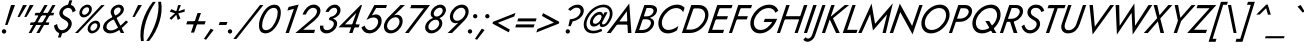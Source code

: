 SplineFontDB: 3.0
FontName: Jost-Book
FullName: Jost* 400 Book
FamilyName: Jost*
Weight: Book
Copyright: This typeface is licensed under the SIL open font license.
UComments: "2016-6-10: Created with FontForge (http://fontforge.org)"
Version: 003.300
ItalicAngle: 0
UnderlinePosition: -100
UnderlineWidth: 50
Ascent: 800
Descent: 200
InvalidEm: 0
LayerCount: 2
Layer: 0 0 "Back" 1
Layer: 1 0 "Fore" 0
PreferredKerning: 4
XUID: [1021 31 -699969567 16188444]
FSType: 0
OS2Version: 0
OS2_WeightWidthSlopeOnly: 0
OS2_UseTypoMetrics: 0
CreationTime: 1465610489
ModificationTime: 1577655343
PfmFamily: 33
TTFWeight: 400
TTFWidth: 5
LineGap: 100
VLineGap: 0
OS2TypoAscent: 825
OS2TypoAOffset: 0
OS2TypoDescent: -225
OS2TypoDOffset: 0
OS2TypoLinegap: 100
OS2WinAscent: 900
OS2WinAOffset: 0
OS2WinDescent: 300
OS2WinDOffset: 0
HheadAscent: 1030
HheadAOffset: 0
HheadDescent: -350
HheadDOffset: 0
OS2CapHeight: 700
OS2XHeight: 460
OS2Vendor: 'PfEd'
Lookup: 1 0 0 "alt a" { "alt a"  } ['ss01' ('DFLT' <'dflt' > 'latn' <'dflt' > ) ]
Lookup: 1 0 0 "Tabular Numbers lookup" { "Tabular Numbers lookup"  } ['tnum' ('DFLT' <'dflt' > 'grek' <'dflt' > 'latn' <'dflt' > ) ]
Lookup: 258 0 0 "Lets get our kern on" { "kernin like nobodys business" [150,0,4] } ['kern' ('DFLT' <'dflt' > 'latn' <'dflt' > ) ]
MarkAttachClasses: 1
DEI: 91125
KernClass2: 16 14 "kernin like nobodys business"
 43 slash seven V W Wcircumflex uni040E uni0423
 175 quotedbl quotesingle asterisk grave dieresis ordfeminine macron degree acute ordmasculine circumflex breve dotaccent ring tilde quoteleft quoteright quotedblleft quotedblright
 25 nine question F P uni0420
 131 A L backslash Agrave Aacute Acircumflex Atilde Adieresis Aring Amacron Abreve Aogonek Lacute uni013B Lslash uni0410 uni0414 uni041C
 58 three eight B C germandbls uni0411 uni0412 uni0417 uni0421
 29 K X Z uni0416 uni041A uni0425
 157 at D G O Ograve Oacute Ocircumflex Otilde Odieresis Oslash Dcaron Dcroat Gcircumflex Gbreve Gdotaccent uni0122 Omacron Obreve uni041E uni0424 uni042D uni042E
 214 a h m n s agrave aacute acircumflex atilde adieresis aring egrave eacute ecircumflex edieresis ntilde amacron abreve aogonek hcircumflex nacute uni0146 ncaron uni0430 uni0432 uni0434 uni0437 uni043C uni0446 uni0449
 180 b e o p ograve oacute ocircumflex otilde odieresis oslash emacron ebreve edotaccent eogonek ecaron omacron obreve oe uni042A uni042C uni0435 uni043E uni0440 uni044E uni0450 uni0451
 198 c u dotlessi uni0438 uni043B uni043D uni043F uni0441 uni0447 uni0448 uni044B uni044F a.alt agrave.alt aacute.alt acircumflex.alt atilde.alt adieresis.alt aring.alt amacron.alt abreve.alt aogonek.alt
 57 k x z uni0137 kgreenlandic zcaron uni0436 uni043A uni0445
 61 r v w y racute uni0157 rcaron uni0433 uni0442 uni0443 uni0453
 36 T Y Yacute Ydieresis uni0413 uni0422
 15 J j jcircumflex
 3 q g
 115 quotedbl quotesingle asterisk grave ordfeminine macron ordmasculine quoteleft quoteright quotedblleft quotedblright
 119 comma period slash A Agrave Aacute Acircumflex Atilde Adieresis Aring AE Amacron Abreve Aogonek uni0410 uni0414 uni0434
 186 at C G O Q Ccedilla Ograve Oacute Ocircumflex Otilde Odieresis Oslash Cacute Ccircumflex Cdotaccent Ccaron Gcircumflex Gbreve Gdotaccent uni0122 Omacron Obreve OE uni041E uni0421 uni0424
 25 V W backslash Wcircumflex
 41 seven X Z uni040E uni0416 uni0423 uni0425
 21 T Y Ydieresis uni0422
 27 a s uni0430 uni0437 uni044F
 392 c e g o q ccedilla egrave eacute ecircumflex edieresis ograve oacute ocircumflex otilde odieresis cacute ccircumflex cdotaccent ccaron dcaron emacron ebreve edotaccent eogonek ecaron gcircumflex gbreve gdotaccent omacron obreve oe uni0435 uni043E uni0441 uni0444 uni0450 uni0451 a.alt agrave.alt aacute.alt acircumflex.alt atilde.alt adieresis.alt aring.alt amacron.alt abreve.alt aogonek.alt
 195 m n p r ntilde dotlessi nacute uni0146 ncaron racute uni0157 rcaron uni0432 uni0433 uni0438 uni043A uni043B uni043C uni043D uni043F uni0440 uni0446 uni0448 uni0449 uni044B uni044C uni044D uni044E
 1 u
 38 v w y yacute ydieresis uni0443 uni045E
 28 x z multiply uni0436 uni0445
 15 j jcircumflex J
 0 {} 0 {} 0 {} 0 {} 0 {} 0 {} 0 {} 0 {} 0 {} 0 {} 0 {} 0 {} 0 {} 0 {} 0 {} 0 {} -100 {} -15 {} 30 {} 0 {} 40 {} -100 {} -80 {} -70 {} -70 {} 0 {} -50 {} 0 {} 0 {} 0 {} -150 {} -30 {} 0 {} 0 {} 0 {} -100 {} -50 {} -50 {} -50 {} 0 {} 0 {} 0 {} 0 {} 0 {} -70 {} 0 {} 0 {} -30 {} -30 {} -30 {} -30 {} -20 {} -20 {} 0 {} 0 {} 0 {} 0 {} -90 {} 30 {} -30 {} -100 {} 0 {} -70 {} 0 {} 0 {} 0 {} -20 {} -50 {} 50 {} 0 {} 0 {} 0 {} -15 {} 0 {} -15 {} -15 {} -30 {} 0 {} 0 {} 0 {} 0 {} 0 {} 0 {} 0 {} 0 {} 0 {} 0 {} -50 {} 30 {} 0 {} 30 {} 0 {} -30 {} 0 {} -30 {} -50 {} 15 {} 0 {} 0 {} 0 {} -30 {} 0 {} -30 {} -30 {} -30 {} 0 {} 0 {} 0 {} 0 {} 15 {} 0 {} 0 {} 0 {} -30 {} 0 {} 0 {} -80 {} 0 {} -100 {} 0 {} 0 {} 0 {} 0 {} -5 {} 0 {} 0 {} 0 {} -30 {} -50 {} 0 {} -80 {} 0 {} -100 {} 0 {} 0 {} 0 {} 0 {} -15 {} -15 {} 0 {} 0 {} -30 {} 0 {} 0 {} -50 {} 0 {} -80 {} 0 {} 0 {} 0 {} 0 {} 0 {} 0 {} 0 {} 0 {} 0 {} 30 {} 0 {} -15 {} 0 {} -15 {} 0 {} -15 {} 0 {} -10 {} 15 {} 30 {} 0 {} 0 {} 0 {} -60 {} 15 {} -30 {} -80 {} -30 {} 0 {} -15 {} 0 {} 0 {} 30 {} 30 {} 0 {} 0 {} 0 {} -100 {} -50 {} 30 {} 30 {} 30 {} -100 {} -100 {} -80 {} -80 {} -30 {} -30 {} 0 {} 0 {} 0 {} 0 {} 0 {} 0 {} 0 {} 0 {} 0 {} 0 {} 0 {} 0 {} 0 {} 0 {} 60 {} 0 {} -30 {} 0 {} 0 {} -50 {} 0 {} -80 {} 0 {} 0 {} 0 {} 0 {} 0 {} 0 {} 60 {}
LangName: 1033 "" "" "400 Book" "" "" "" "" "" "" "" "" "" "" "Copyright (c) 2016, indestructible-type.github.io,+AAoA-with Reserved Font Name Renner*.+AAoACgAA-This Font Software is licensed under the SIL Open Font License, Version 1.1.+AAoA-This license is copied below, and is also available with a FAQ at:+AAoA-http://scripts.sil.org/OFL+AAoACgAK------------------------------------------------------------+AAoA-SIL OPEN FONT LICENSE Version 1.1 - 26 February 2007+AAoA------------------------------------------------------------+AAoACgAA-PREAMBLE+AAoA-The goals of the Open Font License (OFL) are to stimulate worldwide+AAoA-development of collaborative font projects, to support the font creation+AAoA-efforts of academic and linguistic communities, and to provide a free and+AAoA-open framework in which fonts may be shared and improved in partnership+AAoA-with others.+AAoACgAA-The OFL allows the licensed fonts to be used, studied, modified and+AAoA-redistributed freely as long as they are not sold by themselves. The+AAoA-fonts, including any derivative works, can be bundled, embedded, +AAoA-redistributed and/or sold with any software provided that any reserved+AAoA-names are not used by derivative works. The fonts and derivatives,+AAoA-however, cannot be released under any other type of license. The+AAoA-requirement for fonts to remain under this license does not apply+AAoA-to any document created using the fonts or their derivatives.+AAoACgAA-DEFINITIONS+AAoAIgAA-Font Software+ACIA refers to the set of files released by the Copyright+AAoA-Holder(s) under this license and clearly marked as such. This may+AAoA-include source files, build scripts and documentation.+AAoACgAi-Reserved Font Name+ACIA refers to any names specified as such after the+AAoA-copyright statement(s).+AAoACgAi-Original Version+ACIA refers to the collection of Font Software components as+AAoA-distributed by the Copyright Holder(s).+AAoACgAi-Modified Version+ACIA refers to any derivative made by adding to, deleting,+AAoA-or substituting -- in part or in whole -- any of the components of the+AAoA-Original Version, by changing formats or by porting the Font Software to a+AAoA-new environment.+AAoACgAi-Author+ACIA refers to any designer, engineer, programmer, technical+AAoA-writer or other person who contributed to the Font Software.+AAoACgAA-PERMISSION & CONDITIONS+AAoA-Permission is hereby granted, free of charge, to any person obtaining+AAoA-a copy of the Font Software, to use, study, copy, merge, embed, modify,+AAoA-redistribute, and sell modified and unmodified copies of the Font+AAoA-Software, subject to the following conditions:+AAoACgAA-1) Neither the Font Software nor any of its individual components,+AAoA-in Original or Modified Versions, may be sold by itself.+AAoACgAA-2) Original or Modified Versions of the Font Software may be bundled,+AAoA-redistributed and/or sold with any software, provided that each copy+AAoA-contains the above copyright notice and this license. These can be+AAoA-included either as stand-alone text files, human-readable headers or+AAoA-in the appropriate machine-readable metadata fields within text or+AAoA-binary files as long as those fields can be easily viewed by the user.+AAoACgAA-3) No Modified Version of the Font Software may use the Reserved Font+AAoA-Name(s) unless explicit written permission is granted by the corresponding+AAoA-Copyright Holder. This restriction only applies to the primary font name as+AAoA-presented to the users.+AAoACgAA-4) The name(s) of the Copyright Holder(s) or the Author(s) of the Font+AAoA-Software shall not be used to promote, endorse or advertise any+AAoA-Modified Version, except to acknowledge the contribution(s) of the+AAoA-Copyright Holder(s) and the Author(s) or with their explicit written+AAoA-permission.+AAoACgAA-5) The Font Software, modified or unmodified, in part or in whole,+AAoA-must be distributed entirely under this license, and must not be+AAoA-distributed under any other license. The requirement for fonts to+AAoA-remain under this license does not apply to any document created+AAoA-using the Font Software.+AAoACgAA-TERMINATION+AAoA-This license becomes null and void if any of the above conditions are+AAoA-not met.+AAoACgAA-DISCLAIMER+AAoA-THE FONT SOFTWARE IS PROVIDED +ACIA-AS IS+ACIA, WITHOUT WARRANTY OF ANY KIND,+AAoA-EXPRESS OR IMPLIED, INCLUDING BUT NOT LIMITED TO ANY WARRANTIES OF+AAoA-MERCHANTABILITY, FITNESS FOR A PARTICULAR PURPOSE AND NONINFRINGEMENT+AAoA-OF COPYRIGHT, PATENT, TRADEMARK, OR OTHER RIGHT. IN NO EVENT SHALL THE+AAoA-COPYRIGHT HOLDER BE LIABLE FOR ANY CLAIM, DAMAGES OR OTHER LIABILITY,+AAoA-INCLUDING ANY GENERAL, SPECIAL, INDIRECT, INCIDENTAL, OR CONSEQUENTIAL+AAoA-DAMAGES, WHETHER IN AN ACTION OF CONTRACT, TORT OR OTHERWISE, ARISING+AAoA-FROM, OUT OF THE USE OR INABILITY TO USE THE FONT SOFTWARE OR FROM+AAoA-OTHER DEALINGS IN THE FONT SOFTWARE." "http://scripts.sil.org/OFL" "" "Jost*"
Encoding: UnicodeBmp
UnicodeInterp: none
NameList: AGL For New Fonts
DisplaySize: -96
AntiAlias: 1
FitToEm: 0
WinInfo: 352 16 4
BeginPrivate: 0
EndPrivate
Grid
-1000 -220 m 0
 2000 -220 l 1024
  Named: "decenders"
-1000 780 m 0
 2000 780 l 1024
  Named: "Acender"
-1000 460 m 4
 2000 460 l 1028
  Named: "X Hight"
-1000 -10 m 0
 2000 -10 l 1024
  Named: "Overlap"
-1000 700 m 0
 2000 700 l 1024
  Named: "Capital Hight"
EndSplineSet
TeXData: 1 0 0 314572 157286 104857 482345 1048576 104857 783286 444596 497025 792723 393216 433062 380633 303038 157286 324010 404750 52429 2506097 1059062 262144
BeginChars: 65546 533

StartChar: H
Encoding: 72 72 0
GlifName: H_
Width: 672
VWidth: 0
Flags: HMW
LayerCount: 2
Fore
SplineSet
182 341 m 257
 208 420 l 257
 663 420 l 257
 636 341 l 257
 182 341 l 257
699 699 m 257
 786 700 l 257
 543 0 l 257
 464 0 l 257
 699 699 l 257
257 699 m 257
 343 700 l 257
 101 0 l 257
 22 0 l 257
 257 699 l 257
EndSplineSet
EndChar

StartChar: O
Encoding: 79 79 1
GlifName: O_
Width: 743
VWidth: 0
Flags: HMW
LayerCount: 2
Fore
SplineSet
189 350 m 256
 145 226 184 78 337 76 c 256
 494 74 635 210 685 350 c 256
 729 474 690 622 537 624 c 256
 380 626 239 490 189 350 c 256
101 350 m 256
 162 538 348 711 553 710 c 256
 752 709 828 521 773 350 c 256
 712 162 525 -11 320 -10 c 256
 121 -9 46 179 101 350 c 256
EndSplineSet
EndChar

StartChar: I
Encoding: 73 73 2
GlifName: I_
Width: 230
VWidth: 0
Flags: HMW
LayerCount: 2
Fore
SplineSet
257 700 m 261
 343 700 l 261
 101 0 l 261
 22 0 l 261
 257 700 l 261
EndSplineSet
EndChar

StartChar: C
Encoding: 67 67 3
GlifName: C_
Width: 644
VWidth: 0
Flags: HMW
LayerCount: 2
Fore
SplineSet
189 350 m 256
 146 229 182 79 332 76 c 256
 426 74 512 123 585 177 c 257
 550 66 l 257
 479 20 401 -11 315 -10 c 256
 118 -8 46 182 101 350 c 256
 162 537 345 708 549 710 c 256
 625 711 687 686 741 632 c 257
 705 521 l 257
 668 589 610 624 532 624 c 256
 378 623 239 489 189 350 c 256
EndSplineSet
EndChar

StartChar: E
Encoding: 69 69 4
GlifName: E_
Width: 517
VWidth: 0
Flags: HMW
LayerCount: 2
Fore
SplineSet
66 0 m 257
 92 80 l 257
 428 80 l 257
 401 0 l 257
 66 0 l 257
278 620 m 257
 304 700 l 257
 639 700 l 257
 612 620 l 257
 278 620 l 257
182 341 m 257
 209 420 l 257
 525 420 l 257
 498 341 l 257
 182 341 l 257
257 700 m 257
 343 700 l 257
 101 0 l 257
 22 0 l 257
 257 700 l 257
EndSplineSet
EndChar

StartChar: space
Encoding: 32 32 5
GlifName: space
Width: 301
VWidth: 0
Flags: HMW
LayerCount: 2
EndChar

StartChar: F
Encoding: 70 70 6
GlifName: F_
Width: 470
VWidth: 0
Flags: HMW
LayerCount: 2
Fore
SplineSet
278 620 m 257
 304 700 l 257
 602 700 l 257
 575 620 l 257
 278 620 l 257
182 341 m 257
 209 420 l 257
 497 420 l 257
 470 340 l 257
 182 341 l 257
257 700 m 257
 343 700 l 257
 101 0 l 257
 22 0 l 257
 257 700 l 257
EndSplineSet
EndChar

StartChar: G
Encoding: 71 71 7
GlifName: G_
Width: 729
VWidth: 0
Flags: HMW
LayerCount: 2
Fore
SplineSet
418 275 m 257
 447 354 l 257
 753 354 l 257
 686 171 530 -10 320 -10 c 256
 120 -10 45 179 101 350 c 256
 163 540 347 709 554 710 c 256
 662 711 744 659 784 559 c 257
 711 507 l 257
 683 586 621 625 537 624 c 256
 380 623 240 492 189 350 c 256
 145 226 184 77 337 76 c 256
 470 75 562 173 632 275 c 257
 418 275 l 257
EndSplineSet
EndChar

StartChar: T
Encoding: 84 84 8
GlifName: T_
Width: 437
VWidth: 0
Flags: HMW
LayerCount: 2
Fore
SplineSet
164 620 m 257
 193 700 l 257
 615 700 l 257
 587 620 l 257
 418 620 l 257
 205 0 l 257
 122 0 l 257
 335 620 l 257
 164 620 l 257
EndSplineSet
EndChar

StartChar: L
Encoding: 76 76 9
GlifName: L_
Width: 423
VWidth: 0
Flags: HMW
LayerCount: 2
Fore
SplineSet
259 700 m 257
 343 700 l 257
 130 80 l 257
 389 80 l 257
 361 0 l 257
 19 0 l 257
 259 700 l 257
EndSplineSet
EndChar

StartChar: D
Encoding: 68 68 10
GlifName: D_
Width: 639
VWidth: 0
Flags: HMW
LayerCount: 2
Fore
SplineSet
257 699 m 257
 343 700 l 257
 101 0 l 257
 22 0 l 257
 257 699 l 257
225 0 m 258
 63 0 l 257
 93 85 l 257
 242 85 l 258
 399 85 534 204 586 350 c 256
 633 481 585 615 434 615 c 258
 273 615 l 257
 303 700 l 257
 451 700 l 258
 647 700 726 525 669 350 c 256
 607 159 429 0 225 0 c 258
EndSplineSet
EndChar

StartChar: Q
Encoding: 81 81 11
GlifName: Q_
Width: 743
VWidth: 0
Flags: HMW
LayerCount: 2
Fore
SplineSet
189 350 m 256
 145 226 184 78 337 76 c 256
 494 74 635 210 685 350 c 256
 729 474 690 622 537 624 c 256
 380 626 239 490 189 350 c 256
101 350 m 256
 162 538 349 711 554 710 c 256
 753 709 828 521 773 350 c 256
 712 162 525 -11 320 -10 c 256
 121 -9 46 179 101 350 c 256
408 300 m 257
 505 300 l 257
 685 0 l 257
 588 0 l 257
 408 300 l 257
EndSplineSet
EndChar

StartChar: A
Encoding: 65 65 12
GlifName: A_
Width: 620
VWidth: 0
Flags: HMW
LayerCount: 2
Fore
SplineSet
156 210 m 257
 209 289 l 257
 504 289 l 257
 506 210 l 257
 156 210 l 257
446 542 m 257
 239 264 l 257
 226 246 l 257
 42 0 l 257
 -55 0 l 257
 507 738 l 257
 561 0 l 257
 473 0 l 257
 459 240 l 257
 459 260 l 257
 446 542 l 257
EndSplineSet
EndChar

StartChar: R
Encoding: 82 82 13
GlifName: R_
Width: 526
VWidth: 0
Flags: HMW
LayerCount: 2
Fore
SplineSet
256 345 m 257
 344 345 l 257
 461 0 l 257
 368 0 l 257
 256 345 l 257
257 700 m 257
 343 700 l 257
 101 0 l 257
 22 0 l 257
 257 700 l 257
276 625 m 257
 303 700 l 257
 433 700 l 258
 552 700 631 609 593 489 c 256
 554 364 428 280 301 280 c 258
 158 280 l 257
 185 355 l 257
 315 355 l 258
 399 355 480 409 510 490 c 256
 538 566 496 625 419 625 c 258
 276 625 l 257
EndSplineSet
EndChar

StartChar: V
Encoding: 86 86 14
GlifName: V_
Width: 620
VWidth: 0
Flags: HMW
LayerCount: 2
Fore
SplineSet
321 158 m 257
 706 699 l 257
 802 699 l 257
 266 -38 l 257
 187 700 l 257
 273 700 l 257
 321 158 l 257
EndSplineSet
EndChar

StartChar: M
Encoding: 77 77 15
GlifName: M_
Width: 762
VWidth: 0
Flags: HMW
LayerCount: 2
Fore
SplineSet
277 472 m 257
 65 0 l 257
 -20 0 l 257
 314 736 l 257
 402 231 l 257
 846 743 l 257
 670 0 l 257
 588 0 l 257
 701 464 l 257
 350 63 l 257
 277 472 l 257
EndSplineSet
EndChar

StartChar: W
Encoding: 87 87 16
GlifName: W_
Width: 931
VWidth: 0
Flags: HMW
LayerCount: 2
Fore
SplineSet
677 180 m 257
 1012 699 l 257
 1108 699 l 257
 618 -39 l 257
 590 505 l 257
 223 -39 l 257
 191 700 l 257
 280 700 l 257
 291 180 l 257
 659 739 l 257
 677 180 l 257
EndSplineSet
EndChar

StartChar: N
Encoding: 78 78 17
GlifName: N_
Width: 729
VWidth: 0
Flags: HMW
LayerCount: 2
Fore
SplineSet
758 700 m 257
 841 700 l 257
 589 -33 l 257
 282 522 l 257
 102 0 l 257
 18 0 l 257
 270 733 l 257
 578 178 l 257
 758 700 l 257
EndSplineSet
EndChar

StartChar: a
Encoding: 97 97 18
GlifName: a
Width: 456
VWidth: 0
Flags: HMW
LayerCount: 2
Fore
SplineSet
96 135 m 260
 82 89 115 64 157 62 c 260
 238 58 294 114 332 179 c 261
 331 128 l 261
 290 48 219 -10 125 -9 c 260
 43 -8 -7 53 17 133 c 260
 47 231 153 286 251 285 c 260
 305 284 346 265 380 224 c 261
 365 179 l 261
 329 208 291 225 244 224 c 260
 186 223 114 196 96 135 c 260
173 352 m 261
 154 416 l 261
 210 446 270 470 334 469 c 260
 418 468 489 417 459 330 c 262
 346 0 l 261
 267 0 l 261
 384 330 l 262
 399 371 367 396 320 398 c 260
 268 400 218 375 173 352 c 261
EndSplineSet
Substitution2: "alt a" a.alt
EndChar

StartChar: X
Encoding: 88 88 19
GlifName: X_
Width: 522
VWidth: 0
Flags: HMW
LayerCount: 2
Fore
SplineSet
583 699 m 257
 685 699 l 257
 382 363 l 257
 477 0 l 257
 386 0 l 257
 322 290 l 257
 72 0 l 257
 -30 0 l 257
 304 371 l 257
 216 700 l 257
 307 700 l 257
 363 444 l 257
 583 699 l 257
EndSplineSet
EndChar

StartChar: K
Encoding: 75 75 20
GlifName: K_
Width: 531
VWidth: 0
Flags: HMW
LayerCount: 2
Fore
SplineSet
257 700 m 257
 343 700 l 257
 101 0 l 257
 22 0 l 257
 257 700 l 257
594 699 m 257
 703 699 l 257
 299 368 l 257
 470 0 l 257
 377 0 l 257
 203 375 l 257
 594 699 l 257
EndSplineSet
EndChar

StartChar: Y
Encoding: 89 89 21
GlifName: Y_
Width: 527
VWidth: 0
Flags: HMW
LayerCount: 2
Fore
SplineSet
615 699 m 257
 713 699 l 257
 353 297 l 257
 250 0 l 257
 167 0 l 257
 274 307 l 257
 191 700 l 257
 278 700 l 257
 335 379 l 257
 615 699 l 257
EndSplineSet
EndChar

StartChar: B
Encoding: 66 66 22
GlifName: B_
Width: 525
VWidth: 0
Flags: HMW
LayerCount: 2
Fore
SplineSet
210 371 m 257
 225 416 l 257
 328 417 l 258
 392 418 460 456 483 520 c 256
 505 580 468 623 409 624 c 258
 316 625 l 257
 128 75 l 257
 219 76 l 258
 303 77 385 129 415 210 c 256
 443 287 398 342 321 343 c 258
 200 344 l 257
 216 389 l 257
 328 390 l 258
 439 387 532 326 495 204 c 256
 456 77 333 0 206 0 c 258
 19 0 l 257
 259 700 l 257
 423 700 l 258
 526 700 603 634 567 524 c 256
 533 420 423 374 321 371 c 258
 210 371 l 257
EndSplineSet
EndChar

StartChar: Z
Encoding: 90 90 23
GlifName: Z_
Width: 512
VWidth: 0
Flags: HMW
LayerCount: 2
Fore
SplineSet
188 620 m 257
 217 700 l 257
 683 699 l 257
 125 81 l 257
 451 80 l 257
 422 0 l 257
 -45 0 l 257
 514 619 l 257
 188 620 l 257
EndSplineSet
EndChar

StartChar: o
Encoding: 111 111 24
GlifName: o
Width: 513
VWidth: 0
Flags: HMW
LayerCount: 2
Fore
SplineSet
68 230 m 260
 104 356 227 469 362 469 c 260
 494 469 553 347 519 230 c 260
 483 104 360 -9 225 -9 c 260
 93 -9 34 113 68 230 c 260
146 230 m 260
 121 156 147 67 237 66 c 260
 329 65 413 147 441 230 c 260
 466 304 439 393 349 394 c 260
 257 395 174 313 146 230 c 260
EndSplineSet
EndChar

StartChar: J
Encoding: 74 74 25
GlifName: J_
Width: 225
VWidth: 0
Flags: HMW
LayerCount: 2
Fore
SplineSet
-157 -105 m 257
 -141 -126 -125 -142 -96 -140 c 256
 -48 -136 -12 -91 2 -50 c 258
 259 700 l 257
 338 700 l 257
 79 -61 l 258
 47 -145 -22 -221 -118 -219 c 256
 -161 -218 -190 -199 -218 -168 c 257
 -157 -105 l 257
EndSplineSet
EndChar

StartChar: t
Encoding: 116 116 26
GlifName: t
Width: 225
VWidth: 0
Flags: HMW
LayerCount: 2
Fore
SplineSet
110 460 m 257
 329 460 l 257
 302 385 l 257
 82 385 l 257
 110 460 l 257
230 619 m 257
 311 620 l 257
 96 0 l 257
 22 0 l 257
 230 619 l 257
EndSplineSet
EndChar

StartChar: d
Encoding: 100 100 27
GlifName: d
Width: 536
VWidth: 0
Flags: HMW
LayerCount: 2
Fore
SplineSet
604 779 m 257
 686 780 l 257
 416 0 l 257
 341 0 l 257
 604 779 l 257
55 230 m 256
 94 352 213 472 348 470 c 256
 480 468 487 328 455 230 c 256
 419 117 326 -8 196 -9 c 256
 62 -10 19 119 55 230 c 256
134 230 m 256
 107 157 127 66 219 66 c 256
 309 66 390 151 419 230 c 256
 443 298 430 390 343 394 c 256
 249 398 164 312 134 230 c 256
EndSplineSet
EndChar

StartChar: l
Encoding: 108 108 28
GlifName: l
Width: 216
VWidth: 0
Flags: HMW
LayerCount: 2
Fore
SplineSet
280 779 m 257
 361 780 l 257
 91 0 l 257
 17 0 l 257
 280 779 l 257
EndSplineSet
EndChar

StartChar: i
Encoding: 105 105 29
GlifName: i
Width: 244
VWidth: 0
Flags: HMW
LayerCount: 2
Fore
SplineSet
236 650 m 256
 236 680 260 704 290 704 c 256
 320 704 344 680 344 650 c 256
 344 620 320 596 290 596 c 256
 260 596 236 620 236 650 c 256
184 459 m 257
 266 459 l 257
 109 0 l 257
 31 0 l 257
 184 459 l 257
EndSplineSet
EndChar

StartChar: r
Encoding: 114 114 30
GlifName: r
Width: 322
VWidth: 0
Flags: HMW
LayerCount: 2
Fore
SplineSet
251 460 m 257
 92 0 l 257
 13 0 l 257
 173 460 l 257
 251 460 l 257
354 373 m 257
 339 384 324 394 304 395 c 256
 242 397 210 329 188 282 c 257
 151 282 l 257
 184 358 243 467 339 469 c 256
 371 470 392 455 415 435 c 257
 354 373 l 257
EndSplineSet
EndChar

StartChar: c
Encoding: 99 99 31
GlifName: c
Width: 449
VWidth: 0
Flags: HMW
LayerCount: 2
Fore
SplineSet
142 230 m 256
 117 155 143 69 233 66 c 256
 302 64 364 103 414 147 c 257
 386 48 l 257
 336 14 282 -9 220 -9 c 256
 88 -8 29 113 63 230 c 256
 99 357 221 468 357 469 c 256
 412 469 458 451 496 411 c 257
 467 311 l 257
 446 365 405 395 345 394 c 256
 252 393 170 315 142 230 c 256
EndSplineSet
EndChar

StartChar: b
Encoding: 98 98 32
GlifName: b
Width: 536
VWidth: 0
Flags: HMW
LayerCount: 2
Fore
SplineSet
356 780 m 257
 88 0 l 257
 9 0 l 257
 277 780 l 257
 356 780 l 257
529 230 m 256
 490 108 372 -12 237 -10 c 256
 105 -8 98 132 130 230 c 256
 166 343 259 468 389 469 c 256
 523 470 565 341 529 230 c 256
451 230 m 256
 478 303 458 394 366 394 c 256
 276 394 195 309 166 230 c 256
 142 162 155 70 242 66 c 256
 336 62 421 148 451 230 c 256
EndSplineSet
EndChar

StartChar: p
Encoding: 112 112 33
GlifName: p
Width: 536
VWidth: 0
Flags: HMW
LayerCount: 2
Fore
SplineSet
15 -219 m 257
 -67 -220 l 257
 169 460 l 257
 243 459 l 257
 15 -219 l 257
529 230 m 256
 490 108 372 -12 237 -10 c 256
 105 -8 98 132 130 230 c 256
 166 343 259 468 389 469 c 256
 523 470 565 341 529 230 c 256
451 230 m 256
 478 303 458 394 366 394 c 256
 276 394 195 309 166 230 c 256
 142 162 155 70 242 66 c 256
 336 62 421 148 451 230 c 256
EndSplineSet
EndChar

StartChar: q
Encoding: 113 113 34
GlifName: q
Width: 536
VWidth: 0
Flags: HMW
LayerCount: 2
Fore
SplineSet
263 -220 m 257
 497 460 l 257
 576 460 l 257
 342 -220 l 257
 263 -220 l 257
55 230 m 256
 94 352 213 472 348 470 c 256
 480 468 487 328 455 230 c 256
 419 117 326 -8 196 -9 c 256
 62 -10 19 119 55 230 c 256
134 230 m 256
 107 157 127 66 219 66 c 256
 309 66 390 151 419 230 c 256
 443 298 430 390 343 394 c 256
 249 398 164 312 134 230 c 256
EndSplineSet
EndChar

StartChar: h
Encoding: 104 104 35
GlifName: h
Width: 493
VWidth: 0
Flags: HMW
LayerCount: 2
Fore
SplineSet
361 780 m 257
 92 0 l 257
 14 0 l 257
 282 780 l 257
 361 780 l 257
390 280 m 258
 405 329 409 391 342 394 c 256
 271 397 220 337 188 282 c 257
 161 282 l 257
 199 370 268 469 375 469 c 256
 480 469 493 372 469 290 c 256
 369 0 l 257
 294 0 l 257
 390 280 l 258
EndSplineSet
EndChar

StartChar: n
Encoding: 110 110 36
GlifName: n
Width: 493
VWidth: 0
Flags: HMW
LayerCount: 2
Fore
SplineSet
390 280 m 2
 406.610664719 328.447772096 409.067130548 394 342 394 c 0
 274 394 212.123945602 345.956963333 192 288 c 2
 92 0 l 1
 13 0 l 1
 173 460 l 1
 251 460 l 1
 228 393 l 1
 266 437 314 469 375 469 c 0
 480 469 496.938363443 371.021253985 469 290 c 2
 369 0 l 1
 294 0 l 1
 390 280 l 2
EndSplineSet
EndChar

StartChar: m
Encoding: 109 109 37
GlifName: m
Width: 733
VWidth: 0
Flags: HMW
LayerCount: 2
Fore
SplineSet
709 290 m 2
 610 0 l 1
 531 0 l 1
 630 280 l 2
 645.809514631 324.713778755 657 393 591 393 c 0
 521.884155217 393 466.838883748 337.40208266 448 283 c 2
 350 0 l 1
 275 0 l 1
 371 280 l 2
 385 325 399 393 333 393 c 0
 266.878898981 393 211.752782797 346.085542285 192 289 c 2
 92 0 l 1
 13 0 l 1
 173 460 l 1
 251 460 l 1
 230 398 l 1
 265 439 308.991228745 469 366 469 c 0
 434 469 459 428 462 377 c 1
 502 429 556 469 625 469 c 0
 730 469 732 368 709 290 c 2
EndSplineSet
EndChar

StartChar: k
Encoding: 107 107 38
GlifName: k
Width: 413
VWidth: 0
Flags: HMW
LayerCount: 2
Fore
SplineSet
275 779 m 257
 357 780 l 257
 87 0 l 257
 12 0 l 257
 275 779 l 257
399 459 m 257
 504 459 l 257
 239 258 l 257
 357 0 l 257
 268 0 l 257
 151 275 l 257
 399 459 l 257
EndSplineSet
EndChar

StartChar: u
Encoding: 117 117 39
GlifName: u
Width: 493
VWidth: 0
Flags: HMW
LayerCount: 2
Fore
SplineSet
153 180 m 2
 136.490433541 131.514010084 133.931853363 66 200 66 c 0
 268 66 329.876054398 114.043036667 350 172 c 6
 450 460 l 1
 529 460 l 1
 370 0 l 1
 291 0 l 1
 314 67 l 1
 276 23 228 -9 167 -9 c 0
 62 -9 44.8124092003 89.0653333475 73 170 c 2
 174 460 l 1
 248 459 l 1
 153 180 l 2
EndSplineSet
EndChar

StartChar: e
Encoding: 101 101 40
GlifName: e
Width: 484
VWidth: 0
Flags: HMW
LayerCount: 2
Fore
SplineSet
223 -10 m 256
 124 -10 58 48 58 170 c 256
 58 313 187 470 343 470 c 256
 438 470 500 420 500 304 c 256
 500 274 489 230 479 210 c 257
 106 210 l 257
 106 278 l 257
 436 278 l 257
 406 232 l 257
 414 257 423 276 423 305 c 256
 423 366 401 400 333 400 c 256
 221 400 136 280.004761797 136 175 c 256
 136 117 159 65 233 65 c 256
 295 65 353 107 387 148 c 257
 447 107 l 257
 399 49 321 -10 223 -10 c 256
EndSplineSet
EndChar

StartChar: g
Encoding: 103 103 41
GlifName: g
Width: 536
VWidth: 0
Flags: HMW
LayerCount: 2
Fore
SplineSet
-25 -30 m 257
 52 -31 l 257
 42 -100 66.0109 -152.362 143 -154 c 256
 237 -156 313.973 -71.3685 342 10 c 258
 497 460 l 257
 576 460 l 257
 422 10 l 258
 379.602 -113.89 291 -228 142 -229 c 256
 19.999 -229.818 -48 -143 -25 -30 c 257
55 230 m 256
 94 352 213 472 348 470 c 256
 480 468 487 328 455 230 c 256
 419 117 326 -8 196 -9 c 256
 62 -10 19 119 55 230 c 256
134 230 m 256
 107 157 127 66 219 66 c 256
 309 66 390 151 419 230 c 256
 443 298 430 390 343 394 c 256
 249 398 164 312 134 230 c 256
EndSplineSet
EndChar

StartChar: f
Encoding: 102 102 42
GlifName: f
Width: 269
VWidth: 0
Flags: HMW
LayerCount: 2
Fore
SplineSet
139 460 m 257
 359 460 l 257
 332 385 l 257
 112 385 l 257
 139 460 l 257
430 685 m 257
 421 697 412 711 394 711 c 256
 351 710 328 653 315 620 c 258
 102 0 l 257
 23 0 l 257
 238 631 l 258
 266 707 324 793 416 789 c 256
 450 788 470 771 491 747 c 257
 430 685 l 257
EndSplineSet
EndChar

StartChar: s
Encoding: 115 115 43
GlifName: s
Width: 379
VWidth: 0
Flags: HMW
LayerCount: 2
Fore
SplineSet
97 137 m 257
 125 94 162 61 219 61 c 256
 264 61 297 95 297 131 c 256
 297 172 252.4921875 199.955078125 221 214 c 256
 178.609375 232.90625 122 261 122 332 c 256
 122 424 198 470 273 470 c 256
 346 470 394 432 422 381 c 257
 368 342 l 257
 343 376 311 404 273 404 c 256
 222 404 197 378 197 347 c 260
 197 310 223.581977435 294.943575317 263 276 c 256
 320.916286708 248.166499791 373 222 373 140 c 256
 373 60 304 -10 210 -10 c 256
 118 -10 56 47 31 102 c 257
 97 137 l 257
EndSplineSet
EndChar

StartChar: y
Encoding: 121 121 44
GlifName: y
Width: 413
VWidth: 0
Flags: HMW
LayerCount: 2
Fore
SplineSet
522 459 m 257
 5 -219 l 257
 -87 -219 l 257
 135 70 l 257
 104 460 l 257
 184 460 l 257
 207 100 l 257
 175 105 l 257
 430 459 l 257
 522 459 l 257
EndSplineSet
EndChar

StartChar: w
Encoding: 119 119 45
GlifName: w
Width: 639
VWidth: 0
Flags: HMW
LayerCount: 2
Fore
SplineSet
109 460 m 257
 192 460 l 257
 196 166 l 257
 431 499 l 257
 439 164 l 257
 651 459 l 257
 743 459 l 257
 380 -39 l 257
 367 296 l 257
 126 -39 l 257
 109 460 l 257
EndSplineSet
EndChar

StartChar: v
Encoding: 118 118 46
GlifName: v
Width: 413
VWidth: 0
Flags: HMW
LayerCount: 2
Fore
SplineSet
108 460 m 257
 192 460 l 257
 214 141 l 257
 434 459 l 257
 526 459 l 257
 162 -38 l 257
 108 460 l 257
EndSplineSet
EndChar

StartChar: x
Encoding: 120 120 47
GlifName: x
Width: 395
VWidth: 0
Flags: HMW
LayerCount: 2
Fore
SplineSet
405 459 m 257
 499 459 l 257
 280 229 l 257
 359 0 l 257
 278 0 l 257
 220 177 l 257
 54 0 l 257
 -40 0 l 257
 197 247 l 257
 118 460 l 257
 199 460 l 257
 256 299 l 257
 405 459 l 257
EndSplineSet
EndChar

StartChar: z
Encoding: 122 122 48
GlifName: z
Width: 432
VWidth: 0
Flags: HMW
LayerCount: 2
Fore
SplineSet
355 385 m 257
 117 385 l 257
 144 460 l 257
 527 460 l 257
 126 75 l 257
 374 75 l 257
 347 0 l 257
 -45 0 l 257
 355 385 l 257
EndSplineSet
EndChar

StartChar: j
Encoding: 106 106 49
GlifName: j
Width: 235
VWidth: 0
Flags: HMW
LayerCount: 2
Fore
SplineSet
226 650 m 260
 226 680 250 704 280 704 c 260
 310 704 334 680 334 650 c 260
 334 620 310 596 280 596 c 260
 250 596 226 620 226 650 c 260
-113 -115 m 257
 -105 -128 -89 -140 -77 -141 c 256
 -35 -145 -9 -80 2 -50 c 258
 177 460 l 257
 256 460 l 257
 79 -61 l 258
 51 -137 4 -223 -88 -219 c 256
 -122 -218 -152 -201 -174 -177 c 257
 -113 -115 l 257
EndSplineSet
EndChar

StartChar: P
Encoding: 80 80 50
GlifName: P_
Width: 515
VWidth: 0
Flags: HMW
LayerCount: 2
Fore
SplineSet
257 699 m 257
 343 700 l 257
 101 0 l 257
 22 0 l 257
 257 699 l 257
274 620 m 257
 303 700 l 257
 433 700 l 258
 552 700 631 609 593 489 c 256
 554 364 428 280 301 280 c 258
 158 280 l 257
 187 360 l 257
 317 360 l 256
 400 364 480 409 510 490 c 256
 538 567 493 618 417 619 c 258
 274 620 l 257
EndSplineSet
EndChar

StartChar: U
Encoding: 85 85 51
GlifName: U_
Width: 589
VWidth: 0
Flags: HMW
LayerCount: 2
Fore
SplineSet
255 700 m 257
 338 700 l 257
 175 230 l 258
 152 155 164.979 71 259 71 c 256
 375 71 431.925 145.647 461 230 c 258
 623 700 l 257
 706 700 l 257
 545 230 l 258
 501.54 103.13 417 -9 245 -9 c 256
 108 -9 54 113 94 230 c 258
 255 700 l 257
EndSplineSet
EndChar

StartChar: S
Encoding: 83 83 52
GlifName: S_
Width: 515
VWidth: 0
Flags: HMW
LayerCount: 2
Fore
SplineSet
106 212 m 257
 133 127 167 70 251 70 c 256
 356 70 417 156 417 220 c 260
 417 284 371.819173332 304.952950071 310 341 c 256
 257.678710938 371.508789062 185 422 185 509 c 256
 185 613 269 710 408 710 c 256
 521 710 582 641 607 558 c 257
 534 523 l 257
 517 575 485 630 393 630 c 256
 317 630 271 585 271 520 c 256
 271 461 324.453439471 421.345153966 376 395 c 256
 438.012695312 363.305664062 503 327 503 230 c 256
 503 108 389 -10 248 -10 c 256
 134 -10 63 73 38 166 c 257
 106 212 l 257
EndSplineSet
EndChar

StartChar: at
Encoding: 64 64 53
GlifName: at
Width: 724
VWidth: 0
Flags: HMW
LayerCount: 2
Fore
SplineSet
305 320 m 256
 291 280 296 235 346 231 c 256
 419 225 490 307 510 370 c 256
 523 411 514 457 464 459 c 256
 393 462 325 380 305 320 c 256
231 318 m 256
 260 416 365 535 477 529 c 256
 563 525 565 433 545 369 c 256
 515 272 427 158 314 161 c 256
 228 164 210 248 231 318 c 256
86 320 m 256
 152 522 350 712 572 710 c 256
 751 708 825 547 773 390 c 256
 740 291 647 141 525 150 c 256
 454 155 462 220 477 271 c 257
 470 271 l 257
 588 519 l 257
 664 519 l 257
 542 289 l 258
 538 280 532 271 530 262 c 256
 525 243 524 223 547 217 c 256
 617 198 686 341 704 390 c 256
 749 511 706 641 562 644 c 256
 377 647 213 485 155 320 c 256
 110 192 150 60 302 56 c 256
 376 54 446 78 512 107 c 257
 529 47 l 257
 454 12 375 -10 292 -9 c 256
 100 -6 31 151 86 320 c 256
EndSplineSet
EndChar

StartChar: period
Encoding: 46 46 54
GlifName: period
Width: 282
VWidth: 0
Flags: HMW
LayerCount: 2
Fore
SplineSet
46 40 m 260
 46 70 70 94 100 94 c 260
 130 94 154 70 154 40 c 260
 154 10 130 -14 100 -14 c 260
 70 -14 46 10 46 40 c 260
EndSplineSet
EndChar

StartChar: comma
Encoding: 44 44 55
GlifName: comma
Width: 289
VWidth: 0
Flags: HMW
LayerCount: 2
Fore
SplineSet
119 108 m 257
 191 76 l 257
 2 -168 l 257
 -51 -147 l 257
 119 108 l 257
EndSplineSet
EndChar

StartChar: colon
Encoding: 58 58 56
GlifName: colon
Width: 282
VWidth: 0
Flags: HMW
LayerCount: 2
Fore
SplineSet
46 40 m 256
 46 70 70 94 100 94 c 256
 130 94 154 70 154 40 c 256
 154 10 130 -14 100 -14 c 256
 70 -14 46 10 46 40 c 256
176 420 m 256
 176 450 200 474 230 474 c 256
 260 474 284 450 284 420 c 256
 284 390 260 366 230 366 c 256
 200 366 176 390 176 420 c 256
EndSplineSet
EndChar

StartChar: semicolon
Encoding: 59 59 57
GlifName: semicolon
Width: 310
VWidth: 0
Flags: HMW
LayerCount: 2
Fore
SplineSet
205 420 m 256
 205 450 229 474 259 474 c 256
 289 474 313 450 313 420 c 256
 313 390 289 366 259 366 c 256
 229 366 205 390 205 420 c 256
119 108 m 257
 191 76 l 257
 2 -168 l 257
 -51 -147 l 257
 119 108 l 257
EndSplineSet
EndChar

StartChar: quotedbl
Encoding: 34 34 58
GlifName: quotedbl
Width: 437
VWidth: 0
Flags: HMW
LayerCount: 2
Fore
SplineSet
301 699 m 257
 398 699 l 257
 218 402 l 257
 163 401 l 257
 301 699 l 257
470 699 m 257
 567 699 l 257
 387 402 l 257
 332 401 l 257
 470 699 l 257
EndSplineSet
EndChar

StartChar: exclam
Encoding: 33 33 59
GlifName: exclam
Width: 282
VWidth: 0
Flags: HMW
LayerCount: 2
Fore
SplineSet
276 700 m 257
 376 700 l 257
 187 201 l 257
 127 201 l 257
 276 700 l 257
46 40 m 256
 46 70 71 95 101 95 c 256
 131 95 156 70 156 40 c 256
 156 10 131 -15 101 -15 c 256
 71 -15 46 10 46 40 c 256
EndSplineSet
EndChar

StartChar: quotesingle
Encoding: 39 39 60
GlifName: quotesingle
Width: 268
VWidth: 0
Flags: HMW
LayerCount: 2
Fore
SplineSet
301 699 m 257
 398 699 l 257
 218 402 l 257
 163 401 l 257
 301 699 l 257
EndSplineSet
EndChar

StartChar: numbersign
Encoding: 35 35 61
GlifName: numbersign
Width: 569
VWidth: 0
Flags: HMW
LayerCount: 2
Fore
SplineSet
166 441 m 257
 187 504 l 257
 655 504 l 257
 634 441 l 257
 506 440 l 257
 493 440 l 257
 312 440 l 257
 299 440 l 257
 166 441 l 257
47 201 m 257
 67 264 l 257
 187 265 l 257
 202 265 l 257
 390 265 l 257
 409 265 l 257
 535 264 l 257
 515 201 l 257
 47 201 l 257
609 699 m 257
 688 699 l 257
 286 0 l 257
 210 0 l 257
 341 228 l 257
 352 246 l 257
 474 462 l 257
 483 478 l 257
 609 699 l 257
411 699 m 257
 490 699 l 257
 364 482 l 257
 355 466 l 257
 229 244 l 257
 219 226 l 257
 88 0 l 257
 16 0 l 257
 411 699 l 257
EndSplineSet
EndChar

StartChar: hyphen
Encoding: 45 45 62
GlifName: hyphen
Width: 197
VWidth: 0
Flags: HMW
LayerCount: 2
Fore
SplineSet
19 201 m 257
 44 275 l 257
 236 275 l 257
 210 201 l 257
 19 201 l 257
EndSplineSet
EndChar

StartChar: dollar
Encoding: 36 36 63
GlifName: dollar
Width: 545
VWidth: 0
Flags: HMW
LayerCount: 2
Fore
SplineSet
460 817 m 257
 532 817 l 257
 485 669 l 257
 414 669 l 257
 460 817 l 257
224 47 m 257
 295 47 l 257
 245 -111 l 257
 174 -111 l 257
 224 47 l 257
541 514 m 257
 528 570 507 626 441 628 c 256
 381 630 318 593 299 534 c 256
 274 457 348 424 404 396 c 256
 487 355 539 285 513 189 c 256
 482 75 374 -10 255 -9 c 256
 141 -8 89 83 73 184 c 257
 152 226 l 257
 163 154 186 72 274 71 c 256
 342 71 405 119 426 183 c 256
 453 265 388 306 324 338 c 256
 242 378 187 446 215 541 c 256
 244 640 354 710 455 709 c 256
 548 708 600 643 618 558 c 257
 541 514 l 257
EndSplineSet
EndChar

StartChar: bar
Encoding: 124 124 64
GlifName: bar
Width: 257
VWidth: 0
Flags: HMW
LayerCount: 2
Fore
SplineSet
300 784 m 257
 372 784 l 257
 65 -214 l 257
 -7 -214 l 257
 300 784 l 257
EndSplineSet
EndChar

StartChar: zero
Encoding: 48 48 65
GlifName: zero
Width: 564
VWidth: 0
Flags: HMW
LayerCount: 2
Fore
SplineSet
184 350 m 256
 156 270 108 74 246 71 c 256
 384 68 472 240 511 350 c 256
 539 430 587 626 449 629 c 256
 311 632 223 460 184 350 c 256
101 350 m 256
 152 504 279 710 464 709 c 256
 653 708 635 476 594 350 c 256
 543 196 416 -10 231 -9 c 256
 42 -8 60 224 101 350 c 256
EndSplineSet
Substitution2: "Tabular Numbers lookup" uniFF10
EndChar

StartChar: one
Encoding: 49 49 66
GlifName: one
Width: 423
VWidth: 0
Flags: HMW
LayerCount: 2
Fore
SplineSet
209 561 m 257
 242 652 l 257
 492 711 l 257
 247 0 l 257
 164 0 l 257
 372 605 l 257
 209 561 l 257
EndSplineSet
Substitution2: "Tabular Numbers lookup" uniFF11
EndChar

StartChar: two
Encoding: 50 50 67
GlifName: two
Width: 535
VWidth: 0
Flags: HMW
LayerCount: 2
Fore
SplineSet
-16 0 m 257
 400 353 l 258
 448 394 501 443 520 506 c 256
 539 569 506 628 437 630 c 256
 339 633 279 540 245 461 c 257
 163 461 l 257
 209 586 304 711 451 710 c 256
 562 709 635 617 605 509 c 256
 583 428 521 360 458 307 c 258
 178 81 l 257
 477 80 l 257
 452 0 l 257
 -16 0 l 257
EndSplineSet
Substitution2: "Tabular Numbers lookup" uniFF12
EndChar

StartChar: four
Encoding: 52 52 68
GlifName: four
Width: 548
VWidth: 0
Flags: HMW
LayerCount: 2
Fore
SplineSet
13 142 m 257
 565 698 l 257
 602 699 l 257
 363 0 l 257
 280 0 l 257
 341 176 l 257
 345 187 l 257
 454 500 l 257
 174 216 l 257
 383 215 l 257
 399 215 l 257
 542 215 l 257
 517 140 l 257
 13 142 l 257
EndSplineSet
Substitution2: "Tabular Numbers lookup" uniFF14
EndChar

StartChar: slash
Encoding: 47 47 69
GlifName: slash
Width: 484
VWidth: 0
Flags: HMW
LayerCount: 2
Fore
SplineSet
575 699 m 261
 660 699 l 261
 -14 -149 l 261
 -92 -148 l 261
 575 699 l 261
EndSplineSet
EndChar

StartChar: backslash
Encoding: 92 92 70
GlifName: backslash
Width: 484
VWidth: 0
Flags: HMW
LayerCount: 2
Fore
SplineSet
197 701 m 257
 278 700 l 257
 414 0 l 257
 340 0 l 257
 197 701 l 257
EndSplineSet
EndChar

StartChar: eight
Encoding: 56 56 71
GlifName: eight
Width: 513
VWidth: 0
Flags: HMW
LayerCount: 2
Fore
SplineSet
201 532 m 256
 232 629 336 710 439 709 c 256
 538 708 595 623 567 530 c 256
 536 429 435 356 330 356 c 256
 228 356 170 435 201 532 c 256
275 521 m 256
 257 470 277 413 337 411 c 256
 399 409 465 465 486 521 c 256
 505 572 487 632 425 634 c 256
 361 636 296 579 275 521 c 256
61 191 m 256
 96 303 212 390 330 389 c 256
 443 389 508 297 474 189 c 256
 439 79 321 -10 205 -9 c 256
 95 -8 29 87 61 191 c 256
142 200 m 256
 119 136 145 68 219 66 c 256
 295 64 375 130 400 200 c 256
 421 261 395 332 323 334 c 256
 248 336 167 267 142 200 c 256
EndSplineSet
Substitution2: "Tabular Numbers lookup" uniFF18
EndChar

StartChar: nine
Encoding: 57 57 72
GlifName: nine
Width: 541
VWidth: 0
Flags: HMW
LayerCount: 2
Fore
SplineSet
529 470 m 256
 554 544 526 631 437 632 c 256
 345 633 262 553 234 470 c 256
 209 396 235 307 325 306 c 256
 417 305 501 387 529 470 c 256
201 0 m 257
 91 0 l 257
 389 288 l 257
 397 280 l 257
 363 259 328 243 287 244 c 256
 166 247 127 369 156 470 c 256
 192 597 314 709 450 709 c 256
 584 709 641 588 607 470 c 256
 592 416 561 366 523 325 c 258
 201 0 l 257
EndSplineSet
Substitution2: "Tabular Numbers lookup" uniFF19
EndChar

StartChar: three
Encoding: 51 51 73
GlifName: three
Width: 513
VWidth: 0
Flags: HMW
LayerCount: 2
Fore
SplineSet
310 346 m 257
 325 400 l 257
 399 412 471 445 497 521 c 256
 515 573 499 630 437 632 c 256
 369 634 322 580 291 527 c 257
 211 528 l 257
 252 626 335 710 449 709 c 256
 552 708 609 619 581 523 c 256
 546 404 423 355 310 346 c 257
234 -9 m 256
 116 -9 60 74 77 185 c 257
 159 184 l 257
 152 119 176 72 248 71 c 256
 322 70 393 126 415 195 c 256
 443 282 377 315 303 325 c 257
 319 379 l 257
 433 371 533 314 496 184 c 256
 464 72 350 -9 234 -9 c 256
EndSplineSet
Substitution2: "Tabular Numbers lookup" uniFF13
EndChar

StartChar: five
Encoding: 53 53 74
GlifName: five
Width: 530
VWidth: 0
Flags: HMW
LayerCount: 2
Fore
SplineSet
531 230 m 256
 493 98 372 -9 231 -9 c 256
 131 -9 68 49 35 139 c 257
 116 185 l 257
 136 123 174 72 245 71 c 256
 338 70 418 145 446 230 c 256
 471 307 441 384 353 389 c 256
 285 393 220 359 161 329 c 257
 360 700 l 257
 675 700 l 257
 650 625 l 257
 405 625 l 257
 297 440 l 257
 330 453 364 465 400 465 c 256
 528 464 561 334 531 230 c 256
EndSplineSet
Substitution2: "Tabular Numbers lookup" uniFF15
EndChar

StartChar: six
Encoding: 54 54 75
GlifName: six
Width: 541
VWidth: 0
Flags: HMW
LayerCount: 2
Fore
SplineSet
160 230 m 256
 135 156 163 69 252 68 c 256
 344 67 427 147 455 230 c 256
 480 304 454 393 364 394 c 256
 272 395 188 313 160 230 c 256
488 699 m 257
 598 699 l 257
 300 412 l 257
 292 420 l 257
 326 441 361 457 402 456 c 256
 523 453 562 331 533 230 c 256
 497 103 375 -9 239 -9 c 256
 105 -9 48 112 82 230 c 256
 97 284 128 334 166 375 c 258
 488 699 l 257
EndSplineSet
Substitution2: "Tabular Numbers lookup" uniFF16
EndChar

StartChar: seven
Encoding: 55 55 76
GlifName: seven
Width: 493
VWidth: 0
Flags: HMW
LayerCount: 2
Fore
SplineSet
182 620 m 257
 208 700 l 257
 675 699 l 257
 142 0 l 257
 51 0 l 257
 523 619 l 257
 182 620 l 257
EndSplineSet
Substitution2: "Tabular Numbers lookup" uniFF17
EndChar

StartChar: plus
Encoding: 43 43 77
GlifName: plus
Width: 578
VWidth: 0
Flags: HMW
LayerCount: 2
Fore
SplineSet
81 216 m 257
 107 295 l 257
 567 295 l 257
 540 215 l 257
 81 216 l 257
363 499 m 257
 449 500 l 257
 278 10 l 257
 199 11 l 257
 363 499 l 257
EndSplineSet
EndChar

StartChar: equal
Encoding: 61 61 78
GlifName: equal
Width: 578
VWidth: 0
Flags: HMW
LayerCount: 2
Fore
SplineSet
56 141 m 257
 80 215 l 257
 540 215 l 257
 514 140 l 257
 56 141 l 257
107 291 m 257
 131 365 l 257
 591 365 l 257
 566 290 l 257
 107 291 l 257
EndSplineSet
EndChar

StartChar: percent
Encoding: 37 37 79
GlifName: percent
Width: 706
VWidth: 0
Flags: HMW
LayerCount: 2
Fore
SplineSet
165 551 m 256
 191 634 274 709 364 709 c 256
 453 709 490 627 466 549 c 256
 440 466 356 391 266 391 c 256
 177 391 141 473 165 551 c 256
233 550 m 256
 219 510 228 459 278 456 c 256
 329 453 381 505 397 550 c 256
 411 590 403 641 353 644 c 256
 302 647 249 595 233 550 c 256
372 151 m 256
 398 234 481 309 571 309 c 256
 660 309 696 227 672 149 c 256
 646 66 563 -9 473 -9 c 256
 384 -9 348 73 372 151 c 256
440 150 m 256
 426 110 435 59 485 56 c 256
 536 53 588 105 604 150 c 256
 618 190 609 241 559 244 c 256
 508 247 456 195 440 150 c 256
710 699 m 257
 791 699 l 257
 126 0 l 257
 51 0 l 257
 710 699 l 257
EndSplineSet
EndChar

StartChar: ampersand
Encoding: 38 38 80
GlifName: ampersand
Width: 635
VWidth: 0
Flags: HMW
LayerCount: 2
Fore
SplineSet
296 384 m 258
 266 439 228 491 245 557 c 256
 268 645 361 711 451 710 c 256
 538 709 591 637 567 553 c 256
 542 465 450 410 375 370 c 256
 292 326 173 288 142 188 c 256
 120 118 165 68 235 65 c 256
 390 58 524 217 626 314 c 257
 678 274 l 257
 555 155 405 -13 218 -9 c 256
 111 -7 28 73 58 183 c 256
 93 310 222 363 328 417 c 256
 386 447 468 487 489 554 c 256
 502 596 485 637 438 639 c 256
 390 641 340 600 326 556 c 256
 310 508 342 465 363 425 c 258
 580 0 l 257
 496 0 l 257
 296 384 l 258
EndSplineSet
EndChar

StartChar: question
Encoding: 63 63 81
GlifName: question
Width: 524
VWidth: 0
Flags: HMW
LayerCount: 2
Fore
SplineSet
507 500 m 256
 534 571 500 633 421 634 c 256
 356 635 302 594 256 553 c 257
 203 596 l 257
 270 659 349 711 445 709 c 256
 561 707 620 606 586 499 c 256
 548 381 435 311 318 290 c 257
 267 171 l 257
 209 171 l 257
 247 345 l 257
 270 345 l 256
 366 350 472 406 507 500 c 256
141 40 m 256
 141 69.7383 164.82 94 195 94 c 256
 227 94 249 66.6836 249 40 c 256
 249 10 225 -14 195 -14 c 256
 162.834 -14 141 12 141 40 c 256
EndSplineSet
EndChar

StartChar: parenleft
Encoding: 40 40 82
GlifName: parenleft
Width: 291
VWidth: 0
Flags: HMW
LayerCount: 2
Fore
SplineSet
396 778 m 257
 470 778 l 257
 363 629 281 465 226 290 c 256
 177 131 149 -35 169 -201 c 257
 99 -201 l 257
 71 -36 90 131 138 290 c 256
 192 468 279 634 396 778 c 257
EndSplineSet
EndChar

StartChar: parenright
Encoding: 41 41 83
GlifName: parenright
Width: 291
VWidth: 0
Flags: HMW
LayerCount: 2
Fore
SplineSet
6 -198 m 257
 -68 -198 l 257
 39 -49 121 115 176 290 c 256
 225 449 252 615 232 781 c 257
 303 781 l 257
 331 616 312 449 264 290 c 256
 210 112 123 -54 6 -198 c 257
EndSplineSet
EndChar

StartChar: asterisk
Encoding: 42 42 84
GlifName: asterisk
Width: 557
VWidth: 0
Flags: HMW
LayerCount: 2
Fore
SplineSet
593 598 m 257
 591 531 l 257
 397 482 l 257
 397 531 l 257
 593 598 l 257
485 365 m 257
 419 327 l 257
 372 492 l 257
 417 520 l 257
 485 365 l 257
258 329 m 257
 213 372 l 257
 380 518 l 257
 412 486 l 257
 258 329 l 257
220 534 m 257
 261 597 l 257
 414 528 l 257
 384 483 l 257
 220 534 l 257
430 699 m 257
 498 699 l 257
 421 506 l 257
 372 506 l 257
 430 699 l 257
EndSplineSet
EndChar

StartChar: less
Encoding: 60 60 85
GlifName: less
Width: 602
VWidth: 0
Flags: HMW
LayerCount: 2
Fore
SplineSet
221 255 m 257
 521 87 l 257
 494 17 l 257
 86 236 l 257
 101 280 l 257
 662 502 l 257
 633 415 l 257
 221 255 l 257
EndSplineSet
EndChar

StartChar: greater
Encoding: 62 62 86
GlifName: greater
Width: 602
VWidth: 0
Flags: HMW
LayerCount: 2
Fore
SplineSet
448 260 m 257
 149 428 l 257
 176 498 l 257
 583 279 l 257
 569 235 l 257
 8 13 l 257
 36 100 l 257
 448 260 l 257
EndSplineSet
EndChar

StartChar: bracketleft
Encoding: 91 91 87
GlifName: bracketleft
Width: 282
VWidth: 0
Flags: HMW
LayerCount: 2
Fore
SplineSet
355 705 m 257
 91 -145 l 257
 187 -145 l 257
 163 -220 l 257
 -10 -220 l 257
 299 780 l 257
 472 780 l 257
 449 706 l 257
 355 705 l 257
EndSplineSet
EndChar

StartChar: bracketright
Encoding: 93 93 88
GlifName: bracketright
Width: 282
VWidth: 0
Flags: HMW
LayerCount: 2
Fore
SplineSet
32 -145 m 257
 295 705 l 257
 200 705 l 257
 224 780 l 257
 396 780 l 257
 87 -220 l 257
 -86 -220 l 257
 -63 -146 l 257
 32 -145 l 257
EndSplineSet
EndChar

StartChar: asciicircum
Encoding: 94 94 89
GlifName: asciicircum
Width: 479
VWidth: 0
Flags: HMW
LayerCount: 2
Fore
SplineSet
403 620 m 257
 243 461 l 257
 158 461 l 257
 405 709 l 257
 444 710 l 257
 521 459 l 257
 449 459 l 257
 403 620 l 257
EndSplineSet
EndChar

StartChar: underscore
Encoding: 95 95 90
GlifName: underscore
Width: 470
VWidth: 0
Flags: HMW
LayerCount: 2
Fore
SplineSet
-100 -132 m 257
 -83 -79 l 257
 390 -79 l 257
 373 -132 l 257
 -100 -132 l 257
EndSplineSet
EndChar

StartChar: grave
Encoding: 96 96 91
GlifName: grave
Width: 352
VWidth: 0
Flags: HMW
LayerCount: 2
Fore
SplineSet
238 662 m 257
 319 700 l 257
 416 538 l 257
 367 511 l 257
 238 662 l 257
EndSplineSet
EndChar

StartChar: braceleft
Encoding: 123 123 92
GlifName: braceleft
Width: 292
VWidth: 0
Flags: HMW
LayerCount: 2
Fore
SplineSet
338 660 m 258
 286 490 l 258
 256 393 221 305 113 281 c 257
 118 300 l 257
 219 269 186 169 162 90 c 258
 108 -81 l 258
 99 -109 108 -128 137 -129 c 258
 173 -129 l 257
 152 -200 l 257
 97 -200 l 258
 25 -201 22 -114 39 -60 c 258
 104 150 l 258
 117 194 123 225 91 260 c 257
 109 320 l 257
 152 347 172 382 188 430 c 258
 252 641 l 258
 274 704 320 779 392 779 c 258
 452 779 l 257
 432 710 l 257
 400 710 l 258
 367 710 348 692 338 660 c 258
EndSplineSet
EndChar

StartChar: braceright
Encoding: 125 125 93
GlifName: braceright
Width: 292
VWidth: 0
Flags: HMW
LayerCount: 2
Fore
SplineSet
73 -80 m 258
 125 90 l 258
 155 187 191 275 299 299 c 257
 293 280 l 257
 192 311 225 411 249 490 c 258
 303 661 l 258
 312 689 303 708 274 709 c 258
 239 710 l 257
 259 780 l 257
 314 780 l 258
 386 780 389 694 372 640 c 258
 307 430 l 258
 294 386 288 355 320 320 c 257
 302 260 l 257
 259 233 239 198 223 150 c 258
 159 -61 l 258
 137 -124 92 -199 20 -199 c 258
 -41 -199 l 257
 -20 -130 l 257
 11 -130 l 258
 44 -130 63 -112 73 -80 c 258
EndSplineSet
EndChar

StartChar: asciitilde
Encoding: 126 126 94
GlifName: asciitilde
Width: 541
VWidth: 0
Flags: HMW
LayerCount: 2
Fore
SplineSet
155 176 m 257
 85 181 l 257
 86 189 86 198 88 206 c 256
 96 231 113 256 131 275 c 256
 160 304 202 326 244 326 c 256
 285 326 316 304 346 279 c 256
 361 266 381 247 403 248 c 256
 429 249 451 274 461 296 c 256
 465 304 465 314 465 323 c 257
 540 318 l 257
 539 309 539 298 536 289 c 256
 529 264 513 238 495 219 c 256
 470 193 432 172 395 173 c 256
 357 174 328 197 300 220 c 256
 280 236 258 253 231 252 c 256
 199 251 171 227 159 198 c 256
 156 191 156 183 155 176 c 257
EndSplineSet
EndChar

StartChar: exclamdown
Encoding: 161 161 95
GlifName: exclamdown
Width: 282
VWidth: 0
Flags: HMW
LayerCount: 2
Fore
SplineSet
53 -245 m 257
 -47 -245 l 257
 144 254 l 257
 203 254 l 257
 53 -245 l 257
281 413 m 256
 275 389 237 358 212 361 c 256
 185 364 170 391 176 417 c 256
 182 441 220 472 245 469 c 256
 272 466 287 439 281 413 c 256
EndSplineSet
EndChar

StartChar: cent
Encoding: 162 162 96
GlifName: cent
Width: 545
VWidth: 0
Flags: HMW
LayerCount: 2
Fore
SplineSet
221 37 m 257
 284 37 l 257
 232 -111 l 257
 170 -111 l 257
 221 37 l 257
177 230 m 256
 150 156 173 69 263 66 c 256
 333 64 396 103 447 147 c 257
 416 48 l 257
 366 14 310 -9 248 -9 c 256
 115 -8 62 114 99 230 c 256
 139 357 264 468 401 469 c 256
 456 469 500 450 537 410 c 257
 505 311 l 257
 486 366 446 395 387 394 c 256
 294 393 208 314 177 230 c 256
406 577 m 257
 468 577 l 257
 416 429 l 257
 354 429 l 257
 406 577 l 257
EndSplineSet
EndChar

StartChar: sterling
Encoding: 163 163 97
GlifName: sterling
Width: 545
VWidth: 0
Flags: HMW
LayerCount: 2
Fore
SplineSet
134 370 m 257
 476 370 l 257
 449 295 l 257
 107 295 l 257
 134 370 l 257
534 480 m 257
 546 541 549 622 467 625 c 256
 401 628 339 579 315 520 c 256
 281 435 344 349 318 263 c 256
 288 162 202 87 105 52 c 257
 116 80 l 257
 462 80 l 257
 433 0 l 257
 6 0 l 257
 88 73 197 139 234 249 c 256
 264 339 202 428 230 519 c 256
 263 625 371 711 484 709 c 256
 598 707 626 603 611 508 c 257
 534 480 l 257
EndSplineSet
EndChar

StartChar: currency
Encoding: 164 164 98
GlifName: currency
Width: 545
VWidth: 0
Flags: HMW
LayerCount: 2
Fore
SplineSet
151 506 m 257
 213 552 l 257
 273 456 l 257
 212 411 l 257
 151 506 l 257
46 48 m 257
 12 101 l 257
 131 189 l 257
 165 137 l 257
 46 48 l 257
511 411 m 257
 476 463 l 257
 596 552 l 257
 629 499 l 257
 511 411 l 257
368 144 m 257
 430 189 l 257
 490 94 l 257
 429 48 l 257
 368 144 l 257
95 300 m 256
 135 425 261 539 397 539 c 256
 530 539 584 416 547 300 c 256
 507 175 381 61 245 61 c 256
 112 61 58 184 95 300 c 256
174 300 m 256
 147 227 168 137 259 136 c 256
 352 135 438 217 468 300 c 256
 495 373 474 463 383 464 c 256
 290 465 204 383 174 300 c 256
EndSplineSet
EndChar

StartChar: yen
Encoding: 165 165 99
GlifName: yen
Width: 545
VWidth: 0
Flags: HMW
LayerCount: 2
Fore
SplineSet
88 291 m 257
 113 365 l 257
 572 365 l 257
 547 290 l 257
 88 291 l 257
37 141 m 257
 61 215 l 257
 521 215 l 257
 496 140 l 257
 37 141 l 257
625 699 m 257
 722 699 l 257
 365 301 l 257
 261 0 l 257
 176 0 l 257
 284 309 l 257
 201 700 l 257
 287 700 l 257
 344 379 l 257
 625 699 l 257
EndSplineSet
EndChar

StartChar: brokenbar
Encoding: 166 166 100
GlifName: brokenbar
Width: 257
VWidth: 0
Flags: HMW
LayerCount: 2
Fore
SplineSet
276 694 m 257
 348 694 l 257
 266 456 l 257
 194 456 l 257
 276 694 l 257
194 244 m 257
 112 6 l 257
 40 6 l 257
 122 244 l 257
 194 244 l 257
EndSplineSet
EndChar

StartChar: section
Encoding: 167 167 101
GlifName: section
Width: 383
VWidth: 0
Flags: HMW
LayerCount: 2
Fore
SplineSet
439 580 m 257
 422 612 403 633 364 633 c 256
 335 633 289 619 278 588 c 256
 263 545 323 522 351 506 c 256
 403 477 447 433 429 369 c 256
 403 275 311 248 225 242 c 257
 236 275 l 257
 280 289 334 314 348 363 c 256
 362 412 321 434 284 454 c 256
 231 483 180 522 201 590 c 256
 223 662 306 708 378 709 c 256
 443 710 490 679 510 618 c 257
 439 580 l 257
88 160 m 257
 91 110 108 67 165 66 c 256
 203 65 251 86 265 124 c 256
 283 173 237 195 202 215 c 256
 147 246 101 292 122 360 c 256
 150 450 242 472 325 478 c 257
 316 453 l 257
 272 436 220 417 202 369 c 256
 181 313 228 289 269 266 c 256
 321 237 364 193 347 129 c 256
 324 42 231 -11 145 -9 c 256
 63 -7 19 46 15 124 c 257
 88 160 l 257
EndSplineSet
EndChar

StartChar: dieresis
Encoding: 168 168 102
GlifName: dieresis
Width: 442
VWidth: 0
Flags: HMW
LayerCount: 2
Fore
SplineSet
431 662 m 256
 436 686 474 717 499 714 c 256
 526 711 542 684 537 658 c 256
 532 634 494 603 469 606 c 256
 442 609 426 636 431 662 c 256
243 662 m 256
 248 686 286 717 311 714 c 256
 338 711 354 684 349 658 c 256
 344 634 306 603 281 606 c 256
 254 609 238 636 243 662 c 256
EndSplineSet
EndChar

StartChar: copyright
Encoding: 169 169 103
GlifName: copyright
Width: 752
VWidth: 0
Flags: HMW
LayerCount: 2
Fore
SplineSet
299 350 m 256
 274 275 300 188 390 186 c 256
 446 184 496 214 540 245 c 257
 521 179 l 257
 478 153 435 134 384 135 c 256
 267 136 216 247 246 350 c 256
 278 462 387 563 507 565 c 256
 554 566 591 549 626 519 c 257
 606 453 l 257
 580 491 549 514 501 514 c 256
 409 514 327 434 299 350 c 256
164 350 m 256
 117 205 179 42 349 41 c 256
 525 40 684 189 736 350 c 256
 783 495 721 658 551 659 c 256
 375 660 216 511 164 350 c 256
109 350 m 256
 165 541 350 711 555 710 c 256
 753 709 841 526 790 350 c 256
 734 159 550 -11 345 -10 c 256
 147 -9 58 174 109 350 c 256
EndSplineSet
EndChar

StartChar: registered
Encoding: 174 174 104
GlifName: registered
Width: 752
VWidth: 0
Flags: HMW
LayerCount: 2
Fore
SplineSet
402 358 m 257
 455 358 l 257
 537 149 l 257
 478 149 l 257
 402 358 l 257
398 569 m 257
 448 569 l 257
 319 151 l 257
 269 151 l 257
 398 569 l 257
410 525 m 257
 424 569 l 257
 503 570 l 257
 573 566 624 516 604 443 c 256
 583 368 506 323 432 319 c 257
 347 319 l 257
 360 362 l 257
 439 363 l 257
 487 367 539 395 554 444 c 256
 568 490 539 519 495 524 c 257
 410 525 l 257
164 350 m 256
 117 205 179 42 349 41 c 256
 525 40 684 189 736 350 c 256
 783 495 721 658 551 659 c 256
 375 660 216 511 164 350 c 256
109 350 m 256
 165 540 350 711 555 710 c 256
 753 709 841 526 790 350 c 256
 734 160 550 -11 345 -10 c 256
 147 -9 58 174 109 350 c 256
EndSplineSet
EndChar

StartChar: ordfeminine
Encoding: 170 170 105
GlifName: ordfeminine
Width: 223
VWidth: 0
Flags: HMW
LayerCount: 2
Fore
SplineSet
184 531 m 256
 179 510 194 494 214 492 c 256
 253 488 279 522 301 549 c 257
 301 523 l 257
 277 487 246 454 198 456 c 256
 156 458 132 494 145 534 c 256
 160 580 216 612 262 612 c 256
 290 612 309 600 329 582 c 257
 321 559 l 257
 302 571 285 584 261 583 c 256
 234 582 191 560 184 531 c 256
225 646 m 257
 216 679 l 257
 244 692 274 706 305 705 c 256
 347 704 376 678 368 634 c 257
 309 461 l 257
 269 461 l 257
 331 635 l 257
 325 654 323 665 300 668 c 256
 275 671 247 656 225 646 c 257
EndSplineSet
EndChar

StartChar: ordmasculine
Encoding: 186 186 106
GlifName: ordmasculine
Width: 261
VWidth: 0
Flags: HMW
LayerCount: 2
Fore
SplineSet
161 581 m 256
 180 642 245 700 311 699 c 256
 377 698 406 638 388 579 c 256
 369 518 304 460 238 461 c 256
 172 462 143 522 161 581 c 256
200 580 m 256
 187 545 199 500 242 499 c 256
 287 498 334 540 349 580 c 256
 362 615 350 660 307 661 c 256
 262 662 215 620 200 580 c 256
EndSplineSet
EndChar

StartChar: guillemotleft
Encoding: 171 171 107
GlifName: guillemotleft
Width: 479
VWidth: 0
Flags: HMW
LayerCount: 2
Fore
SplineSet
307 258 m 257
 383 63 l 257
 323 20 l 257
 221 261 l 257
 477 489 l 257
 513 442 l 257
 307 258 l 257
156 258 m 257
 233 63 l 257
 172 20 l 257
 70 261 l 257
 326 489 l 257
 363 442 l 257
 156 258 l 257
EndSplineSet
EndChar

StartChar: guillemotright
Encoding: 187 187 108
GlifName: guillemotright
Width: 479
VWidth: 0
Flags: HMW
LayerCount: 2
Fore
SplineSet
238 252 m 257
 162 447 l 257
 222 490 l 257
 325 249 l 257
 69 21 l 257
 32 68 l 257
 238 252 l 257
389 252 m 257
 313 447 l 257
 373 490 l 257
 475 249 l 257
 219 21 l 257
 183 68 l 257
 389 252 l 257
EndSplineSet
EndChar

StartChar: uni00AD
Encoding: 173 173 109
GlifName: uni00A_D_
Width: 197
VWidth: 0
Flags: HMW
LayerCount: 2
Fore
SplineSet
19 201 m 257
 44 275 l 257
 236 275 l 257
 210 201 l 257
 19 201 l 257
EndSplineSet
EndChar

StartChar: logicalnot
Encoding: 172 172 110
GlifName: logicalnot
Width: 583
VWidth: 0
Flags: HMW
LayerCount: 2
Fore
SplineSet
107 300 m 257
 134 375 l 257
 599 375 l 257
 528 176 l 257
 455 176 l 257
 499 300 l 257
 107 300 l 257
EndSplineSet
EndChar

StartChar: macron
Encoding: 175 175 111
GlifName: macron
Width: 479
VWidth: 0
Flags: HMW
LayerCount: 2
Fore
SplineSet
226 600 m 257
 249 675 l 257
 581 675 l 257
 558 600 l 257
 226 600 l 257
EndSplineSet
EndChar

StartChar: degree
Encoding: 176 176 112
GlifName: degree
Width: 261
VWidth: 0
Flags: HMW
LayerCount: 2
Fore
SplineSet
168 601 m 256
 187 662 252 720 318 719 c 256
 384 718 413 658 395 599 c 256
 376 538 311 480 245 481 c 256
 179 482 150 542 168 601 c 256
207 600 m 256
 194 565 206 520 249 519 c 256
 294 518 341 560 356 600 c 256
 369 635 357 680 314 681 c 256
 269 682 222 640 207 600 c 256
EndSplineSet
EndChar

StartChar: plusminus
Encoding: 177 177 113
GlifName: plusminus
Width: 578
VWidth: 0
Flags: HMW
LayerCount: 2
Fore
SplineSet
28 0 m 257
 51 80 l 257
 511 80 l 257
 486 0 l 257
 28 0 l 257
134 345 m 257
 158 425 l 257
 617 425 l 257
 592 345 l 257
 134 345 l 257
403 620 m 257
 489 620 l 257
 341 150 l 257
 262 151 l 257
 403 620 l 257
EndSplineSet
EndChar

StartChar: uni00B2
Encoding: 178 178 114
GlifName: uni00B_2
Width: 325
VWidth: 0
Flags: HMW
LayerCount: 2
Fore
SplineSet
65 284 m 257
 320 494 l 258
 349 518 385 548 397 586 c 256
 408 621 396 656 356 660 c 256
 296 666 257 604 232 560 c 257
 181 560 l 257
 215 633 273 710 363 708 c 256
 434 707 466 645 446 581 c 256
 431 534 394 497 357 466 c 258
 186 331 l 257
 361 329 l 257
 345 283 l 257
 65 284 l 257
EndSplineSet
EndChar

StartChar: uni00B3
Encoding: 179 179 115
GlifName: uni00B_3
Width: 293
VWidth: 0
Flags: HMW
LayerCount: 2
Fore
SplineSet
244 489 m 257
 255 520 l 257
 299 530 345 546 362 593 c 256
 373 623 363 656 328 659 c 256
 288 663 259 626 238 598 c 257
 188 599 l 257
 218 654 266 707 335 705 c 256
 397 703 430 650 411 593 c 256
 388 521 311 498 244 489 c 257
194 275 m 256
 120 275 94 325 101 391 c 257
 150 391 l 257
 150 354 156 325 200 323 c 256
 243 321 291 358 304 398 c 256
 321 451 282 466 239 475 c 257
 250 507 l 257
 318 499 378 469 354 390 c 256
 334 324 262 275 194 275 c 256
EndSplineSet
EndChar

StartChar: acute
Encoding: 180 180 116
GlifName: acute
Width: 352
VWidth: 0
Flags: HMW
LayerCount: 2
Fore
SplineSet
453 656 m 257
 239 512 l 257
 201 543 l 257
 389 699 l 257
 453 656 l 257
EndSplineSet
EndChar

StartChar: mu
Encoding: 181 181 117
GlifName: mu
Width: 493
VWidth: 0
Flags: HMW
LayerCount: 2
Fore
SplineSet
252 460 m 1
 147.14559625 157.087278054 l 2
 132.622192867 115.130779392 143.94742926 65.0923759834 200 66 c 0
 268.439369471 67.1081956562 330.05243139 112.981876976 350.463552193 172.032918293 c 2
 450 460 l 1
 529 460 l 1
 370 0 l 1
 291 0 l 1
 310.805307069 57.2983726532 l 1
 272.197851721 18.361140982 224.066050919 -9 167 -9 c 0
 136.385410378 -9 113.59188969 -0.753872972475 97.2561734551 12.9622788704 c 1
 -18 -320 l 1
 -92 -319 l 1
 171 460 l 1
 252 460 l 1
EndSplineSet
EndChar

StartChar: paragraph
Encoding: 182 182 118
GlifName: paragraph
Width: 543
VWidth: 0
Flags: HMW
LayerCount: 2
Fore
SplineSet
308.217978016 271.434836483 m 1
 190.645493284 285.740264614 127.711529566 367.487502309 166 486 c 0
 208 616 323 699 454 699 c 2
 673 699 l 1
 360 -219 l 1
 292 -219 l 1
 583.519607843 636 l 1
 500.519607843 636 l 1
 209 -219 l 1
 141 -219 l 1
 308.217978016 271.434836483 l 1
EndSplineSet
EndChar

StartChar: periodcentered
Encoding: 183 183 119
GlifName: periodcentered
Width: 282
VWidth: 0
Flags: HMW
LayerCount: 2
Fore
SplineSet
116 242 m 256
 122 266 160 297 185 294 c 256
 212 291 228 264 222 238 c 256
 216 214 177 183 152 186 c 256
 125 189 110 216 116 242 c 256
EndSplineSet
EndChar

StartChar: uni00B9
Encoding: 185 185 120
GlifName: uni00B_9
Width: 442
VWidth: 0
Flags: HMW
LayerCount: 2
Fore
SplineSet
298 613 m 257
 314 664 l 257
 467 701 l 257
 319 275 l 257
 269 275 l 257
 391 636 l 257
 298 613 l 257
EndSplineSet
EndChar

StartChar: cedilla
Encoding: 184 184 121
GlifName: cedilla
Width: 329
VWidth: 0
Flags: HMW
LayerCount: 2
Fore
SplineSet
148 58 m 257
 209 58 l 257
 109 -52 l 257
 111 -52 112 -52 114 -52 c 256
 153 -59 172 -89 163 -128 c 256
 150 -181 85 -220 33 -219 c 256
 -1 -219 -21 -202 -43 -179 c 257
 -1 -143 l 257
 12 -154 24 -166 43 -166 c 256
 64 -166 102 -147 108 -125 c 256
 114 -104 94 -91 76 -90 c 256
 55 -88 32 -99 13 -106 c 257
 148 58 l 257
EndSplineSet
EndChar

StartChar: questiondown
Encoding: 191 191 122
GlifName: questiondown
Width: 524
VWidth: 0
Flags: HMW
LayerCount: 2
Fore
SplineSet
147 200 m 256
 120 129 154 67 233 66 c 256
 298 65 353 106 399 147 c 257
 452 104 l 257
 385 41 306 -11 210 -9 c 256
 94 -7 35 94 69 201 c 256
 107 319 220 389 337 410 c 257
 387 529 l 257
 446 530 l 257
 408 355 l 257
 385 355 l 256
 289 350 182 294 147 200 c 256
513 658 m 256
 507 634 468 603 443 606 c 256
 416 609 401 636 407 662 c 256
 413 686 451 717 476 714 c 256
 503 711 519 684 513 658 c 256
EndSplineSet
EndChar

StartChar: multiply
Encoding: 215 215 123
GlifName: multiply
Width: 560
VWidth: 0
Flags: HMW
LayerCount: 2
Fore
SplineSet
70 22 m 257
 33 84 l 257
 266 259 l 257
 154 437 l 257
 222 488 l 257
 326 308 l 257
 556 488 l 257
 593 426 l 257
 360 251 l 257
 472 73 l 257
 404 22 l 257
 300 202 l 257
 70 22 l 257
EndSplineSet
EndChar

StartChar: Oslash
Encoding: 216 216 124
GlifName: O_slash
Width: 743
VWidth: 0
Flags: HMW
LayerCount: 2
Fore
SplineSet
189 350 m 256
 145 226 184 78 337 76 c 256
 494 74 635 210 685 350 c 256
 729 474 690 622 537 624 c 256
 380 626 239 490 189 350 c 256
101 350 m 256
 162 538 349 711 554 710 c 256
 753 709 828 521 773 350 c 256
 712 162 525 -11 320 -10 c 256
 121 -9 46 179 101 350 c 256
845 749 m 257
 893 707 l 257
 25 -49 l 257
 -22 -7 l 257
 845 749 l 257
EndSplineSet
EndChar

StartChar: Thorn
Encoding: 222 222 125
GlifName: T_horn
Width: 517
VWidth: 0
Flags: HMW
LayerCount: 2
Fore
SplineSet
257 699 m 257
 343 700 l 257
 101 0 l 257
 22 0 l 257
 257 699 l 257
226 480 m 257
 255 560 l 257
 385 560 l 256
 504 555 583 469 545 349 c 256
 506 224 380 145 253 140 c 256
 110 140 l 257
 139 220 l 257
 269 220 l 256
 352 224 433 269 463 350 c 256
 491 427 445 474 369 479 c 257
 226 480 l 257
EndSplineSet
EndChar

StartChar: divide
Encoding: 247 247 126
GlifName: divide
Width: 586
VWidth: 0
Flags: HMW
LayerCount: 2
Fore
SplineSet
338 452 m 256
 344 476 382 507 407 504 c 256
 434 501 450 474 444 448 c 256
 438 424 400 393 375 396 c 256
 348 399 332 426 338 452 c 256
209 72 m 256
 215 96 253 127 278 124 c 256
 305 121 320 94 314 68 c 256
 308 44 270 13 245 16 c 256
 218 19 203 46 209 72 c 256
80 226 m 257
 106 305 l 257
 580 305 l 257
 553 225 l 257
 80 226 l 257
EndSplineSet
EndChar

StartChar: oslash
Encoding: 248 248 127
GlifName: oslash
Width: 513
VWidth: 0
Flags: HMW
LayerCount: 2
Fore
SplineSet
55 230 m 256
 95 355 221 469 357 469 c 256
 490 469 544 346 507 230 c 256
 467 105 341 -9 205 -9 c 256
 72 -9 18 114 55 230 c 256
134 230 m 256
 107 157 128 67 219 66 c 256
 312 65 398 147 428 230 c 256
 455 303 434 393 343 394 c 256
 250 395 164 313 134 230 c 256
527 498 m 257
 568 477 l 257
 24 -42 l 257
 -17 -21 l 257
 527 498 l 257
EndSplineSet
EndChar

StartChar: circumflex
Encoding: 710 710 128
GlifName: circumflex
Width: 451
VWidth: 0
Flags: HMW
LayerCount: 2
Fore
SplineSet
397 644 m 257
 259 551 l 257
 221 593 l 257
 417 730 l 257
 525 588 l 257
 468 551 l 257
 397 644 l 257
EndSplineSet
EndChar

StartChar: ogonek
Encoding: 731 731 129
GlifName: ogonek
Width: 244
VWidth: 0
Flags: HMW
LayerCount: 2
Fore
SplineSet
107 -130 m 257
 125 -182 l 257
 97 -201 68 -218 33 -219 c 256
 -27 -221 -75 -181 -58 -119 c 256
 -38 -46 47 -6 109 24 c 257
 145 0 l 257
 105 -23 37 -49 25 -100 c 256
 20 -122 27 -145 52 -149 c 256
 70 -152 92 -138 107 -130 c 257
EndSplineSet
EndChar

StartChar: tilde
Encoding: 732 732 130
GlifName: tilde
Width: 498
VWidth: 0
Flags: HMW
LayerCount: 2
Fore
SplineSet
250 628 m 257
 278 665 319 709 370 706 c 256
 409 704 433 658 473 661 c 256
 500 663 523 690 542 707 c 257
 577 662 l 257
 548 630 506 589 458 593 c 256
 420 596 397 640 358 638 c 256
 328 636 310 611 294 589 c 257
 250 628 l 257
EndSplineSet
EndChar

StartChar: ring
Encoding: 730 730 131
GlifName: ring
Width: 261
VWidth: 0
Flags: HMW
LayerCount: 2
Fore
SplineSet
247 787 m 256
 262 837 321 885 375 884 c 256
 429 883 457 832 442 783 c 256
 427 733 368 685 314 686 c 256
 260 687 232 738 247 787 c 256
296 784 m 256
 290 764 300 736 323 733 c 256
 347 729 387 764 393 786 c 256
 399 806 389 834 366 837 c 256
 342 841 302 806 296 784 c 256
EndSplineSet
EndChar

StartChar: dotaccent
Encoding: 729 729 132
GlifName: dotaccent
Width: 282
VWidth: 0
Flags: HMW
LayerCount: 2
Fore
SplineSet
304 792 m 256
 304 822 329 847 359 847 c 256
 389 847 414 822 414 792 c 256
 414 762 389 737 359 737 c 256
 329 737 304 762 304 792 c 256
EndSplineSet
EndChar

StartChar: uni2010
Encoding: 8208 8208 133
GlifName: uni2010
Width: 197
VWidth: 0
Flags: HMW
LayerCount: 2
Fore
SplineSet
19 201 m 257
 44 275 l 257
 236 275 l 257
 210 201 l 257
 19 201 l 257
EndSplineSet
EndChar

StartChar: endash
Encoding: 8211 8211 134
GlifName: endash
Width: 696
VWidth: 0
Flags: HMW
LayerCount: 2
Fore
SplineSet
81 201 m 257
 105 275 l 257
 673 275 l 257
 648 200 l 257
 81 201 l 257
EndSplineSet
EndChar

StartChar: figuredash
Encoding: 8210 8210 135
GlifName: figuredash
Width: 555
VWidth: 0
Flags: HMW
LayerCount: 2
Fore
SplineSet
81 201 m 257
 105 275 l 257
 532 275 l 257
 507 200 l 257
 81 201 l 257
EndSplineSet
EndChar

StartChar: emdash
Encoding: 8212 8212 136
GlifName: emdash
Width: 837
VWidth: 0
Flags: HMW
LayerCount: 2
Fore
SplineSet
81 201 m 257
 105 275 l 257
 814 275 l 257
 789 200 l 257
 81 201 l 257
EndSplineSet
EndChar

StartChar: minus
Encoding: 8722 8722 137
GlifName: minus
Width: 555
VWidth: 0
Flags: HMW
LayerCount: 2
Fore
SplineSet
81 201 m 257
 105 275 l 257
 532 275 l 257
 507 200 l 257
 81 201 l 257
EndSplineSet
EndChar

StartChar: quoteright
Encoding: 8217 8217 138
GlifName: quoteright
Width: 258
VWidth: 0
Flags: HMW
LayerCount: 2
Fore
SplineSet
285 699 m 257
 383 699 l 257
 207 472 l 257
 152 472 l 257
 285 699 l 257
EndSplineSet
EndChar

StartChar: quoteleft
Encoding: 8216 8216 139
GlifName: quoteleft
Width: 258
VWidth: 0
Flags: HMW
LayerCount: 2
Fore
SplineSet
265 471 m 257
 166 471 l 257
 342 698 l 257
 398 698 l 257
 265 471 l 257
EndSplineSet
EndChar

StartChar: quotesinglbase
Encoding: 8218 8218 140
GlifName: quotesinglbase
Width: 258
VWidth: 0
Flags: HMW
LayerCount: 2
Fore
SplineSet
83 79 m 257
 181 79 l 257
 5 -148 l 257
 -50 -148 l 257
 83 79 l 257
EndSplineSet
EndChar

StartChar: quotedblleft
Encoding: 8220 8220 141
GlifName: quotedblleft
Width: 446
VWidth: 0
Flags: HMW
LayerCount: 2
Fore
SplineSet
265 471 m 257
 166 471 l 257
 342 698 l 257
 398 698 l 257
 265 471 l 257
453 471 m 257
 354 471 l 257
 530 698 l 257
 586 698 l 257
 453 471 l 257
EndSplineSet
EndChar

StartChar: quotedblright
Encoding: 8221 8221 142
GlifName: quotedblright
Width: 446
VWidth: 0
Flags: HMW
LayerCount: 2
Fore
SplineSet
285 699 m 257
 383 699 l 257
 207 472 l 257
 152 472 l 257
 285 699 l 257
473 699 m 257
 572 699 l 257
 396 472 l 257
 340 472 l 257
 473 699 l 257
EndSplineSet
EndChar

StartChar: perthousand
Encoding: 8240 8240 143
GlifName: perthousand
Width: 1064
VWidth: 0
Flags: HMW
LayerCount: 2
Fore
SplineSet
729 151 m 256
 755 234 839 309 929 309 c 256
 1018 309 1054 227 1030 149 c 256
 1004 66 920 -9 830 -9 c 256
 741 -9 705 73 729 151 c 256
798 150 m 256
 784 110 792 59 842 56 c 256
 893 53 945 105 961 150 c 256
 975 190 967 241 917 244 c 256
 866 247 814 195 798 150 c 256
165 551 m 256
 191 634 274 709 364 709 c 256
 453 709 490 627 466 549 c 256
 440 466 356 391 266 391 c 256
 177 391 141 473 165 551 c 256
233 550 m 256
 219 510 228 459 278 456 c 256
 329 453 381 505 397 550 c 256
 411 590 403 641 353 644 c 256
 302 647 249 595 233 550 c 256
372 151 m 256
 398 234 481 309 571 309 c 256
 660 309 696 227 672 149 c 256
 646 66 563 -9 473 -9 c 256
 384 -9 348 73 372 151 c 256
440 150 m 256
 426 110 435 59 485 56 c 256
 536 53 588 105 604 150 c 256
 618 190 609 241 559 244 c 256
 508 247 456 195 440 150 c 256
710 699 m 257
 791 699 l 257
 126 0 l 257
 51 0 l 257
 710 699 l 257
EndSplineSet
EndChar

StartChar: guilsinglleft
Encoding: 8249 8249 144
GlifName: guilsinglleft
Width: 329
VWidth: 0
Flags: HMW
LayerCount: 2
Fore
SplineSet
156 258 m 257
 233 63 l 257
 172 20 l 257
 70 261 l 257
 326 489 l 257
 363 442 l 257
 156 258 l 257
EndSplineSet
EndChar

StartChar: guilsinglright
Encoding: 8250 8250 145
GlifName: guilsinglright
Width: 329
VWidth: 0
Flags: HMW
LayerCount: 2
Fore
SplineSet
238 252 m 257
 162 447 l 257
 222 490 l 257
 325 249 l 257
 69 21 l 257
 32 68 l 257
 238 252 l 257
EndSplineSet
EndChar

StartChar: uni2031
Encoding: 8241 8241 146
GlifName: uni2031
Width: 1421
VWidth: 0
Flags: HMW
LayerCount: 2
Fore
SplineSet
1087 151 m 256
 1113 234 1196 309 1286 309 c 256
 1375 309 1412 227 1388 149 c 256
 1362 66 1278 -9 1188 -9 c 256
 1099 -9 1063 73 1087 151 c 256
1155 150 m 256
 1141 110 1150 59 1200 56 c 256
 1251 53 1303 105 1319 150 c 256
 1333 190 1324 241 1274 244 c 256
 1223 247 1171 195 1155 150 c 256
729 151 m 256
 755 234 839 309 929 309 c 256
 1018 309 1054 227 1030 149 c 256
 1004 66 920 -9 830 -9 c 256
 741 -9 705 73 729 151 c 256
798 150 m 256
 784 110 792 59 842 56 c 256
 893 53 945 105 961 150 c 256
 975 190 967 241 917 244 c 256
 866 247 814 195 798 150 c 256
165 551 m 256
 191 634 274 709 364 709 c 256
 453 709 490 627 466 549 c 256
 440 466 356 391 266 391 c 256
 177 391 141 473 165 551 c 256
233 550 m 256
 219 510 228 459 278 456 c 256
 329 453 381 505 397 550 c 256
 411 590 403 641 353 644 c 256
 302 647 249 595 233 550 c 256
372 151 m 256
 398 234 481 309 571 309 c 256
 660 309 696 227 672 149 c 256
 646 66 563 -9 473 -9 c 256
 384 -9 348 73 372 151 c 256
440 150 m 256
 426 110 435 59 485 56 c 256
 536 53 588 105 604 150 c 256
 618 190 609 241 559 244 c 256
 508 247 456 195 440 150 c 256
710 699 m 257
 791 699 l 257
 126 0 l 257
 51 0 l 257
 710 699 l 257
EndSplineSet
EndChar

StartChar: uni203D
Encoding: 8253 8253 147
GlifName: uni203D_
Width: 524
VWidth: 0
Flags: HMW
LayerCount: 2
Fore
SplineSet
507 500 m 256
 534 571 500 633 421 634 c 256
 356 635 302 594 256 553 c 257
 203 596 l 257
 270 659 349 711 445 709 c 256
 561 707 620 606 586 499 c 256
 547 377 428 304 306 289 c 257
 273 347 l 257
 369 357 471 403 507 500 c 256
305 510 m 257
 406 509 l 257
 269 171 l 257
 210 171 l 257
 305 510 l 257
142 42 m 256
 148 66 186 97 211 94 c 256
 238 91 253 64 247 38 c 256
 241 14 203 -17 178 -14 c 256
 151 -11 136 16 142 42 c 256
EndSplineSet
EndChar

StartChar: Euro
Encoding: 8364 8364 148
GlifName: E_uro
Width: 545
VWidth: 0
Flags: HMW
LayerCount: 2
Fore
SplineSet
98 408 m 257
 114 454 l 257
 587 454 l 257
 572 408 l 257
 98 408 l 257
57 288 m 257
 73 334 l 257
 522 334 l 257
 506 288 l 257
 57 288 l 257
212 350 m 256
 176 250 163 73 312 71 c 256
 373 70 428 100 479 130 c 257
 448 31 l 257
 400 9 349 -9 296 -9 c 256
 101 -8 82 205 129 350 c 256
 184 519 336 710 531 709 c 256
 580 709 622 693 664 669 c 257
 632 568 l 257
 600 605 566 630 515 630 c 256
 367 631 256 475 212 350 c 256
EndSplineSet
EndChar

StartChar: fraction
Encoding: 8260 8260 149
GlifName: fraction
Width: 663
VWidth: 0
Flags: HMW
LayerCount: 2
Fore
SplineSet
726 698 m 257
 792 697 l 257
 67 0 l 257
 1 0 l 257
 726 698 l 257
EndSplineSet
EndChar

StartChar: onequarter
Encoding: 188 188 150
GlifName: onequarter
Width: 709
VWidth: 0
Flags: HMW
LayerCount: 2
Fore
SplineSet
762 698 m 257
 828 697 l 257
 103 0 l 257
 37 0 l 257
 762 698 l 257
183 613 m 257
 199 664 l 257
 352 701 l 257
 205 275 l 257
 154 275 l 257
 276 636 l 257
 183 613 l 257
349 86 m 257
 399 127 l 257
 570 129 l 257
 580 129 l 257
 666 128 l 257
 651 85 l 257
 349 86 l 257
403 86 m 257
 348 87 l 257
 680 418 l 257
 703 419 l 257
 561 0 l 257
 510 0 l 257
 546 106 l 257
 548 112 l 257
 613 296 l 257
 403 86 l 257
EndSplineSet
EndChar

StartChar: onehalf
Encoding: 189 189 151
GlifName: onehalf
Width: 770
VWidth: 0
Flags: HMW
LayerCount: 2
Fore
SplineSet
762 698 m 257
 828 697 l 257
 103 0 l 257
 37 0 l 257
 762 698 l 257
183 613 m 257
 199 664 l 257
 352 701 l 257
 205 275 l 257
 154 275 l 257
 276 636 l 257
 183 613 l 257
410 4 m 257
 665 214 l 258
 694 238 730 268 742 306 c 256
 753 341 741 375 701 379 c 256
 641 385 602 324 577 280 c 257
 526 280 l 257
 560 353 617 430 707 428 c 256
 778 427 811 365 791 301 c 256
 776 254 739 217 702 186 c 258
 531 51 l 257
 706 49 l 257
 690 3 l 257
 410 4 l 257
EndSplineSet
EndChar

StartChar: threequarters
Encoding: 190 190 152
GlifName: threequarters
Width: 771
VWidth: 0
Flags: HMW
LayerCount: 2
Fore
SplineSet
825 698 m 257
 891 697 l 257
 166 0 l 257
 100 0 l 257
 825 698 l 257
249 489 m 257
 259 520 l 257
 303 530 349 546 366 593 c 256
 377 623 368 656 333 659 c 256
 293 663 263 626 242 598 c 257
 193 599 l 257
 223 654 270 707 339 705 c 256
 401 703 435 650 416 593 c 256
 393 521 316 498 249 489 c 257
199 275 m 256
 125 275 99 325 106 391 c 257
 155 391 l 257
 155 354 161 325 205 323 c 256
 248 321 296 358 309 398 c 256
 326 451 287 466 244 475 c 257
 255 507 l 257
 323 499 383 469 359 390 c 256
 339 324 267 275 199 275 c 256
412 86 m 257
 462 127 l 257
 633 129 l 257
 643 129 l 257
 729 128 l 257
 714 85 l 257
 412 86 l 257
466 86 m 257
 411 87 l 257
 743 418 l 257
 766 419 l 257
 624 0 l 257
 573 0 l 257
 609 106 l 257
 611 112 l 257
 676 296 l 257
 466 86 l 257
EndSplineSet
EndChar

StartChar: uni2150
Encoding: 8528 8528 153
GlifName: uni2150
Width: 792
VWidth: 0
Flags: HMW
LayerCount: 2
Fore
SplineSet
715 698 m 257
 781 697 l 257
 56 0 l 257
 -10 0 l 257
 715 698 l 257
183 613 m 257
 199 664 l 257
 352 701 l 257
 205 275 l 257
 154 275 l 257
 276 636 l 257
 183 613 l 257
560 373 m 257
 575 419 l 257
 858 419 l 257
 524 0 l 257
 470 0 l 257
 761 371 l 257
 560 373 l 257
EndSplineSet
EndChar

StartChar: uni2151
Encoding: 8529 8529 154
GlifName: uni2151
Width: 737
VWidth: 0
Flags: HMW
LayerCount: 2
Fore
SplineSet
715 698 m 257
 781 697 l 257
 56 0 l 257
 -10 0 l 257
 715 698 l 257
183 613 m 257
 199 664 l 257
 352 701 l 257
 205 275 l 257
 154 275 l 257
 276 636 l 257
 183 613 l 257
717 284 m 256
 732 327 720 379 667 381 c 256
 613 384 557 332 540 284 c 256
 525 241 537 189 590 186 c 256
 644 183 700 236 717 284 c 256
513 4 m 257
 447 5 l 257
 628 174 l 257
 634 167 l 257
 613 158 592 147 568 148 c 256
 496 150 475 226 493 285 c 256
 516 360 593 427 673 427 c 256
 753 427 788 354 765 283 c 256
 755 251 735 222 712 197 c 257
 513 4 l 257
EndSplineSet
EndChar

StartChar: uni2152
Encoding: 8530 8530 155
GlifName: uni2152
Width: 1016
VWidth: 0
Flags: HMW
LayerCount: 2
Fore
SplineSet
715 698 m 257
 781 697 l 257
 56 0 l 257
 -10 0 l 257
 715 698 l 257
183 613 m 257
 199 664 l 257
 352 701 l 257
 205 275 l 257
 154 275 l 257
 276 636 l 257
 183 613 l 257
521 340 m 257
 537 391 l 257
 690 428 l 257
 542 2 l 257
 492 2 l 257
 614 363 l 257
 521 340 l 257
761 210 m 256
 744 162 714 46 796 43 c 256
 878 40 933 146 957 210 c 256
 974 258 1004 374 922 377 c 256
 840 380 785 274 761 210 c 256
710 210 m 256
 739 301 818 426 927 425 c 256
 1040 424 1032 287 1007 210 c 256
 978 119 899 -6 790 -5 c 256
 677 -4 685 133 710 210 c 256
EndSplineSet
EndChar

StartChar: onethird
Encoding: 8531 8531 156
GlifName: onethird
Width: 710
VWidth: 0
Flags: HMW
LayerCount: 2
Fore
SplineSet
715 698 m 257
 781 697 l 257
 56 0 l 257
 -10 0 l 257
 715 698 l 257
183 613 m 257
 199 664 l 257
 352 701 l 257
 205 275 l 257
 154 275 l 257
 276 636 l 257
 183 613 l 257
560 209 m 257
 571 240 l 257
 615 250 661 266 678 313 c 256
 689 343 680 376 645 379 c 256
 605 383 575 346 554 318 c 257
 505 319 l 257
 535 374 582 427 651 425 c 256
 713 423 747 370 728 313 c 256
 705 241 627 218 560 209 c 257
510 -5 m 256
 436 -5 411 45 418 111 c 257
 467 111 l 257
 467 74 473 45 517 43 c 256
 560 41 608 78 621 118 c 256
 638 171 598 186 555 195 c 257
 567 227 l 257
 635 219 694 189 670 110 c 256
 650 44 578 -5 510 -5 c 256
EndSplineSet
EndChar

StartChar: twothirds
Encoding: 8532 8532 157
GlifName: twothirds
Width: 829
VWidth: 0
Flags: HMW
LayerCount: 2
Fore
SplineSet
835 698 m 257
 901 697 l 257
 175 0 l 257
 109 0 l 257
 835 698 l 257
70 284 m 257
 325 494 l 258
 354 518 390 548 402 586 c 256
 413 621 401 655 361 659 c 256
 301 665 262 604 237 560 c 257
 186 560 l 257
 220 633 277 710 367 708 c 256
 438 707 471 645 451 581 c 256
 436 534 398 497 361 466 c 258
 191 331 l 257
 366 329 l 257
 350 283 l 257
 70 284 l 257
680 209 m 257
 691 240 l 257
 735 250 781 266 798 313 c 256
 809 343 799 376 764 379 c 256
 724 383 695 346 674 318 c 257
 624 319 l 257
 654 374 702 427 771 425 c 256
 833 423 866 370 847 313 c 256
 824 241 747 218 680 209 c 257
630 -5 m 256
 556 -5 530 45 537 111 c 257
 586 111 l 257
 586 74 592 45 636 43 c 256
 679 41 727 78 740 118 c 256
 757 171 718 186 675 195 c 257
 686 227 l 257
 754 219 814 189 790 110 c 256
 770 44 698 -5 630 -5 c 256
EndSplineSet
EndChar

StartChar: uni2155
Encoding: 8533 8533 158
GlifName: uni2155
Width: 700
VWidth: 0
Flags: HMW
LayerCount: 2
Fore
SplineSet
715 698 m 257
 781 697 l 257
 56 0 l 257
 -10 0 l 257
 715 698 l 257
183 613 m 257
 199 664 l 257
 352 701 l 257
 205 275 l 257
 154 275 l 257
 276 636 l 257
 183 613 l 257
666 135 m 256
 642 57 565 -7 482 -7 c 256
 421 -7 386 28 365 82 c 257
 413 110 l 257
 426 74 445 42 488 41 c 256
 543 40 597 86 614 136 c 256
 630 181 614 225 563 231 c 256
 522 235 480 213 445 197 c 257
 483 233 l 257
 511 257 552 278 590 277 c 256
 667 275 686 198 666 135 c 256
600 373 m 257
 523 245 l 257
 434 186 l 257
 572 417 l 257
 760 417 l 257
 746 374 l 257
 600 373 l 257
EndSplineSet
EndChar

StartChar: uni2156
Encoding: 8534 8534 159
GlifName: uni2156
Width: 819
VWidth: 0
Flags: HMW
LayerCount: 2
Fore
SplineSet
835 698 m 257
 901 697 l 257
 175 0 l 257
 109 0 l 257
 835 698 l 257
70 284 m 257
 325 494 l 258
 354 518 390 548 402 586 c 256
 413 621 401 655 361 659 c 256
 301 665 262 604 237 560 c 257
 186 560 l 257
 220 633 277 710 367 708 c 256
 438 707 471 645 451 581 c 256
 436 534 398 497 361 466 c 258
 191 331 l 257
 366 329 l 257
 350 283 l 257
 70 284 l 257
785 135 m 256
 761 57 684 -7 601 -7 c 256
 540 -7 506 28 485 82 c 257
 533 110 l 257
 546 74 564 42 607 41 c 256
 662 40 716 86 733 136 c 256
 749 181 734 225 683 231 c 256
 642 235 600 213 565 197 c 257
 602 233 l 257
 630 257 671 278 709 277 c 256
 786 275 805 198 785 135 c 256
719 373 m 257
 643 245 l 257
 553 186 l 257
 691 417 l 257
 880 417 l 257
 865 374 l 257
 719 373 l 257
EndSplineSet
EndChar

StartChar: uni2157
Encoding: 8535 8535 160
GlifName: uni2157
Width: 781
VWidth: 0
Flags: HMW
LayerCount: 2
Fore
SplineSet
797 698 m 257
 863 697 l 257
 138 0 l 257
 72 0 l 257
 797 698 l 257
249 489 m 257
 259 520 l 257
 303 530 349 546 366 593 c 256
 377 623 368 656 333 659 c 256
 293 663 263 626 242 598 c 257
 193 599 l 257
 223 654 270 707 339 705 c 256
 401 703 435 650 416 593 c 256
 393 521 316 498 249 489 c 257
199 275 m 256
 125 275 99 325 106 391 c 257
 155 391 l 257
 155 354 161 325 205 323 c 256
 248 321 296 358 309 398 c 256
 326 451 287 466 244 475 c 257
 255 507 l 257
 323 499 383 469 359 390 c 256
 339 324 267 275 199 275 c 256
748 135 m 256
 724 57 647 -7 564 -7 c 256
 503 -7 468 28 447 82 c 257
 495 110 l 257
 508 74 526 42 569 41 c 256
 624 40 679 86 696 136 c 256
 712 181 696 225 645 231 c 256
 604 235 562 213 527 197 c 257
 565 233 l 257
 593 257 634 278 672 277 c 256
 749 275 768 198 748 135 c 256
681 373 m 257
 605 245 l 257
 516 186 l 257
 653 417 l 257
 842 417 l 257
 827 374 l 257
 681 373 l 257
EndSplineSet
EndChar

StartChar: uni2158
Encoding: 8536 8536 161
GlifName: uni2158
Width: 814
VWidth: 0
Flags: HMW
LayerCount: 2
Fore
SplineSet
830 698 m 257
 896 697 l 257
 171 0 l 257
 105 0 l 257
 830 698 l 257
98 366 m 257
 148 407 l 257
 319 409 l 257
 329 409 l 257
 415 408 l 257
 401 365 l 257
 98 366 l 257
153 366 m 257
 97 367 l 257
 429 698 l 257
 452 699 l 257
 310 281 l 257
 260 281 l 257
 296 386 l 257
 297 392 l 257
 362 576 l 257
 153 366 l 257
781 135 m 256
 757 57 680 -7 597 -7 c 256
 536 -7 501 28 480 82 c 257
 528 110 l 257
 541 74 559 42 602 41 c 256
 657 40 712 86 729 136 c 256
 745 181 729 225 678 231 c 256
 637 235 595 213 560 197 c 257
 598 233 l 257
 626 257 667 278 705 277 c 256
 782 275 801 198 781 135 c 256
714 373 m 257
 638 245 l 257
 549 186 l 257
 686 417 l 257
 875 417 l 257
 860 374 l 257
 714 373 l 257
EndSplineSet
EndChar

StartChar: uni2159
Encoding: 8537 8537 162
GlifName: uni2159
Width: 690
VWidth: 0
Flags: HMW
LayerCount: 2
Fore
SplineSet
715 698 m 257
 781 697 l 257
 56 0 l 257
 -10 0 l 257
 715 698 l 257
183 613 m 257
 199 664 l 257
 352 701 l 257
 205 275 l 257
 154 275 l 257
 276 636 l 257
 183 613 l 257
437 136 m 256
 422 93 434 41 487 39 c 256
 541 36 597 88 614 136 c 256
 629 179 617 231 564 234 c 256
 510 237 454 184 437 136 c 256
642 416 m 257
 708 415 l 257
 527 246 l 257
 521 253 l 257
 542 262 562 273 586 272 c 256
 658 270 680 194 662 135 c 256
 639 60 562 -7 482 -7 c 256
 402 -7 366 66 389 137 c 256
 399 169 420 198 443 223 c 257
 642 416 l 257
EndSplineSet
EndChar

StartChar: uni215A
Encoding: 8538 8538 163
GlifName: uni215A_
Width: 805
VWidth: 0
Flags: HMW
LayerCount: 2
Fore
SplineSet
830 698 m 257
 896 697 l 257
 171 0 l 257
 105 0 l 257
 830 698 l 257
396 415 m 256
 372 337 295 273 212 273 c 256
 151 273 117 308 96 362 c 257
 144 390 l 257
 157 354 175 322 218 321 c 256
 273 320 327 366 344 416 c 256
 360 461 345 505 294 511 c 256
 253 515 211 493 176 477 c 257
 213 513 l 257
 241 537 282 558 320 557 c 256
 397 555 416 478 396 415 c 256
330 653 m 257
 254 525 l 257
 164 466 l 257
 302 697 l 257
 491 697 l 257
 476 654 l 257
 330 653 l 257
552 136 m 256
 537 93 549 41 602 39 c 256
 656 36 712 88 729 136 c 256
 744 179 732 231 679 234 c 256
 625 237 569 184 552 136 c 256
756 416 m 257
 822 415 l 257
 642 246 l 257
 636 253 l 257
 657 262 677 273 701 272 c 256
 773 270 794 194 776 135 c 256
 753 60 677 -7 597 -7 c 256
 517 -7 481 66 504 137 c 256
 514 169 534 198 557 223 c 257
 756 416 l 257
EndSplineSet
EndChar

StartChar: oneeighth
Encoding: 8539 8539 164
GlifName: oneeighth
Width: 715
VWidth: 0
Flags: HMW
LayerCount: 2
Fore
SplineSet
715 698 m 257
 781 697 l 257
 56 0 l 257
 -10 0 l 257
 715 698 l 257
183 613 m 257
 199 664 l 257
 352 701 l 257
 205 275 l 257
 154 275 l 257
 276 636 l 257
 183 613 l 257
508 320 m 256
 526 377 590 426 650 425 c 256
 709 424 745 374 729 318 c 256
 712 259 647 213 586 214 c 256
 525 215 490 261 508 320 c 256
553 312 m 256
 543 283 555 250 589 247 c 256
 624 244 668 282 679 314 c 256
 689 344 679 377 644 380 c 256
 608 383 564 345 553 312 c 256
423 115 m 256
 443 181 515 234 584 233 c 256
 652 233 693 178 673 113 c 256
 653 48 580 -6 512 -5 c 256
 446 -4 404 52 423 115 c 256
473 120 m 256
 459 83 475 42 518 40 c 256
 563 38 614 79 628 120 c 256
 640 156 625 198 583 200 c 256
 539 202 487 159 473 120 c 256
EndSplineSet
EndChar

StartChar: threeeighths
Encoding: 8540 8540 165
GlifName: threeeighths
Width: 796
VWidth: 0
Flags: HMW
LayerCount: 2
Fore
SplineSet
797 698 m 257
 863 697 l 257
 138 0 l 257
 72 0 l 257
 797 698 l 257
249 489 m 257
 259 520 l 257
 303 530 349 546 366 593 c 256
 377 623 368 656 333 659 c 256
 293 663 263 626 242 598 c 257
 193 599 l 257
 223 654 270 707 339 705 c 256
 401 703 435 650 416 593 c 256
 393 521 316 498 249 489 c 257
199 275 m 256
 125 275 99 325 106 391 c 257
 155 391 l 257
 155 354 161 325 205 323 c 256
 248 321 296 358 309 398 c 256
 326 451 287 466 244 475 c 257
 255 507 l 257
 323 499 383 469 359 390 c 256
 339 324 267 275 199 275 c 256
589 320 m 256
 607 377 672 426 732 425 c 256
 791 424 827 374 811 318 c 256
 794 259 729 213 668 214 c 256
 607 215 571 261 589 320 c 256
635 312 m 256
 625 283 637 250 671 247 c 256
 706 244 750 282 761 314 c 256
 771 344 760 377 725 380 c 256
 689 383 646 345 635 312 c 256
505 115 m 256
 525 181 597 234 666 233 c 256
 734 233 775 178 755 113 c 256
 735 48 662 -6 594 -5 c 256
 528 -4 486 52 505 115 c 256
555 120 m 256
 541 83 557 42 600 40 c 256
 645 38 695 79 709 120 c 256
 721 156 707 198 665 200 c 256
 621 202 569 159 555 120 c 256
EndSplineSet
EndChar

StartChar: fiveeighths
Encoding: 8541 8541 166
GlifName: fiveeighths
Width: 829
VWidth: 0
Flags: HMW
LayerCount: 2
Fore
SplineSet
830 698 m 257
 896 697 l 257
 171 0 l 257
 105 0 l 257
 830 698 l 257
396 415 m 256
 372 337 295 273 212 273 c 256
 151 273 117 308 96 362 c 257
 144 390 l 257
 157 354 175 322 218 321 c 256
 273 320 327 366 344 416 c 256
 360 461 345 505 294 511 c 256
 253 515 211 493 176 477 c 257
 213 513 l 257
 241 537 282 558 320 557 c 256
 397 555 416 478 396 415 c 256
330 653 m 257
 254 525 l 257
 164 466 l 257
 302 697 l 257
 491 697 l 257
 476 654 l 257
 330 653 l 257
622 320 m 256
 640 377 705 426 765 425 c 256
 824 424 860 374 844 318 c 256
 827 259 762 213 701 214 c 256
 640 215 604 261 622 320 c 256
668 312 m 256
 658 283 670 250 704 247 c 256
 739 244 783 282 794 314 c 256
 804 344 793 377 758 380 c 256
 722 383 679 345 668 312 c 256
538 115 m 256
 558 181 630 234 699 233 c 256
 767 233 808 178 788 113 c 256
 768 48 695 -6 627 -5 c 256
 561 -4 519 52 538 115 c 256
588 120 m 256
 574 83 590 42 633 40 c 256
 678 38 728 79 742 120 c 256
 754 156 739 198 697 200 c 256
 653 202 602 159 588 120 c 256
EndSplineSet
EndChar

StartChar: seveneighths
Encoding: 8542 8542 167
GlifName: seveneighths
Width: 726
VWidth: 0
Flags: HMW
LayerCount: 2
Fore
SplineSet
726 698 m 257
 792 697 l 257
 67 0 l 257
 1 0 l 257
 726 698 l 257
196 653 m 257
 211 699 l 257
 494 699 l 257
 160 282 l 257
 106 282 l 257
 398 651 l 257
 196 653 l 257
519 320 m 256
 537 377 602 426 662 425 c 256
 721 424 756 374 740 318 c 256
 723 259 659 213 598 214 c 256
 537 215 501 261 519 320 c 256
564 312 m 256
 554 283 566 250 600 247 c 256
 635 244 680 282 691 314 c 256
 701 344 690 377 655 380 c 256
 619 383 575 345 564 312 c 256
435 115 m 256
 455 181 527 234 596 233 c 256
 664 233 704 178 684 113 c 256
 664 48 591 -6 523 -5 c 256
 457 -4 416 52 435 115 c 256
484 120 m 256
 470 83 486 42 529 40 c 256
 574 38 625 79 639 120 c 256
 651 156 636 198 594 200 c 256
 550 202 498 159 484 120 c 256
EndSplineSet
EndChar

StartChar: uni2074
Encoding: 8308 8308 168
GlifName: uni2074
Width: 363
VWidth: 0
Flags: HMW
LayerCount: 2
Fore
SplineSet
98 366 m 257
 148 407 l 257
 319 409 l 257
 329 409 l 257
 415 408 l 257
 401 365 l 257
 98 366 l 257
153 366 m 257
 97 367 l 257
 429 698 l 257
 452 699 l 257
 310 281 l 257
 260 281 l 257
 296 386 l 257
 297 392 l 257
 362 576 l 257
 153 366 l 257
EndSplineSet
EndChar

StartChar: uni2075
Encoding: 8309 8309 169
GlifName: uni2075
Width: 334
VWidth: 0
Flags: HMW
LayerCount: 2
Fore
SplineSet
396 415 m 256
 372 337 295 273 212 273 c 256
 151 273 117 308 96 362 c 257
 144 390 l 257
 157 354 175 322 218 321 c 256
 273 320 327 366 344 416 c 256
 360 461 345 505 294 511 c 256
 253 515 211 493 176 477 c 257
 213 513 l 257
 241 537 282 558 320 557 c 256
 397 555 416 478 396 415 c 256
330 653 m 257
 254 525 l 257
 164 466 l 257
 302 697 l 257
 491 697 l 257
 476 654 l 257
 330 653 l 257
EndSplineSet
EndChar

StartChar: uni2076
Encoding: 8310 8310 170
GlifName: uni2076
Width: 325
VWidth: 0
Flags: HMW
LayerCount: 2
Fore
SplineSet
168 416 m 256
 153 373 165 321 218 319 c 256
 272 316 328 368 345 416 c 256
 360 459 348 511 295 514 c 256
 241 517 185 464 168 416 c 256
372 696 m 257
 438 695 l 257
 257 526 l 257
 251 533 l 257
 272 542 293 553 317 552 c 256
 389 550 410 474 392 415 c 256
 369 340 292 273 212 273 c 256
 132 273 97 346 120 417 c 256
 130 449 150 478 173 503 c 257
 372 696 l 257
EndSplineSet
EndChar

StartChar: uni2077
Encoding: 8311 8311 171
GlifName: uni2077
Width: 333
VWidth: 0
Flags: HMW
LayerCount: 2
Fore
SplineSet
196 653 m 257
 211 699 l 257
 494 699 l 257
 160 282 l 257
 106 282 l 257
 398 651 l 257
 196 653 l 257
EndSplineSet
EndChar

StartChar: uni2078
Encoding: 8312 8312 172
GlifName: uni2078
Width: 302
VWidth: 0
Flags: HMW
LayerCount: 2
Fore
SplineSet
191 600 m 256
 209 657 274 706 334 705 c 256
 393 704 428 654 412 598 c 256
 395 539 331 493 270 494 c 256
 209 495 173 541 191 600 c 256
236 592 m 256
 226 563 239 530 273 527 c 256
 308 524 352 562 363 594 c 256
 373 624 362 657 327 660 c 256
 291 663 247 625 236 592 c 256
107 395 m 256
 127 461 199 514 268 513 c 256
 336 513 377 458 357 393 c 256
 337 328 264 274 196 275 c 256
 130 276 88 332 107 395 c 256
157 400 m 256
 143 363 158 322 201 320 c 256
 246 318 297 359 311 400 c 256
 323 436 308 478 266 480 c 256
 222 482 171 439 157 400 c 256
EndSplineSet
EndChar

StartChar: uni2079
Encoding: 8313 8313 173
GlifName: uni2079
Width: 325
VWidth: 0
Flags: HMW
LayerCount: 2
Fore
SplineSet
401 564 m 256
 416 607 404 659 351 661 c 256
 297 664 241 612 224 564 c 256
 209 521 221 469 274 466 c 256
 328 463 384 516 401 564 c 256
196 284 m 257
 131 285 l 257
 311 454 l 257
 317 447 l 257
 296 438 276 427 252 428 c 256
 180 430 159 506 177 565 c 256
 200 640 276 707 356 707 c 256
 436 707 472 634 449 563 c 256
 439 531 418 502 395 477 c 257
 196 284 l 257
EndSplineSet
EndChar

StartChar: uni2070
Encoding: 8304 8304 174
GlifName: uni2070
Width: 350
VWidth: 0
Flags: HMW
LayerCount: 2
Fore
SplineSet
190 490 m 256
 173 442 143 326 225 323 c 256
 307 320 362 426 386 490 c 256
 403 538 433 654 351 657 c 256
 269 660 214 554 190 490 c 256
139 490 m 256
 168 581 247 706 356 705 c 256
 469 704 462 567 437 490 c 256
 408 399 329 274 220 275 c 256
 107 276 114 413 139 490 c 256
EndSplineSet
EndChar

StartChar: uni2080
Encoding: 8320 8320 175
GlifName: uni2080
Width: 350
VWidth: 0
Flags: HMW
LayerCount: 2
Fore
SplineSet
94 210 m 256
 77 162 47 46 129 43 c 256
 211 40 266 146 290 210 c 256
 307 258 338 374 256 377 c 256
 174 380 118 274 94 210 c 256
44 210 m 256
 73 301 152 426 261 425 c 256
 374 424 366 287 341 210 c 256
 312 119 233 -6 124 -5 c 256
 11 -4 19 133 44 210 c 256
EndSplineSet
EndChar

StartChar: uni2084
Encoding: 8324 8324 176
GlifName: uni2084
Width: 363
VWidth: 0
Flags: HMW
LayerCount: 2
Fore
SplineSet
2 86 m 257
 53 127 l 257
 224 129 l 257
 234 129 l 257
 320 128 l 257
 305 85 l 257
 2 86 l 257
57 86 m 257
 2 87 l 257
 334 418 l 257
 357 419 l 257
 214 0 l 257
 164 0 l 257
 200 106 l 257
 202 112 l 257
 267 296 l 257
 57 86 l 257
EndSplineSet
EndChar

StartChar: uni2085
Encoding: 8325 8325 177
GlifName: uni2085
Width: 334
VWidth: 0
Flags: HMW
LayerCount: 2
Fore
SplineSet
301 135 m 256
 277 57 200 -7 117 -7 c 256
 56 -7 21 28 0 82 c 257
 48 110 l 257
 61 74 79 42 122 41 c 256
 177 40 232 86 249 136 c 256
 265 181 249 225 198 231 c 256
 157 235 115 213 80 197 c 257
 118 233 l 257
 146 257 187 278 225 277 c 256
 302 275 321 198 301 135 c 256
235 373 m 257
 158 245 l 257
 69 186 l 257
 206 417 l 257
 395 417 l 257
 380 374 l 257
 235 373 l 257
EndSplineSet
EndChar

StartChar: uni2086
Encoding: 8326 8326 178
GlifName: uni2086
Width: 325
VWidth: 0
Flags: HMW
LayerCount: 2
Fore
SplineSet
71 136 m 256
 56 93 68 41 121 39 c 256
 175 36 231 88 248 136 c 256
 263 179 251 231 198 234 c 256
 144 237 88 184 71 136 c 256
276 416 m 257
 342 415 l 257
 161 246 l 257
 155 253 l 257
 176 262 196 273 220 272 c 256
 292 270 313 194 295 135 c 256
 272 60 196 -7 116 -7 c 256
 36 -7 0 66 23 137 c 256
 33 169 54 198 77 223 c 257
 276 416 l 257
EndSplineSet
EndChar

StartChar: uni2087
Encoding: 8327 8327 179
GlifName: uni2087
Width: 333
VWidth: 0
Flags: HMW
LayerCount: 2
Fore
SplineSet
100 373 m 257
 116 419 l 257
 399 419 l 257
 64 0 l 257
 10 0 l 257
 302 371 l 257
 100 373 l 257
EndSplineSet
EndChar

StartChar: uni2088
Encoding: 8328 8328 180
GlifName: uni2088
Width: 302
VWidth: 0
Flags: HMW
LayerCount: 2
Fore
SplineSet
95 320 m 256
 113 377 178 426 238 425 c 256
 297 424 333 374 317 318 c 256
 300 259 235 213 174 214 c 256
 113 215 77 261 95 320 c 256
141 312 m 256
 131 283 143 250 177 247 c 256
 212 244 256 282 267 314 c 256
 277 344 266 377 231 380 c 256
 195 383 152 345 141 312 c 256
11 115 m 256
 31 181 103 234 172 233 c 256
 240 233 281 178 261 113 c 256
 241 48 168 -6 100 -5 c 256
 34 -4 -8 52 11 115 c 256
61 120 m 256
 47 83 63 42 106 40 c 256
 151 38 202 79 216 120 c 256
 228 156 213 198 171 200 c 256
 127 202 75 159 61 120 c 256
EndSplineSet
EndChar

StartChar: uni2089
Encoding: 8329 8329 181
GlifName: uni2089
Width: 325
VWidth: 0
Flags: HMW
LayerCount: 2
Fore
SplineSet
289 284 m 256
 304 327 292 379 239 381 c 256
 185 384 129 332 112 284 c 256
 97 241 109 189 162 186 c 256
 216 183 272 236 289 284 c 256
85 4 m 257
 19 5 l 257
 200 174 l 257
 206 167 l 257
 185 158 164 147 140 148 c 256
 68 150 47 226 65 285 c 256
 88 360 165 427 245 427 c 256
 325 427 360 354 337 283 c 256
 327 251 307 222 284 197 c 257
 85 4 l 257
EndSplineSet
EndChar

StartChar: uni2081
Encoding: 8321 8321 182
GlifName: uni2081
Width: 295
VWidth: 0
Flags: HMW
LayerCount: 2
Fore
SplineSet
146 340 m 257
 162 391 l 257
 316 428 l 257
 168 2 l 257
 118 2 l 257
 239 363 l 257
 146 340 l 257
EndSplineSet
EndChar

StartChar: uni2082
Encoding: 8322 8322 183
GlifName: uni2082
Width: 325
VWidth: 0
Flags: HMW
LayerCount: 2
Fore
SplineSet
-30 4 m 257
 224 214 l 258
 253 238 290 268 302 306 c 256
 313 341 301 376 261 380 c 256
 201 386 161 324 136 280 c 257
 85 280 l 257
 119 353 177 430 267 428 c 256
 338 427 371 365 351 301 c 256
 336 254 298 217 261 186 c 258
 91 51 l 257
 265 49 l 257
 250 3 l 257
 -30 4 l 257
EndSplineSet
EndChar

StartChar: uni2083
Encoding: 8323 8323 184
GlifName: uni2083
Width: 293
VWidth: 0
Flags: HMW
LayerCount: 2
Fore
SplineSet
148 209 m 257
 159 240 l 257
 203 250 249 266 266 313 c 256
 277 343 268 376 233 379 c 256
 193 383 163 346 142 318 c 257
 93 319 l 257
 123 374 170 427 239 425 c 256
 301 423 335 370 316 313 c 256
 293 241 215 218 148 209 c 257
98 -5 m 256
 24 -5 -1 45 6 111 c 257
 54 111 l 257
 54 74 60 45 104 43 c 256
 147 41 196 78 209 118 c 256
 226 171 186 186 143 195 c 257
 154 227 l 257
 222 219 282 189 258 110 c 256
 238 44 166 -5 98 -5 c 256
EndSplineSet
EndChar

StartChar: Agrave
Encoding: 192 192 185
GlifName: A_grave
Width: 620
VWidth: 0
Flags: HMW
LayerCount: 2
Fore
SplineSet
156 212 m 257
 209 289 l 257
 504 290 l 257
 506 210 l 257
 156 212 l 257
446 542 m 257
 239 264 l 257
 226 246 l 257
 42 0 l 257
 -55 0 l 257
 507 738 l 257
 561 0 l 257
 473 0 l 257
 459 240 l 257
 459 260 l 257
 446 542 l 257
455 947 m 257
 538 985 l 257
 629 823 l 257
 579 795 l 257
 455 947 l 257
EndSplineSet
EndChar

StartChar: Aacute
Encoding: 193 193 186
GlifName: A_acute
Width: 620
VWidth: 0
Flags: HMW
LayerCount: 2
Fore
SplineSet
156 212 m 257
 209 289 l 257
 504 290 l 257
 506 210 l 257
 156 212 l 257
446 542 m 257
 239 264 l 257
 226 246 l 257
 42 0 l 257
 -55 0 l 257
 507 738 l 257
 561 0 l 257
 473 0 l 257
 459 240 l 257
 459 260 l 257
 446 542 l 257
703 940 m 257
 485 797 l 257
 447 828 l 257
 640 984 l 257
 703 940 l 257
EndSplineSet
EndChar

StartChar: Acircumflex
Encoding: 194 194 187
GlifName: A_circumflex
Width: 620
VWidth: 0
Flags: HMW
LayerCount: 2
Fore
SplineSet
156 212 m 257
 209 289 l 257
 504 290 l 257
 506 210 l 257
 156 212 l 257
446 542 m 257
 239 264 l 257
 226 246 l 257
 42 0 l 257
 -55 0 l 257
 507 738 l 257
 561 0 l 257
 473 0 l 257
 459 240 l 257
 459 260 l 257
 446 542 l 257
552 849 m 257
 414 756 l 257
 375 798 l 257
 572 935 l 257
 680 793 l 257
 622 756 l 257
 552 849 l 257
EndSplineSet
EndChar

StartChar: Atilde
Encoding: 195 195 188
GlifName: A_tilde
Width: 620
VWidth: 0
Flags: HMW
LayerCount: 2
Fore
SplineSet
156 212 m 257
 209 289 l 257
 504 290 l 257
 506 210 l 257
 156 212 l 257
446 542 m 257
 239 264 l 257
 226 246 l 257
 42 0 l 257
 -55 0 l 257
 507 738 l 257
 561 0 l 257
 473 0 l 257
 459 240 l 257
 459 260 l 257
 446 542 l 257
376 815 m 257
 405 851 447 896 499 893 c 256
 538 891 560 845 599 848 c 256
 627 850 652 877 671 894 c 257
 704 849 l 257
 674 818 631 776 583 780 c 256
 545 783 524 827 485 825 c 256
 455 823 436 797 419 776 c 257
 376 815 l 257
EndSplineSet
EndChar

StartChar: Adieresis
Encoding: 196 196 189
GlifName: A_dieresis
Width: 620
VWidth: 0
Flags: HMW
LayerCount: 2
Fore
SplineSet
156 212 m 257
 209 289 l 257
 504 290 l 257
 506 210 l 257
 156 212 l 257
446 542 m 257
 239 264 l 257
 226 246 l 257
 42 0 l 257
 -55 0 l 257
 507 738 l 257
 561 0 l 257
 473 0 l 257
 459 240 l 257
 459 260 l 257
 446 542 l 257
588 852 m 256
 594 876 632 907 657 904 c 256
 684 901 699 874 693 848 c 256
 687 824 649 793 624 796 c 256
 597 799 582 826 588 852 c 256
399 852 m 256
 405 876 444 907 469 904 c 256
 496 901 511 874 505 848 c 256
 499 824 461 793 436 796 c 256
 409 799 393 826 399 852 c 256
EndSplineSet
EndChar

StartChar: Aring
Encoding: 197 197 190
GlifName: A_ring
Width: 620
VWidth: 0
Flags: HMW
LayerCount: 2
Fore
SplineSet
156 212 m 257
 209 289 l 257
 504 290 l 257
 506 210 l 257
 156 212 l 257
446 542 m 257
 239 264 l 257
 226 246 l 257
 42 0 l 257
 -55 0 l 257
 507 738 l 257
 561 0 l 257
 473 0 l 257
 459 240 l 257
 459 260 l 257
 446 542 l 257
431 800 m 256
 446 850 505 898 559 897 c 256
 613 896 641 845 626 796 c 256
 611 746 552 698 498 699 c 256
 444 700 416 751 431 800 c 256
480 797 m 256
 474 777 484 749 507 746 c 256
 531 742 571 777 577 799 c 256
 583 819 573 847 550 850 c 256
 526 854 486 819 480 797 c 256
EndSplineSet
EndChar

StartChar: AE
Encoding: 198 198 191
GlifName: A_E_
Width: 903
VWidth: 0
Flags: HMW
LayerCount: 2
Fore
SplineSet
222 211 m 257
 249 290 l 257
 534 290 l 257
 507 210 l 257
 222 211 l 257
598 700 m 257
 647 655 l 257
 43 0 l 257
 -50 0 l 257
 598 700 l 257
452 0 m 257
 478 80 l 257
 814 80 l 257
 786 0 l 257
 452 0 l 257
676 620 m 257
 598 700 l 257
 1025 700 l 257
 998 620 l 257
 676 620 l 257
568 341 m 257
 594 420 l 257
 911 420 l 257
 884 340 l 257
 568 341 l 257
643 699 m 257
 729 700 l 257
 487 0 l 257
 407 0 l 257
 643 699 l 257
EndSplineSet
EndChar

StartChar: Ccedilla
Encoding: 199 199 192
GlifName: C_cedilla
Width: 644
VWidth: 0
Flags: HMW
LayerCount: 2
Fore
SplineSet
189 350 m 256
 146 229 182 79 332 76 c 256
 426 74 512 123 585 177 c 257
 550 66 l 257
 479 20 401 -11 315 -10 c 256
 118 -8 46 182 101 350 c 256
 162 537 345 708 549 710 c 256
 625 711 687 686 741 632 c 257
 705 521 l 257
 668 589 610 624 532 624 c 256
 378 623 239 489 189 350 c 256
320 57 m 257
 381 57 l 257
 281 -53 l 257
 283 -53 285 -53 287 -53 c 256
 325 -60 345 -91 335 -129 c 256
 321 -181 258 -220 206 -220 c 256
 172 -220 152 -202 129 -180 c 257
 171 -144 l 257
 184 -155 197 -167 216 -167 c 256
 237 -167 274 -148 280 -126 c 256
 286 -105 267 -92 249 -91 c 256
 228 -89 204 -100 185 -107 c 257
 320 57 l 257
EndSplineSet
EndChar

StartChar: Egrave
Encoding: 200 200 193
GlifName: E_grave
Width: 517
VWidth: 0
Flags: HMW
LayerCount: 2
Fore
SplineSet
66 0 m 257
 92 80 l 257
 428 80 l 257
 401 0 l 257
 66 0 l 257
278 621 m 257
 304 700 l 257
 639 700 l 257
 612 620 l 257
 278 621 l 257
182 341 m 257
 209 420 l 257
 525 420 l 257
 498 340 l 257
 182 341 l 257
257 699 m 257
 343 700 l 257
 101 0 l 257
 22 0 l 257
 257 699 l 257
399 922 m 257
 482 960 l 257
 573 798 l 257
 524 770 l 257
 399 922 l 257
EndSplineSet
EndChar

StartChar: Eacute
Encoding: 201 201 194
GlifName: E_acute
Width: 517
VWidth: 0
Flags: HMW
LayerCount: 2
Fore
SplineSet
66 0 m 257
 92 80 l 257
 428 80 l 257
 401 0 l 257
 66 0 l 257
278 621 m 257
 304 700 l 257
 639 700 l 257
 612 620 l 257
 278 621 l 257
182 341 m 257
 209 420 l 257
 525 420 l 257
 498 340 l 257
 182 341 l 257
257 699 m 257
 343 700 l 257
 101 0 l 257
 22 0 l 257
 257 699 l 257
647 915 m 257
 429 772 l 257
 391 803 l 257
 585 959 l 257
 647 915 l 257
EndSplineSet
EndChar

StartChar: Ecircumflex
Encoding: 202 202 195
GlifName: E_circumflex
Width: 517
VWidth: 0
Flags: HMW
LayerCount: 2
Fore
SplineSet
66 0 m 257
 92 80 l 257
 428 80 l 257
 401 0 l 257
 66 0 l 257
278 621 m 257
 304 700 l 257
 639 700 l 257
 612 620 l 257
 278 621 l 257
182 341 m 257
 209 420 l 257
 525 420 l 257
 498 340 l 257
 182 341 l 257
257 699 m 257
 343 700 l 257
 101 0 l 257
 22 0 l 257
 257 699 l 257
519 864 m 257
 382 771 l 257
 343 813 l 257
 539 950 l 257
 647 808 l 257
 590 771 l 257
 519 864 l 257
EndSplineSet
EndChar

StartChar: Edieresis
Encoding: 203 203 196
GlifName: E_dieresis
Width: 517
VWidth: 0
Flags: HMW
LayerCount: 2
Fore
SplineSet
66 0 m 257
 92 80 l 257
 428 80 l 257
 401 0 l 257
 66 0 l 257
278 621 m 257
 304 700 l 257
 639 700 l 257
 612 620 l 257
 278 621 l 257
182 341 m 257
 209 420 l 257
 525 420 l 257
 498 340 l 257
 182 341 l 257
257 699 m 257
 343 700 l 257
 101 0 l 257
 22 0 l 257
 257 699 l 257
548 847 m 256
 554 871 593 902 618 899 c 256
 645 896 660 869 654 843 c 256
 648 819 610 788 585 791 c 256
 558 794 542 821 548 847 c 256
360 847 m 256
 366 871 404 902 429 899 c 256
 456 896 472 869 466 843 c 256
 460 819 422 788 397 791 c 256
 370 794 354 821 360 847 c 256
EndSplineSet
EndChar

StartChar: Igrave
Encoding: 204 204 197
GlifName: I_grave
Width: 230
VWidth: 0
Flags: HMW
LayerCount: 2
Fore
SplineSet
257 699 m 257
 343 700 l 257
 101 0 l 257
 22 0 l 257
 257 699 l 257
251 922 m 257
 334 960 l 257
 425 798 l 257
 375 770 l 257
 251 922 l 257
EndSplineSet
EndChar

StartChar: Iacute
Encoding: 205 205 198
GlifName: I_acute
Width: 230
VWidth: 0
Flags: HMW
LayerCount: 2
Fore
SplineSet
257 699 m 257
 343 700 l 257
 101 0 l 257
 22 0 l 257
 257 699 l 257
498 915 m 257
 280 771 l 257
 243 803 l 257
 437 959 l 257
 498 915 l 257
EndSplineSet
EndChar

StartChar: Icircumflex
Encoding: 206 206 199
GlifName: I_circumflex
Width: 230
VWidth: 0
Flags: HMW
LayerCount: 2
Fore
SplineSet
257 699 m 257
 343 700 l 257
 101 0 l 257
 22 0 l 257
 257 699 l 257
361 864 m 257
 223 771 l 257
 185 813 l 257
 381 950 l 257
 489 808 l 257
 432 771 l 257
 361 864 l 257
EndSplineSet
EndChar

StartChar: Idieresis
Encoding: 207 207 200
GlifName: I_dieresis
Width: 230
VWidth: 0
Flags: HMW
LayerCount: 2
Fore
SplineSet
257 699 m 257
 343 700 l 257
 101 0 l 257
 22 0 l 257
 257 699 l 257
384 827 m 256
 390 850 428 882 453 879 c 256
 480 876 496 849 490 823 c 256
 484 799 445 768 420 771 c 256
 392 774 378 802 384 827 c 256
196 827 m 256
 202 850 239 882 264 879 c 256
 291 876 308 849 302 823 c 256
 296 799 257 768 232 771 c 256
 204 774 190 802 196 827 c 256
EndSplineSet
EndChar

StartChar: Ntilde
Encoding: 209 209 201
GlifName: N_tilde
Width: 729
VWidth: 0
Flags: HMW
LayerCount: 2
Fore
SplineSet
758 700 m 257
 841 700 l 257
 589 -33 l 257
 282 522 l 257
 102 0 l 257
 18 0 l 257
 270 733 l 257
 578 178 l 257
 758 700 l 257
417 795 m 257
 446 831 487 876 539 873 c 256
 578 871 601 825 640 828 c 256
 668 830 692 857 711 874 c 257
 744 829 l 257
 714 798 671 756 623 760 c 256
 585 763 565 807 526 805 c 256
 496 803 476 777 459 756 c 257
 417 795 l 257
EndSplineSet
EndChar

StartChar: Eth
Encoding: 208 208 202
GlifName: E_th
Width: 639
VWidth: 0
Flags: HMW
LayerCount: 2
Fore
SplineSet
57 311 m 257
 82 385 l 257
 367 385 l 257
 342 310 l 257
 57 311 l 257
257 699 m 257
 343 700 l 257
 101 0 l 257
 22 0 l 257
 257 699 l 257
225 0 m 256
 63 0 l 257
 93 85 l 257
 242 85 l 256
 399 91 534 204 586 350 c 256
 633 481 585 608 434 615 c 256
 273 615 l 257
 303 700 l 257
 451 700 l 256
 647 693 726 525 669 350 c 256
 607 159 429 6 225 0 c 256
EndSplineSet
EndChar

StartChar: Ograve
Encoding: 210 210 203
GlifName: O_grave
Width: 743
VWidth: 0
Flags: HMW
LayerCount: 2
Fore
SplineSet
189 350 m 256
 145 226 184 78 337 76 c 256
 494 74 635 210 685 350 c 256
 729 474 690 622 537 624 c 256
 380 626 239 490 189 350 c 256
101 350 m 256
 162 538 348 711 553 710 c 256
 752 709 828 521 773 350 c 256
 712 162 525 -11 320 -10 c 256
 121 -9 46 179 101 350 c 256
517 922 m 257
 600 960 l 257
 691 798 l 257
 641 770 l 257
 517 922 l 257
EndSplineSet
EndChar

StartChar: Oacute
Encoding: 211 211 204
GlifName: O_acute
Width: 743
VWidth: 0
Flags: HMW
LayerCount: 2
Fore
SplineSet
189 350 m 256
 145 226 184 78 337 76 c 256
 494 74 635 210 685 350 c 256
 729 474 690 622 537 624 c 256
 380 626 239 490 189 350 c 256
101 350 m 256
 162 538 348 711 553 710 c 256
 752 709 828 521 773 350 c 256
 712 162 525 -11 320 -10 c 256
 121 -9 46 179 101 350 c 256
746 915 m 257
 528 772 l 257
 490 803 l 257
 683 959 l 257
 746 915 l 257
EndSplineSet
EndChar

StartChar: Ocircumflex
Encoding: 212 212 205
GlifName: O_circumflex
Width: 743
VWidth: 0
Flags: HMW
LayerCount: 2
Fore
SplineSet
189 350 m 256
 145 226 184 78 337 76 c 256
 494 74 635 210 685 350 c 256
 729 474 690 622 537 624 c 256
 380 626 239 490 189 350 c 256
101 350 m 256
 162 538 349 711 554 710 c 256
 753 709 828 521 773 350 c 256
 712 162 525 -11 320 -10 c 256
 121 -9 46 179 101 350 c 256
618 864 m 257
 480 771 l 257
 442 813 l 257
 638 950 l 257
 746 808 l 257
 689 771 l 257
 618 864 l 257
EndSplineSet
EndChar

StartChar: Otilde
Encoding: 213 213 206
GlifName: O_tilde
Width: 743
VWidth: 0
Flags: HMW
LayerCount: 2
Fore
SplineSet
189 350 m 256
 145 226 184 78 337 76 c 256
 494 74 635 210 685 350 c 256
 729 474 690 622 537 624 c 256
 380 626 239 490 189 350 c 256
101 350 m 256
 162 538 349 711 554 710 c 256
 753 709 828 521 773 350 c 256
 712 162 525 -11 320 -10 c 256
 121 -9 46 179 101 350 c 256
436 810 m 257
 427 850 530 889 558 888 c 256
 597 886 619 840 659 843 c 256
 687 845 711 872 730 889 c 257
 763 844 l 257
 733 813 691 771 643 775 c 256
 605 778 584 822 545 820 c 256
 515 818 495 792 478 771 c 257
 436 810 l 257
EndSplineSet
EndChar

StartChar: Odieresis
Encoding: 214 214 207
GlifName: O_dieresis
Width: 743
VWidth: 0
Flags: HMW
LayerCount: 2
Fore
SplineSet
189 350 m 256
 145 226 184 78 337 76 c 256
 494 74 635 210 685 350 c 256
 729 474 690 622 537 624 c 256
 380 626 239 490 189 350 c 256
101 350 m 256
 162 538 348 711 553 710 c 256
 752 709 828 521 773 350 c 256
 712 162 525 -11 320 -10 c 256
 121 -9 46 179 101 350 c 256
640 827 m 256
 646 851 684 882 709 879 c 256
 736 876 752 849 746 823 c 256
 740 799 702 768 677 771 c 256
 650 774 634 801 640 827 c 256
452 827 m 256
 458 851 496 882 521 879 c 256
 548 876 564 849 558 823 c 256
 552 799 514 768 489 771 c 256
 462 774 446 801 452 827 c 256
EndSplineSet
EndChar

StartChar: Ugrave
Encoding: 217 217 208
GlifName: U_grave
Width: 589
VWidth: 0
Flags: HMW
LayerCount: 2
Fore
SplineSet
255 700 m 257
 338 700 l 257
 175 230 l 258
 152 155 165 73 259 71 c 256
 355 69 428 147 461 230 c 256
 623 700 l 257
 706 700 l 257
 545 230 l 258
 499 104 385 -9 243 -9 c 256
 106 -9 59 111 94 230 c 256
 255 700 l 257
430 922 m 257
 513 960 l 257
 604 798 l 257
 555 770 l 257
 430 922 l 257
EndSplineSet
EndChar

StartChar: Uacute
Encoding: 218 218 209
GlifName: U_acute
Width: 589
VWidth: 0
Flags: HMW
LayerCount: 2
Fore
SplineSet
255 700 m 257
 338 700 l 257
 175 230 l 258
 152 155 165 73 259 71 c 256
 355 69 428 147 461 230 c 256
 623 700 l 257
 706 700 l 257
 545 230 l 258
 499 104 385 -9 243 -9 c 256
 106 -9 59 111 94 230 c 256
 255 700 l 257
678 915 m 257
 460 772 l 257
 422 803 l 257
 616 959 l 257
 678 915 l 257
EndSplineSet
EndChar

StartChar: Ucircumflex
Encoding: 219 219 210
GlifName: U_circumflex
Width: 589
VWidth: 0
Flags: HMW
LayerCount: 2
Fore
SplineSet
255 700 m 257
 338 700 l 257
 175 230 l 258
 152 155 165 73 259 71 c 256
 355 69 428 147 461 230 c 256
 623 700 l 257
 706 700 l 257
 545 230 l 258
 499 104 385 -9 243 -9 c 256
 106 -9 59 111 94 230 c 256
 255 700 l 257
541 864 m 257
 403 771 l 257
 365 813 l 257
 561 950 l 257
 669 808 l 257
 611 771 l 257
 541 864 l 257
EndSplineSet
EndChar

StartChar: Udieresis
Encoding: 220 220 211
GlifName: U_dieresis
Width: 589
VWidth: 0
Flags: HMW
LayerCount: 2
Fore
SplineSet
255 700 m 257
 338 700 l 257
 175 230 l 258
 152 155 165 73 259 71 c 256
 355 69 428 147 461 230 c 256
 623 700 l 257
 706 700 l 257
 545 230 l 258
 499 104 385 -9 243 -9 c 256
 106 -9 59 111 94 230 c 256
 255 700 l 257
563 827 m 256
 569 851 607 882 632 879 c 256
 659 876 675 849 669 823 c 256
 663 799 625 768 600 771 c 256
 573 774 557 801 563 827 c 256
375 827 m 256
 381 851 419 882 444 879 c 256
 471 876 487 849 481 823 c 256
 475 799 436 768 411 771 c 256
 384 774 369 801 375 827 c 256
EndSplineSet
EndChar

StartChar: Yacute
Encoding: 221 221 212
GlifName: Y_acute
Width: 527
VWidth: 0
Flags: HMW
LayerCount: 2
Fore
SplineSet
647 915 m 257
 429 771 l 257
 392 803 l 257
 585 959 l 257
 647 915 l 257
615 699 m 257
 713 699 l 257
 353 297 l 257
 250 0 l 257
 167 0 l 257
 274 307 l 257
 191 700 l 257
 278 700 l 257
 335 379 l 257
 615 699 l 257
EndSplineSet
EndChar

StartChar: agrave
Encoding: 224 224 213
GlifName: agrave
Width: 456
VWidth: 0
Flags: HMW
LayerCount: 2
Fore
SplineSet
96 135 m 256
 80 87 113 64 157 62 c 256
 239 59 294 113 332 179 c 257
 331 128 l 257
 290 48 219 -10 125 -9 c 256
 46 -8 -9 46 15 126 c 256
 44 225 151 286 251 285 c 256
 305 285 346 265 380 224 c 257
 365 179 l 257
 329 208 291 225 244 224 c 256
 186 223 116 195 96 135 c 256
173 352 m 257
 154 416 l 257
 210 446 270 470 334 469 c 256
 418 468 482 419 459 330 c 257
 346 0 l 257
 267 0 l 257
 384 330 l 257
 385 374 367 396 320 398 c 256
 268 400 218 375 173 352 c 257
259 682 m 257
 342 720 l 257
 433 558 l 257
 383 530 l 257
 259 682 l 257
EndSplineSet
Substitution2: "alt a" agrave.alt
EndChar

StartChar: aacute
Encoding: 225 225 214
GlifName: aacute
Width: 456
VWidth: 0
Flags: HMW
LayerCount: 2
Fore
SplineSet
96 135 m 256
 80 87 113 64 157 62 c 256
 239 59 294 113 332 179 c 257
 331 128 l 257
 290 48 219 -10 125 -9 c 256
 46 -8 -9 46 15 126 c 256
 44 225 151 286 251 285 c 256
 305 285 346 265 380 224 c 257
 365 179 l 257
 329 208 291 225 244 224 c 256
 186 223 116 195 96 135 c 256
173 352 m 257
 154 416 l 257
 210 446 270 470 334 469 c 256
 418 468 482 419 459 330 c 257
 346 0 l 257
 267 0 l 257
 384 330 l 257
 385 374 367 396 320 398 c 256
 268 400 218 375 173 352 c 257
563 675 m 257
 345 532 l 257
 307 563 l 257
 501 719 l 257
 563 675 l 257
EndSplineSet
Substitution2: "alt a" aacute.alt
EndChar

StartChar: acircumflex
Encoding: 226 226 215
GlifName: acircumflex
Width: 456
VWidth: 0
Flags: HMW
LayerCount: 2
Fore
SplineSet
96 135 m 256
 80 87 113 64 157 62 c 256
 239 59 294 113 332 179 c 257
 331 128 l 257
 290 48 219 -10 125 -9 c 256
 46 -8 -9 46 15 126 c 256
 44 225 151 286 251 285 c 256
 305 285 346 265 380 224 c 257
 365 179 l 257
 329 208 291 225 244 224 c 256
 186 223 116 195 96 135 c 256
173 352 m 257
 154 416 l 257
 210 446 270 470 334 469 c 256
 418 468 482 419 459 330 c 257
 346 0 l 257
 267 0 l 257
 384 330 l 257
 385 374 367 396 320 398 c 256
 268 400 218 375 173 352 c 257
398 624 m 257
 260 531 l 257
 221 573 l 257
 418 710 l 257
 526 568 l 257
 468 531 l 257
 398 624 l 257
EndSplineSet
Substitution2: "alt a" acircumflex.alt
EndChar

StartChar: atilde
Encoding: 227 227 216
GlifName: atilde
Width: 456
VWidth: 0
Flags: HMW
LayerCount: 2
Fore
SplineSet
96 135 m 256
 80 87 113 64 157 62 c 256
 239 59 294 113 332 179 c 257
 331 128 l 257
 290 48 219 -10 125 -9 c 256
 46 -8 -9 46 15 126 c 256
 44 225 151 286 251 285 c 256
 305 285 346 265 380 224 c 257
 365 179 l 257
 329 208 291 225 244 224 c 256
 186 223 116 195 96 135 c 256
173 352 m 257
 154 416 l 257
 210 446 270 470 334 469 c 256
 418 468 482 419 459 330 c 257
 346 0 l 257
 267 0 l 257
 384 330 l 257
 385 374 367 396 320 398 c 256
 268 400 218 375 173 352 c 257
216 570 m 257
 245 606 286 651 338 648 c 256
 377 646 400 600 439 603 c 256
 467 605 491 632 510 649 c 257
 543 604 l 257
 513 573 470 531 422 535 c 256
 384 538 364 582 325 580 c 256
 295 578 275 552 258 531 c 257
 216 570 l 257
EndSplineSet
Substitution2: "alt a" atilde.alt
EndChar

StartChar: adieresis
Encoding: 228 228 217
GlifName: adieresis
Width: 456
VWidth: 0
Flags: HMW
LayerCount: 2
Fore
SplineSet
96 135 m 256
 80 87 113 64 157 62 c 256
 239 59 294 113 332 179 c 257
 331 128 l 257
 290 48 219 -10 125 -9 c 256
 46 -8 -9 46 15 126 c 256
 44 225 151 286 251 285 c 256
 305 285 346 265 380 224 c 257
 365 179 l 257
 329 208 291 225 244 224 c 256
 186 223 116 195 96 135 c 256
173 352 m 257
 154 416 l 257
 210 446 270 470 334 469 c 256
 418 468 482 419 459 330 c 257
 346 0 l 257
 267 0 l 257
 384 330 l 257
 385 374 367 396 320 398 c 256
 268 400 218 375 173 352 c 257
420 587 m 256
 426 611 464 642 489 639 c 256
 516 636 532 609 526 583 c 256
 520 559 481 528 456 531 c 256
 429 534 414 561 420 587 c 256
232 587 m 256
 238 611 276 642 301 639 c 256
 328 636 343 609 337 583 c 256
 331 559 293 528 268 531 c 256
 241 534 226 561 232 587 c 256
EndSplineSet
Substitution2: "alt a" adieresis.alt
EndChar

StartChar: aring
Encoding: 229 229 218
GlifName: aring
Width: 456
VWidth: 0
Flags: HMW
LayerCount: 2
Fore
SplineSet
96 135 m 256
 80 87 113 64 157 62 c 256
 239 59 294 113 332 179 c 257
 331 128 l 257
 290 48 219 -10 125 -9 c 256
 46 -8 -9 46 15 126 c 256
 44 225 151 286 251 285 c 256
 305 285 346 265 380 224 c 257
 365 179 l 257
 329 208 291 225 244 224 c 256
 186 223 116 195 96 135 c 256
173 352 m 257
 154 416 l 257
 210 446 270 470 334 469 c 256
 418 468 482 419 459 330 c 257
 346 0 l 257
 267 0 l 257
 384 330 l 257
 385 374 367 396 320 398 c 256
 268 400 218 375 173 352 c 257
297 632 m 256
 312 682 370 730 424 729 c 256
 478 728 507 677 492 628 c 256
 477 578 418 530 364 531 c 256
 310 532 282 583 297 632 c 256
346 629 m 256
 340 609 349 581 372 578 c 256
 396 574 437 609 443 631 c 256
 449 651 439 679 416 682 c 256
 392 686 352 651 346 629 c 256
EndSplineSet
Substitution2: "alt a" aring.alt
EndChar

StartChar: germandbls
Encoding: 223 223 219
GlifName: germandbls
Width: 565
VWidth: 0
Flags: HMW
LayerCount: 2
Fore
SplineSet
342 -12 m 256
 280 -12 231 16 195 56 c 257
 244 116 l 257
 274 85 309 64 348 64 c 256
 408 64 452 113 452 171 c 256
 452 283 322 288 322 402 c 260
 322 516 536 541 536 655 c 260
 536 700 502 721 453 721 c 256
 377 721 330.466627633 672.398544239 302 588 c 258
 103 -2 l 257
 22 -2 l 257
 222 608 l 258
 253.972822131 705.517107498 330 794 466 794 c 256
 554 794 620 738 620 662 c 256
 620 486 410 486 410 402 c 256
 410 332 536 326 536 182 c 256
 536 74 451 -12 342 -12 c 256
EndSplineSet
EndChar

StartChar: ae
Encoding: 230 230 220
GlifName: ae
Width: 776
VWidth: 0
Flags: HMW
LayerCount: 2
Fore
SplineSet
158 -10 m 256
 49 -10 10 53 10 115 c 256
 10 201 100 286 226 286 c 256
 280 286 320 272 388 230 c 257
 352 230 l 257
 378 320 l 258
 394.411046462 376.807468522 360 400 318 400 c 256
 273 400 221 382 181 352 c 257
 142 413 l 257
 192 450 254 470 318 470 c 256
 409 470 465 430 444 356 c 257
 414 326 l 257
 450 397 531 470 643 470 c 256
 725 470 783 413 783 304 c 256
 783 263 774 234 763 210 c 257
 404 210 l 257
 426 229 l 257
 396 156 411 65 503 65 c 256
 565 65 623 92 657 148 c 257
 722 107 l 257
 672 30 577 -10 503 -10 c 256
 413 -10 358 26 340 110 c 257
 360 110 l 257
 318 36 258 -10 158 -10 c 256
188 61 m 256
 258 61 312 102 354 192 c 257
 341 116 l 257
 347 221 l 257
 354 194 l 257
 318 214 276 225 230 225 c 256
 162 225 91 184 91 125 c 256
 91 74 121 61 188 61 c 256
426 239 m 257
 404 278 l 257
 726 278 l 257
 702 250 l 257
 704 254 704 258 704 266 c 256
 704 348 702 400 621 400 c 256
 533 400 476 337 426 239 c 257
EndSplineSet
EndChar

StartChar: ccedilla
Encoding: 231 231 221
GlifName: ccedilla
Width: 449
VWidth: 0
Flags: HMW
LayerCount: 2
Fore
SplineSet
129 230 m 256
 102 156 125 69 215 66 c 256
 285 64 348 103 399 147 c 257
 368 48 l 257
 318 14 262 -9 200 -9 c 256
 67 -8 14 114 51 230 c 256
 91 357 216 468 353 469 c 256
 408 469 452 450 489 410 c 257
 457 311 l 257
 438 366 398 395 339 394 c 256
 246 393 160 314 129 230 c 256
206 57 m 257
 266 57 l 257
 167 -53 l 257
 169 -53 170 -53 172 -53 c 256
 210 -60 230 -91 220 -129 c 256
 206 -181 143 -220 91 -220 c 256
 57 -220 37 -202 14 -180 c 257
 57 -144 l 257
 70 -155 82 -167 101 -167 c 256
 122 -167 160 -148 166 -126 c 256
 172 -105 152 -92 134 -91 c 256
 113 -89 89 -100 70 -107 c 257
 206 57 l 257
EndSplineSet
EndChar

StartChar: egrave
Encoding: 232 232 222
GlifName: egrave
Width: 484
VWidth: 0
Flags: HMW
LayerCount: 2
Fore
SplineSet
98 211 m 257
 120 277 l 257
 408 278 l 257
 418 339 409 397 335 399 c 256
 249 401 181 332 147 260 c 258
 134 230 l 257
 108 158 117 69 210 66 c 256
 274 64 329 107 375 147 c 257
 428 104 l 257
 361 41 281 -11 186 -9 c 256
 54 -6 22 122 55 230 c 256
 60 247 67 263 75 279 c 256
 125 380 230 470 348 469 c 256
 484 468 510 344 479 234 c 256
 477 226 475 219 472 211 c 257
 98 211 l 257
295 692 m 257
 378 730 l 257
 469 568 l 257
 420 540 l 257
 295 692 l 257
EndSplineSet
EndChar

StartChar: eacute
Encoding: 233 233 223
GlifName: eacute
Width: 484
VWidth: 0
Flags: HMW
LayerCount: 2
Fore
SplineSet
98 211 m 257
 120 277 l 257
 408 278 l 257
 418 339 409 397 335 399 c 256
 249 401 181 332 147 260 c 258
 134 230 l 257
 108 158 117 69 210 66 c 256
 274 64 329 107 375 147 c 257
 428 104 l 257
 361 41 281 -11 186 -9 c 256
 54 -6 22 122 55 230 c 256
 60 247 67 263 75 279 c 256
 125 380 230 470 348 469 c 256
 484 468 510 344 479 234 c 256
 477 226 475 219 472 211 c 257
 98 211 l 257
581 685 m 257
 363 542 l 257
 325 573 l 257
 518 729 l 257
 581 685 l 257
EndSplineSet
EndChar

StartChar: ecircumflex
Encoding: 234 234 224
GlifName: ecircumflex
Width: 484
VWidth: 0
Flags: HMW
LayerCount: 2
Fore
SplineSet
98 211 m 257
 120 277 l 257
 408 278 l 257
 418 339 409 397 335 399 c 256
 249 401 181 332 147 260 c 258
 134 230 l 257
 108 158 117 69 210 66 c 256
 274 64 329 107 375 147 c 257
 428 104 l 257
 361 41 281 -11 186 -9 c 256
 54 -6 22 122 55 230 c 256
 60 247 67 263 75 279 c 256
 125 380 230 470 348 469 c 256
 484 468 510 344 479 234 c 256
 477 226 475 219 472 211 c 257
 98 211 l 257
412 624 m 257
 274 531 l 257
 236 573 l 257
 432 710 l 257
 540 568 l 257
 482 531 l 257
 412 624 l 257
EndSplineSet
EndChar

StartChar: edieresis
Encoding: 235 235 225
GlifName: edieresis
Width: 484
VWidth: 0
Flags: HMW
LayerCount: 2
Fore
SplineSet
98 211 m 257
 120 277 l 257
 408 278 l 257
 418 339 409 397 335 399 c 256
 249 401 181 332 147 260 c 258
 134 230 l 257
 108 158 117 69 210 66 c 256
 274 64 329 107 375 147 c 257
 428 104 l 257
 361 41 281 -11 186 -9 c 256
 54 -6 22 122 55 230 c 256
 60 247 67 263 75 279 c 256
 125 380 230 470 348 469 c 256
 484 468 510 344 479 234 c 256
 477 226 475 219 472 211 c 257
 98 211 l 257
434 587 m 256
 440 611 478 642 503 639 c 256
 530 636 546 609 540 583 c 256
 534 559 496 528 471 531 c 256
 444 534 428 561 434 587 c 256
246 587 m 256
 252 611 290 642 315 639 c 256
 342 636 358 609 352 583 c 256
 346 559 307 528 282 531 c 256
 255 534 240 561 246 587 c 256
EndSplineSet
EndChar

StartChar: igrave
Encoding: 236 236 226
GlifName: igrave
Width: 244
VWidth: 0
Flags: HMW
LayerCount: 2
Fore
SplineSet
184 459 m 257
 266 460 l 257
 105 0 l 257
 31 0 l 257
 184 459 l 257
155 702 m 257
 238 740 l 257
 329 578 l 257
 279 550 l 257
 155 702 l 257
EndSplineSet
EndChar

StartChar: dotlessi
Encoding: 305 305 227
GlifName: dotlessi
Width: 244
VWidth: 0
Flags: HMW
LayerCount: 2
Fore
SplineSet
184 459 m 257
 266 460 l 257
 105 0 l 257
 31 0 l 257
 184 459 l 257
EndSplineSet
EndChar

StartChar: kgreenlandic
Encoding: 312 312 228
GlifName: kgreenlandic
Width: 413
VWidth: 0
Flags: HMW
LayerCount: 2
Fore
SplineSet
166 459 m 257
 247 460 l 257
 87 0 l 257
 12 0 l 257
 166 459 l 257
399 459 m 257
 504 459 l 257
 244 266 l 257
 357 0 l 257
 268 0 l 257
 151 275 l 257
 399 459 l 257
EndSplineSet
EndChar

StartChar: iacute
Encoding: 237 237 229
GlifName: iacute
Width: 244
VWidth: 0
Flags: HMW
LayerCount: 2
Fore
SplineSet
184 459 m 257
 266 460 l 257
 105 0 l 257
 31 0 l 257
 184 459 l 257
459 695 m 257
 241 552 l 257
 203 583 l 257
 397 739 l 257
 459 695 l 257
EndSplineSet
EndChar

StartChar: icircumflex
Encoding: 238 238 230
GlifName: icircumflex
Width: 244
VWidth: 0
Flags: HMW
LayerCount: 2
Fore
SplineSet
184 459 m 257
 266 460 l 257
 105 0 l 257
 31 0 l 257
 184 459 l 257
290 634 m 257
 152 541 l 257
 114 583 l 257
 310 720 l 257
 418 578 l 257
 361 541 l 257
 290 634 l 257
EndSplineSet
EndChar

StartChar: idieresis
Encoding: 239 239 231
GlifName: idieresis
Width: 244
VWidth: 0
Flags: HMW
LayerCount: 2
Fore
SplineSet
184 459 m 257
 266 460 l 257
 105 0 l 257
 31 0 l 257
 184 459 l 257
319 617 m 256
 325 641 363 672 388 669 c 256
 415 666 431 639 425 613 c 256
 419 589 381 558 356 561 c 256
 329 564 313 591 319 617 c 256
131 617 m 256
 137 641 175 672 200 669 c 256
 227 666 243 639 237 613 c 256
 231 589 193 558 168 561 c 256
 141 564 125 591 131 617 c 256
EndSplineSet
EndChar

StartChar: ntilde
Encoding: 241 241 232
GlifName: ntilde
Width: 493
VWidth: 0
Flags: HMW
LayerCount: 2
Fore
SplineSet
251 460 m 257
 92 0 l 257
 13 0 l 257
 173 460 l 257
 251 460 l 257
390 280 m 258
 405 329 409 391 342 394 c 256
 271 397 220 337 188 282 c 257
 152 282 l 257
 192 371 267 469 375 469 c 256
 480 469 493 372 469 290 c 256
 369 0 l 257
 294 0 l 257
 390 280 l 258
230 570 m 257
 259 606 300 651 352 648 c 256
 391 646 414 600 453 603 c 256
 481 605 505 632 524 649 c 257
 557 604 l 257
 527 573 484 531 436 535 c 256
 398 538 378 582 339 580 c 256
 309 578 289 552 272 531 c 257
 230 570 l 257
EndSplineSet
EndChar

StartChar: ograve
Encoding: 242 242 233
GlifName: ograve
Width: 513
VWidth: 0
Flags: HMW
LayerCount: 2
Fore
SplineSet
55 230 m 256
 95 355 221 469 357 469 c 256
 490 469 544 346 507 230 c 256
 467 105 341 -9 205 -9 c 256
 72 -9 18 114 55 230 c 256
134 230 m 256
 107 157 128 67 219 66 c 256
 312 65 398 147 428 230 c 256
 455 303 434 393 343 394 c 256
 250 395 164 313 134 230 c 256
289 702 m 257
 372 740 l 257
 463 578 l 257
 414 550 l 257
 289 702 l 257
EndSplineSet
EndChar

StartChar: oacute
Encoding: 243 243 234
GlifName: oacute
Width: 513
VWidth: 0
Flags: HMW
LayerCount: 2
Fore
SplineSet
55 230 m 256
 95 355 221 469 357 469 c 256
 490 469 544 346 507 230 c 256
 467 105 341 -9 205 -9 c 256
 72 -9 18 114 55 230 c 256
134 230 m 256
 107 157 128 67 219 66 c 256
 312 65 398 147 428 230 c 256
 455 303 434 393 343 394 c 256
 250 395 164 313 134 230 c 256
593 695 m 257
 376 552 l 257
 338 583 l 257
 531 739 l 257
 593 695 l 257
EndSplineSet
EndChar

StartChar: ocircumflex
Encoding: 244 244 235
GlifName: ocircumflex
Width: 513
VWidth: 0
Flags: HMW
LayerCount: 2
Fore
SplineSet
55 230 m 256
 95 355 221 469 357 469 c 256
 490 469 544 346 507 230 c 256
 467 105 341 -9 205 -9 c 256
 72 -9 18 114 55 230 c 256
134 230 m 256
 107 157 128 67 219 66 c 256
 312 65 398 147 428 230 c 256
 455 303 434 393 343 394 c 256
 250 395 164 313 134 230 c 256
428 644 m 257
 290 551 l 257
 252 593 l 257
 448 730 l 257
 556 588 l 257
 499 551 l 257
 428 644 l 257
EndSplineSet
EndChar

StartChar: otilde
Encoding: 245 245 236
GlifName: otilde
Width: 513
VWidth: 0
Flags: HMW
LayerCount: 2
Fore
SplineSet
55 230 m 256
 95 355 221 469 357 469 c 256
 490 469 544 346 507 230 c 256
 467 105 341 -9 205 -9 c 256
 72 -9 18 114 55 230 c 256
134 230 m 256
 107 157 128 67 219 66 c 256
 312 65 398 147 428 230 c 256
 455 303 434 393 343 394 c 256
 250 395 164 313 134 230 c 256
239 570 m 257
 230 610 333 649 361 648 c 256
 400 646 422 600 462 603 c 256
 490 605 514 632 533 649 c 257
 567 604 l 257
 537 573 494 531 446 535 c 256
 408 538 387 582 348 580 c 256
 318 578 298 552 281 531 c 257
 239 570 l 257
EndSplineSet
EndChar

StartChar: odieresis
Encoding: 246 246 237
GlifName: odieresis
Width: 513
VWidth: 0
Flags: HMW
LayerCount: 2
Fore
SplineSet
55 230 m 256
 95 355 221 469 357 469 c 256
 490 469 544 346 507 230 c 256
 467 105 341 -9 205 -9 c 256
 72 -9 18 114 55 230 c 256
134 230 m 256
 107 157 128 67 219 66 c 256
 312 65 398 147 428 230 c 256
 455 303 434 393 343 394 c 256
 250 395 164 313 134 230 c 256
454 617 m 256
 460 641 498 672 523 669 c 256
 550 666 565 639 559 613 c 256
 553 589 515 558 490 561 c 256
 463 564 448 591 454 617 c 256
266 617 m 256
 272 641 310 672 335 669 c 256
 362 666 377 639 371 613 c 256
 365 589 327 558 302 561 c 256
 275 564 260 591 266 617 c 256
EndSplineSet
EndChar

StartChar: ugrave
Encoding: 249 249 238
GlifName: ugrave
Width: 493
VWidth: 0
Flags: HMW
LayerCount: 2
Fore
SplineSet
291 0 m 257
 450 460 l 257
 529 460 l 257
 370 0 l 257
 291 0 l 257
153 180 m 258
 138 131 134 69 200 66 c 256
 271 63 322 123 354 178 c 257
 391 178 l 257
 351 89 275 -9 167 -9 c 256
 62 -9 49 88 73 170 c 256
 174 460 l 257
 248 459 l 257
 153 180 l 258
317 702 m 257
 400 740 l 257
 491 578 l 257
 441 550 l 257
 317 702 l 257
EndSplineSet
EndChar

StartChar: uacute
Encoding: 250 250 239
GlifName: uacute
Width: 493
VWidth: 0
Flags: HMW
LayerCount: 2
Fore
SplineSet
291 0 m 257
 450 460 l 257
 529 460 l 257
 370 0 l 257
 291 0 l 257
153 180 m 258
 138 131 134 69 200 66 c 256
 271 63 322 123 354 178 c 257
 391 178 l 257
 351 89 275 -9 167 -9 c 256
 62 -9 49 88 73 170 c 256
 174 460 l 257
 248 459 l 257
 153 180 l 258
545 695 m 257
 328 551 l 257
 291 583 l 257
 484 739 l 257
 545 695 l 257
EndSplineSet
EndChar

StartChar: ucircumflex
Encoding: 251 251 240
GlifName: ucircumflex
Width: 493
VWidth: 0
Flags: HMW
LayerCount: 2
Fore
SplineSet
291 0 m 257
 450 460 l 257
 529 460 l 257
 370 0 l 257
 291 0 l 257
153 180 m 258
 138 131 134 69 200 66 c 256
 271 63 322 123 354 178 c 257
 391 178 l 257
 351 89 275 -9 167 -9 c 256
 62 -9 49 88 73 170 c 256
 174 460 l 257
 248 459 l 257
 153 180 l 258
418 644 m 257
 280 551 l 257
 241 593 l 257
 438 730 l 257
 546 588 l 257
 488 551 l 257
 418 644 l 257
EndSplineSet
EndChar

StartChar: udieresis
Encoding: 252 252 241
GlifName: udieresis
Width: 493
VWidth: 0
Flags: HMW
LayerCount: 2
Fore
SplineSet
291 0 m 257
 450 460 l 257
 529 460 l 257
 370 0 l 257
 291 0 l 257
153 180 m 258
 138 131 134 69 200 66 c 256
 271 63 322 123 354 178 c 257
 391 178 l 257
 351 89 275 -9 167 -9 c 256
 62 -9 49 88 73 170 c 256
 174 460 l 257
 248 459 l 257
 153 180 l 258
441 607 m 256
 447 630 484 662 509 659 c 256
 536 656 553 629 547 603 c 256
 541 579 501 548 476 551 c 256
 448 554 435 582 441 607 c 256
253 607 m 256
 259 630 296 662 321 659 c 256
 348 656 364 629 358 603 c 256
 352 579 313 548 288 551 c 256
 260 554 247 582 253 607 c 256
EndSplineSet
EndChar

StartChar: yacute
Encoding: 253 253 242
GlifName: yacute
Width: 413
VWidth: 0
Flags: HMW
LayerCount: 2
Fore
SplineSet
522 459 m 257
 5 -219 l 257
 -87 -219 l 257
 135 70 l 257
 104 460 l 257
 192 460 l 257
 207 100 l 257
 175 105 l 257
 430 459 l 257
 522 459 l 257
515 695 m 257
 297 552 l 257
 260 583 l 257
 453 739 l 257
 515 695 l 257
EndSplineSet
EndChar

StartChar: thorn
Encoding: 254 254 243
GlifName: thorn
Width: 536
VWidth: 0
Flags: HMW
LayerCount: 2
Fore
SplineSet
15 -219 m 257
 -67 -220 l 257
 278 780 l 257
 353 779 l 257
 15 -219 l 257
529 230 m 256
 490 108 372 -12 237 -10 c 256
 105 -8 98 132 130 230 c 256
 166 343 259 468 389 469 c 256
 523 470 565 341 529 230 c 256
451 230 m 256
 478 303 458 394 366 394 c 256
 276 394 195 309 166 230 c 256
 142 162 155 70 242 66 c 256
 336 62 421 148 451 230 c 256
EndSplineSet
EndChar

StartChar: ydieresis
Encoding: 255 255 244
GlifName: ydieresis
Width: 413
VWidth: 0
Flags: HMW
LayerCount: 2
Fore
SplineSet
522 459 m 257
 5 -219 l 257
 -87 -219 l 257
 135 70 l 257
 104 460 l 257
 192 460 l 257
 207 100 l 257
 175 105 l 257
 430 459 l 257
 522 459 l 257
394 587 m 256
 400 611 438 642 463 639 c 256
 490 636 505 609 499 583 c 256
 493 559 455 528 430 531 c 256
 403 534 388 561 394 587 c 256
206 587 m 256
 212 611 250 642 275 639 c 256
 302 636 317 609 311 583 c 256
 305 559 267 528 242 531 c 256
 215 534 200 561 206 587 c 256
EndSplineSet
EndChar

StartChar: Amacron
Encoding: 256 256 245
GlifName: A_macron
Width: 620
VWidth: 0
Flags: HMW
LayerCount: 2
Fore
SplineSet
156 212 m 257
 209 289 l 257
 504 290 l 257
 506 210 l 257
 156 212 l 257
446 542 m 257
 239 264 l 257
 226 246 l 257
 42 0 l 257
 -55 0 l 257
 507 738 l 257
 561 0 l 257
 473 0 l 257
 459 240 l 257
 459 260 l 257
 446 542 l 257
364 796 m 257
 388 870 l 257
 721 870 l 257
 696 795 l 257
 364 796 l 257
EndSplineSet
EndChar

StartChar: amacron
Encoding: 257 257 246
GlifName: amacron
Width: 456
VWidth: 0
Flags: HMW
LayerCount: 2
Fore
SplineSet
96 135 m 256
 80 87 113 64 157 62 c 256
 239 59 294 113 332 179 c 257
 331 128 l 257
 290 48 219 -10 125 -9 c 256
 46 -8 -9 46 15 126 c 256
 44 225 151 286 251 285 c 256
 305 285 346 265 380 224 c 257
 365 179 l 257
 329 208 291 225 244 224 c 256
 186 223 116 195 96 135 c 256
173 352 m 257
 154 416 l 257
 210 446 270 470 334 469 c 256
 418 468 482 419 459 330 c 257
 346 0 l 257
 267 0 l 257
 384 330 l 257
 385 374 367 396 320 398 c 256
 268 400 218 375 173 352 c 257
203 551 m 257
 228 625 l 257
 560 625 l 257
 535 550 l 257
 203 551 l 257
EndSplineSet
Substitution2: "alt a" amacron.alt
EndChar

StartChar: breve
Encoding: 728 728 247
GlifName: breve
Width: 513
VWidth: 0
Flags: HMW
LayerCount: 2
Fore
SplineSet
334 850 m 257
 401 850 l 257
 399 810 409 777 456 776 c 256
 507 775 539 810 564 849 c 257
 634 848 l 257
 599 772 535 711 446 711 c 256
 360 711 325 771 334 850 c 257
EndSplineSet
EndChar

StartChar: Abreve
Encoding: 258 258 248
GlifName: A_breve
Width: 620
VWidth: 0
Flags: HMW
LayerCount: 2
Fore
SplineSet
156 212 m 257
 209 289 l 257
 504 290 l 257
 506 210 l 257
 156 212 l 257
446 542 m 257
 239 264 l 257
 226 246 l 257
 42 0 l 257
 -55 0 l 257
 507 738 l 257
 561 0 l 257
 473 0 l 257
 459 240 l 257
 459 260 l 257
 446 542 l 257
425 935 m 257
 492 934 l 257
 489 894 497 862 544 861 c 256
 595 860 628 896 655 934 c 257
 725 933 l 257
 687 857 622 796 533 796 c 256
 446 796 414 857 425 935 c 257
EndSplineSet
EndChar

StartChar: abreve
Encoding: 259 259 249
GlifName: abreve
Width: 456
VWidth: 0
Flags: HMW
LayerCount: 2
Fore
SplineSet
96 135 m 256
 80 87 113 64 157 62 c 256
 239 59 294 113 332 179 c 257
 331 128 l 257
 290 48 219 -10 125 -9 c 256
 46 -8 -9 46 15 126 c 256
 44 225 151 286 251 285 c 256
 305 285 346 265 380 224 c 257
 365 179 l 257
 329 208 291 225 244 224 c 256
 186 223 116 195 96 135 c 256
173 352 m 257
 154 416 l 257
 210 446 270 470 334 469 c 256
 418 468 482 419 459 330 c 257
 346 0 l 257
 267 0 l 257
 384 330 l 257
 385 374 367 396 320 398 c 256
 268 400 218 375 173 352 c 257
257 670 m 257
 324 669 l 257
 321 629 329 597 376 596 c 256
 427 595 460 631 487 669 c 257
 558 668 l 257
 520 593 454 531 365 531 c 256
 278 531 246 592 257 670 c 257
EndSplineSet
Substitution2: "alt a" abreve.alt
EndChar

StartChar: Aogonek
Encoding: 260 260 250
GlifName: A_ogonek
Width: 620
VWidth: 0
Flags: HMW
LayerCount: 2
Fore
SplineSet
156 212 m 257
 209 289 l 257
 504 290 l 257
 506 210 l 257
 156 212 l 257
446 542 m 257
 239 264 l 257
 226 246 l 257
 42 0 l 257
 -55 0 l 257
 507 738 l 257
 561 0 l 257
 473 0 l 257
 459 240 l 257
 459 260 l 257
 446 542 l 257
520 -130 m 257
 537 -183 l 257
 508 -202 479 -218 444 -219 c 256
 384 -221 339 -181 357 -119 c 256
 379 -46 465 -6 528 24 c 257
 564 0 l 257
 523 -23 454 -49 440 -100 c 256
 434 -122 440 -145 465 -149 c 256
 483 -152 505 -138 520 -130 c 257
EndSplineSet
EndChar

StartChar: aogonek
Encoding: 261 261 251
GlifName: aogonek
Width: 456
VWidth: 0
Flags: HMW
LayerCount: 2
Fore
SplineSet
96 135 m 256
 82 89 115 64 157 62 c 256
 238 58 294 114 332 179 c 257
 331 128 l 257
 290 48 219 -10 125 -9 c 256
 43 -8 -7 53 17 133 c 256
 47 231 153 286 251 285 c 256
 305 284 346 265 380 224 c 257
 365 179 l 257
 329 208 291 225 244 224 c 256
 186 223 114 196 96 135 c 256
173 352 m 257
 154 416 l 257
 210 446 270 470 334 469 c 256
 418 468 482 419 459 330 c 257
 346 0 l 257
 267 0 l 257
 384 330 l 257
 385 374 367 396 320 398 c 256
 268 400 218 375 173 352 c 257
304 -130 m 257
 321 -183 l 257
 292 -202 263 -218 228 -219 c 256
 168 -221 122 -181 140 -119 c 256
 162 -46 249 -6 312 24 c 257
 347 0 l 257
 306 -23 238 -49 224 -100 c 256
 218 -122 224 -145 249 -149 c 256
 267 -152 289 -138 304 -130 c 257
EndSplineSet
Substitution2: "alt a" aogonek.alt
EndChar

StartChar: Cacute
Encoding: 262 262 252
GlifName: C_acute
Width: 644
VWidth: 0
Flags: HMW
LayerCount: 2
Fore
SplineSet
189 350 m 256
 146 229 182 79 332 76 c 256
 426 74 512 123 585 177 c 257
 550 66 l 257
 479 20 401 -11 315 -10 c 256
 118 -8 46 182 101 350 c 256
 162 537 345 708 549 710 c 256
 625 711 687 686 741 632 c 257
 705 521 l 257
 668 589 610 624 532 624 c 256
 378 623 239 489 189 350 c 256
750 915 m 257
 533 772 l 257
 495 803 l 257
 688 959 l 257
 750 915 l 257
EndSplineSet
EndChar

StartChar: cacute
Encoding: 263 263 253
GlifName: cacute
Width: 449
VWidth: 0
Flags: HMW
LayerCount: 2
Fore
SplineSet
129 230 m 256
 102 156 125 69 215 66 c 256
 285 64 348 103 399 147 c 257
 368 48 l 257
 318 14 262 -9 200 -9 c 256
 67 -8 14 114 51 230 c 256
 91 357 216 468 353 469 c 256
 408 469 452 450 489 410 c 257
 457 311 l 257
 438 366 398 395 339 394 c 256
 246 393 160 314 129 230 c 256
554 675 m 257
 336 532 l 257
 298 563 l 257
 491 719 l 257
 554 675 l 257
EndSplineSet
EndChar

StartChar: Ccircumflex
Encoding: 264 264 254
GlifName: C_circumflex
Width: 644
VWidth: 0
Flags: HMW
LayerCount: 2
Fore
SplineSet
189 350 m 256
 146 229 182 79 332 76 c 256
 426 74 512 123 585 177 c 257
 550 66 l 257
 479 20 401 -11 315 -10 c 256
 118 -8 46 182 101 350 c 256
 162 537 345 708 549 710 c 256
 625 711 687 686 741 632 c 257
 705 521 l 257
 668 589 610 624 532 624 c 256
 378 623 239 489 189 350 c 256
613 864 m 257
 476 771 l 257
 437 813 l 257
 633 950 l 257
 741 808 l 257
 684 771 l 257
 613 864 l 257
EndSplineSet
EndChar

StartChar: ccircumflex
Encoding: 265 265 255
GlifName: ccircumflex
Width: 449
VWidth: 0
Flags: HMW
LayerCount: 2
Fore
SplineSet
129 230 m 256
 102 156 125 69 215 66 c 256
 285 64 348 103 399 147 c 257
 368 48 l 257
 318 14 262 -9 200 -9 c 256
 67 -8 14 114 51 230 c 256
 91 357 216 468 353 469 c 256
 408 469 452 450 489 410 c 257
 457 311 l 257
 438 366 398 395 339 394 c 256
 246 393 160 314 129 230 c 256
417 624 m 257
 279 531 l 257
 240 573 l 257
 436 710 l 257
 545 568 l 257
 487 531 l 257
 417 624 l 257
EndSplineSet
EndChar

StartChar: Cdotaccent
Encoding: 266 266 256
GlifName: C_dotaccent
Width: 644
VWidth: 0
Flags: HMW
LayerCount: 2
Fore
SplineSet
189 350 m 256
 146 229 182 79 332 76 c 256
 426 74 512 123 585 177 c 257
 550 66 l 257
 479 20 401 -11 315 -10 c 256
 118 -8 46 182 101 350 c 256
 162 537 345 708 549 710 c 256
 625 711 687 686 741 632 c 257
 705 521 l 257
 668 589 610 624 532 624 c 256
 378 623 239 489 189 350 c 256
542 827 m 256
 548 851 586 882 611 879 c 256
 638 876 653 849 647 823 c 256
 641 799 603 768 578 771 c 256
 551 774 536 801 542 827 c 256
EndSplineSet
EndChar

StartChar: cdotaccent
Encoding: 267 267 257
GlifName: cdotaccent
Width: 449
VWidth: 0
Flags: HMW
LayerCount: 2
Fore
SplineSet
129 230 m 256
 102 156 125 69 215 66 c 256
 285 64 348 103 399 147 c 257
 368 48 l 257
 318 14 262 -9 200 -9 c 256
 67 -8 14 114 51 230 c 256
 91 357 216 468 353 469 c 256
 408 469 452 450 489 410 c 257
 457 311 l 257
 438 366 398 395 339 394 c 256
 246 393 160 314 129 230 c 256
345 587 m 256
 351 611 389 642 414 639 c 256
 441 636 456 609 450 583 c 256
 444 559 406 528 381 531 c 256
 354 534 339 561 345 587 c 256
EndSplineSet
EndChar

StartChar: Ccaron
Encoding: 268 268 258
GlifName: C_caron
Width: 644
VWidth: 0
Flags: HMW
LayerCount: 2
Fore
SplineSet
189 350 m 256
 146 229 182 79 332 76 c 256
 426 74 512 123 585 177 c 257
 550 66 l 257
 479 20 401 -11 315 -10 c 256
 118 -8 46 182 101 350 c 256
 162 537 345 708 549 710 c 256
 625 711 687 686 741 632 c 257
 705 521 l 257
 668 589 610 624 532 624 c 256
 378 623 239 489 189 350 c 256
599 856 m 257
 737 949 l 257
 775 907 l 257
 579 770 l 257
 471 912 l 257
 529 949 l 257
 599 856 l 257
EndSplineSet
EndChar

StartChar: ccaron
Encoding: 269 269 259
GlifName: ccaron
Width: 449
VWidth: 0
Flags: HMW
LayerCount: 2
Fore
SplineSet
129 230 m 256
 102 156 125 69 215 66 c 256
 285 64 348 103 399 147 c 257
 368 48 l 257
 318 14 262 -9 200 -9 c 256
 67 -8 14 114 51 230 c 256
 91 357 216 468 353 469 c 256
 408 469 452 450 489 410 c 257
 457 311 l 257
 438 366 398 395 339 394 c 256
 246 393 160 314 129 230 c 256
403 616 m 257
 540 709 l 257
 579 667 l 257
 383 530 l 257
 274 672 l 257
 332 709 l 257
 403 616 l 257
EndSplineSet
EndChar

StartChar: Dcaron
Encoding: 270 270 260
GlifName: D_caron
Width: 639
VWidth: 0
Flags: HMW
LayerCount: 2
Fore
SplineSet
257 699 m 257
 343 700 l 257
 101 0 l 257
 22 0 l 257
 257 699 l 257
225 0 m 256
 63 0 l 257
 93 85 l 257
 242 85 l 256
 399 91 534 204 586 350 c 256
 633 481 585 608 434 615 c 256
 273 615 l 257
 303 700 l 257
 451 700 l 256
 647 693 726 525 669 350 c 256
 607 159 429 6 225 0 c 256
543 856 m 257
 680 949 l 257
 719 907 l 257
 523 770 l 257
 415 912 l 257
 472 949 l 257
 543 856 l 257
EndSplineSet
EndChar

StartChar: dcaron
Encoding: 271 271 261
GlifName: dcaron
Width: 536
VWidth: 0
Flags: HMW
LayerCount: 2
Fore
SplineSet
604 779 m 257
 686 780 l 257
 416 0 l 257
 341 0 l 257
 604 779 l 257
55 230 m 256
 94 352 213 472 348 470 c 256
 480 468 487 328 455 230 c 256
 419 117 326 -8 196 -9 c 256
 62 -10 19 119 55 230 c 256
134 230 m 256
 107 157 127 66 219 66 c 256
 309 66 390 151 419 230 c 256
 443 298 430 390 343 394 c 256
 249 398 164 312 134 230 c 256
790 778 m 257
 862 746 l 257
 673 502 l 257
 620 523 l 257
 790 778 l 257
EndSplineSet
EndChar

StartChar: Dcroat
Encoding: 272 272 262
GlifName: D_croat
Width: 639
VWidth: 0
Flags: HMW
LayerCount: 2
Fore
SplineSet
57 311 m 257
 82 385 l 257
 367 385 l 257
 342 310 l 257
 57 311 l 257
257 699 m 257
 343 700 l 257
 101 0 l 257
 22 0 l 257
 257 699 l 257
225 0 m 256
 63 0 l 257
 93 85 l 257
 242 85 l 256
 399 91 534 204 586 350 c 256
 633 481 585 608 434 615 c 256
 273 615 l 257
 303 700 l 257
 451 700 l 256
 647 693 726 525 669 350 c 256
 607 159 429 6 225 0 c 256
EndSplineSet
EndChar

StartChar: dcroat
Encoding: 273 273 263
GlifName: dcroat
Width: 536
VWidth: 0
Flags: HMW
LayerCount: 2
Fore
SplineSet
425 591 m 257
 450 665 l 257
 736 665 l 257
 710 590 l 257
 425 591 l 257
604 779 m 257
 686 780 l 257
 416 0 l 257
 341 0 l 257
 604 779 l 257
55 230 m 256
 94 352 213 472 348 470 c 256
 480 468 487 328 455 230 c 256
 419 117 326 -8 196 -9 c 256
 62 -10 19 119 55 230 c 256
134 230 m 256
 107 157 127 66 219 66 c 256
 309 66 390 151 419 230 c 256
 443 298 430 390 343 394 c 256
 249 398 164 312 134 230 c 256
EndSplineSet
EndChar

StartChar: Emacron
Encoding: 274 274 264
GlifName: E_macron
Width: 517
VWidth: 0
Flags: HMW
LayerCount: 2
Fore
SplineSet
66 0 m 257
 92 80 l 257
 428 80 l 257
 401 0 l 257
 66 0 l 257
278 621 m 257
 304 700 l 257
 639 700 l 257
 612 620 l 257
 278 621 l 257
182 341 m 257
 209 420 l 257
 525 420 l 257
 498 340 l 257
 182 341 l 257
257 699 m 257
 343 700 l 257
 101 0 l 257
 22 0 l 257
 257 699 l 257
308 771 m 257
 333 845 l 257
 665 845 l 257
 640 770 l 257
 308 771 l 257
EndSplineSet
EndChar

StartChar: emacron
Encoding: 275 275 265
GlifName: emacron
Width: 484
VWidth: 0
Flags: HMW
LayerCount: 2
Fore
SplineSet
98 211 m 257
 120 277 l 257
 408 278 l 257
 418 339 409 397 335 399 c 256
 249 401 181 332 147 260 c 258
 134 230 l 257
 108 158 117 69 210 66 c 256
 274 64 329 107 375 147 c 257
 428 104 l 257
 361 41 281 -11 186 -9 c 256
 54 -6 22 122 55 230 c 256
 60 247 67 263 75 279 c 256
 125 380 230 470 348 469 c 256
 484 468 510 344 479 234 c 256
 477 226 475 219 472 211 c 257
 98 211 l 257
210 531 m 257
 235 605 l 257
 567 605 l 257
 542 530 l 257
 210 531 l 257
EndSplineSet
EndChar

StartChar: Ebreve
Encoding: 276 276 266
GlifName: E_breve
Width: 517
VWidth: 0
Flags: HMW
LayerCount: 2
Fore
SplineSet
66 0 m 257
 92 80 l 257
 428 80 l 257
 401 0 l 257
 66 0 l 257
278 621 m 257
 304 700 l 257
 639 700 l 257
 612 620 l 257
 278 621 l 257
182 341 m 257
 209 420 l 257
 525 420 l 257
 498 340 l 257
 182 341 l 257
257 699 m 257
 343 700 l 257
 101 0 l 257
 22 0 l 257
 257 699 l 257
369 910 m 257
 436 909 l 257
 433 869 441 837 488 836 c 256
 539 835 572 871 599 909 c 257
 670 908 l 257
 632 832 566 771 477 771 c 256
 390 771 358 832 369 910 c 257
EndSplineSet
EndChar

StartChar: ebreve
Encoding: 277 277 267
GlifName: ebreve
Width: 484
VWidth: 0
Flags: HMW
LayerCount: 2
Fore
SplineSet
98 211 m 257
 120 277 l 257
 408 278 l 257
 418 339 409 397 335 399 c 256
 249 401 181 332 147 260 c 258
 134 230 l 257
 108 158 117 69 210 66 c 256
 274 64 329 107 375 147 c 257
 428 104 l 257
 361 41 281 -11 186 -9 c 256
 54 -6 22 122 55 230 c 256
 60 247 67 263 75 279 c 256
 125 380 230 470 348 469 c 256
 484 468 510 344 479 234 c 256
 477 226 475 219 472 211 c 257
 98 211 l 257
272 670 m 257
 339 669 l 257
 336 629 344 597 391 596 c 256
 442 595 474 631 501 669 c 257
 572 668 l 257
 534 593 468 531 379 531 c 256
 292 531 261 592 272 670 c 257
EndSplineSet
EndChar

StartChar: Edotaccent
Encoding: 278 278 268
GlifName: E_dotaccent
Width: 517
VWidth: 0
Flags: HMW
LayerCount: 2
Fore
SplineSet
66 0 m 257
 92 80 l 257
 428 80 l 257
 401 0 l 257
 66 0 l 257
278 621 m 257
 304 700 l 257
 639 700 l 257
 612 620 l 257
 278 621 l 257
182 341 m 257
 209 420 l 257
 525 420 l 257
 498 340 l 257
 182 341 l 257
257 699 m 257
 343 700 l 257
 101 0 l 257
 22 0 l 257
 257 699 l 257
438 827 m 256
 444 851 482 882 507 879 c 256
 534 876 550 849 544 823 c 256
 538 799 499 768 474 771 c 256
 447 774 432 801 438 827 c 256
EndSplineSet
EndChar

StartChar: edotaccent
Encoding: 279 279 269
GlifName: edotaccent
Width: 484
VWidth: 0
Flags: HMW
LayerCount: 2
Fore
SplineSet
98 211 m 257
 120 277 l 257
 408 278 l 257
 418 339 409 397 335 399 c 256
 249 401 181 332 147 260 c 258
 134 230 l 257
 108 158 117 69 210 66 c 256
 274 64 329 107 375 147 c 257
 428 104 l 257
 361 41 281 -11 186 -9 c 256
 54 -6 22 122 55 230 c 256
 60 247 67 263 75 279 c 256
 125 380 230 470 348 469 c 256
 484 468 510 344 479 234 c 256
 477 226 475 219 472 211 c 257
 98 211 l 257
340 587 m 256
 346 611 384 642 409 639 c 256
 436 636 452 609 446 583 c 256
 440 559 401 528 376 531 c 256
 349 534 334 561 340 587 c 256
EndSplineSet
EndChar

StartChar: Eogonek
Encoding: 280 280 270
GlifName: E_ogonek
Width: 517
VWidth: 0
Flags: HMW
LayerCount: 2
Fore
SplineSet
66 0 m 257
 92 80 l 257
 428 80 l 257
 401 0 l 257
 66 0 l 257
278 621 m 257
 304 700 l 257
 639 700 l 257
 612 620 l 257
 278 621 l 257
182 341 m 257
 209 420 l 257
 525 420 l 257
 498 340 l 257
 182 341 l 257
257 699 m 257
 343 700 l 257
 101 0 l 257
 22 0 l 257
 257 699 l 257
243 -130 m 257
 259 -183 l 257
 230 -202 201 -218 166 -219 c 256
 106 -221 61 -181 79 -119 c 256
 101 -46 187 -6 250 24 c 257
 286 0 l 257
 245 -23 177 -49 163 -100 c 256
 157 -122 163 -145 188 -149 c 256
 206 -152 228 -138 243 -130 c 257
EndSplineSet
EndChar

StartChar: eogonek
Encoding: 281 281 271
GlifName: eogonek
Width: 484
VWidth: 0
Flags: HMW
LayerCount: 2
Fore
SplineSet
98 211 m 257
 120 277 l 257
 408 278 l 257
 418 339 409 397 335 399 c 256
 249 401 181 332 147 260 c 258
 134 230 l 257
 108 158 117 69 210 66 c 256
 274 64 329 107 375 147 c 257
 428 104 l 257
 361 41 281 -11 186 -9 c 256
 54 -6 22 122 55 230 c 256
 60 247 67 263 75 279 c 256
 125 380 230 470 348 469 c 256
 484 468 510 344 479 234 c 256
 477 226 475 219 472 211 c 257
 98 211 l 257
180 -131 m 257
 197 -184 l 257
 168 -203 139 -219 104 -220 c 256
 44 -222 -1 -182 17 -120 c 256
 39 -47 125 -7 188 23 c 257
 224 -5 l 257
 182 -24 114 -51 100 -101 c 256
 94 -123 100 -146 125 -150 c 256
 143 -153 165 -139 180 -131 c 257
EndSplineSet
EndChar

StartChar: Ecaron
Encoding: 282 282 272
GlifName: E_caron
Width: 517
VWidth: 0
Flags: HMW
LayerCount: 2
Fore
SplineSet
66 0 m 257
 92 80 l 257
 428 80 l 257
 401 0 l 257
 66 0 l 257
278 621 m 257
 304 700 l 257
 639 700 l 257
 612 620 l 257
 278 621 l 257
182 341 m 257
 209 420 l 257
 525 420 l 257
 498 340 l 257
 182 341 l 257
257 699 m 257
 343 700 l 257
 101 0 l 257
 22 0 l 257
 257 699 l 257
496 856 m 257
 633 949 l 257
 672 907 l 257
 476 770 l 257
 368 912 l 257
 425 949 l 257
 496 856 l 257
EndSplineSet
EndChar

StartChar: ecaron
Encoding: 283 283 273
GlifName: ecaron
Width: 484
VWidth: 0
Flags: HMW
LayerCount: 2
Fore
SplineSet
98 211 m 257
 120 277 l 257
 408 278 l 257
 418 339 409 397 335 399 c 256
 249 401 181 332 147 260 c 258
 134 230 l 257
 108 158 117 69 210 66 c 256
 274 64 329 107 375 147 c 257
 428 104 l 257
 361 41 281 -11 186 -9 c 256
 54 -6 22 122 55 230 c 256
 60 247 67 263 75 279 c 256
 125 380 230 470 348 469 c 256
 484 468 510 344 479 234 c 256
 477 226 475 219 472 211 c 257
 98 211 l 257
398 616 m 257
 535 709 l 257
 574 667 l 257
 378 530 l 257
 270 672 l 257
 327 709 l 257
 398 616 l 257
EndSplineSet
EndChar

StartChar: Gcircumflex
Encoding: 284 284 274
GlifName: G_circumflex
Width: 729
VWidth: 0
Flags: HMW
LayerCount: 2
Fore
SplineSet
418 275 m 257
 447 355 l 257
 753 354 l 257
 686 171 530 -10 320 -10 c 256
 120 -10 45 179 101 350 c 256
 163 540 347 709 554 710 c 256
 662 711 744 659 784 559 c 257
 711 507 l 257
 683 586 621 625 537 624 c 256
 380 623 240 492 189 350 c 256
 145 226 184 77 337 76 c 256
 470 75 571 173 641 275 c 257
 418 275 l 257
618 864 m 257
 480 771 l 257
 442 813 l 257
 638 950 l 257
 746 808 l 257
 689 771 l 257
 618 864 l 257
EndSplineSet
EndChar

StartChar: gcircumflex
Encoding: 285 285 275
GlifName: gcircumflex
Width: 536
VWidth: 0
Flags: HMW
LayerCount: 2
Fore
SplineSet
-25 -30 m 257
 52 -31 l 257
 42 -100 66 -153 143 -154 c 256
 237 -156 310 -70 342 10 c 256
 497 460 l 257
 576 460 l 257
 422 10 l 258
 377 -113 268 -228 129 -229 c 256
 7 -230 -48 -143 -25 -30 c 257
55 230 m 256
 94 352 213 472 348 470 c 256
 480 468 487 328 455 230 c 256
 419 117 326 -8 196 -9 c 256
 62 -10 19 119 55 230 c 256
134 230 m 256
 107 157 127 66 219 66 c 256
 309 66 390 151 419 230 c 256
 443 298 430 390 343 394 c 256
 249 398 164 312 134 230 c 256
412 624 m 257
 274 531 l 257
 236 573 l 257
 432 710 l 257
 540 568 l 257
 482 531 l 257
 412 624 l 257
EndSplineSet
EndChar

StartChar: Gbreve
Encoding: 286 286 276
GlifName: G_breve
Width: 729
VWidth: 0
Flags: HMW
LayerCount: 2
Fore
SplineSet
418 275 m 257
 447 355 l 257
 753 354 l 257
 686 171 530 -10 320 -10 c 256
 120 -10 45 179 101 350 c 256
 163 540 347 709 554 710 c 256
 662 711 744 659 784 559 c 257
 711 507 l 257
 683 586 621 625 537 624 c 256
 380 623 240 492 189 350 c 256
 145 226 184 77 337 76 c 256
 470 75 571 173 641 275 c 257
 418 275 l 257
478 910 m 257
 545 909 l 257
 542 869 550 837 597 836 c 256
 648 835 681 871 708 909 c 257
 778 908 l 257
 740 832 674 771 585 771 c 256
 498 771 467 832 478 910 c 257
EndSplineSet
EndChar

StartChar: gbreve
Encoding: 287 287 277
GlifName: gbreve
Width: 536
VWidth: 0
Flags: HMW
LayerCount: 2
Fore
SplineSet
-25 -30 m 257
 52 -31 l 257
 42 -100 66 -153 143 -154 c 256
 237 -156 310 -70 342 10 c 256
 497 460 l 257
 576 460 l 257
 422 10 l 258
 377 -113 268 -228 129 -229 c 256
 7 -230 -48 -143 -25 -30 c 257
55 230 m 256
 94 352 213 472 348 470 c 256
 480 468 487 328 455 230 c 256
 419 117 326 -8 196 -9 c 256
 62 -10 19 119 55 230 c 256
134 230 m 256
 107 157 127 66 219 66 c 256
 309 66 390 151 419 230 c 256
 443 298 430 390 343 394 c 256
 249 398 164 312 134 230 c 256
272 670 m 257
 339 669 l 257
 336 629 344 597 391 596 c 256
 442 595 474 631 501 669 c 257
 572 668 l 257
 534 593 468 531 379 531 c 256
 292 531 261 592 272 670 c 257
EndSplineSet
EndChar

StartChar: Gdotaccent
Encoding: 288 288 278
GlifName: G_dotaccent
Width: 729
VWidth: 0
Flags: HMW
LayerCount: 2
Fore
SplineSet
418 275 m 257
 447 355 l 257
 753 354 l 257
 686 171 530 -10 320 -10 c 256
 120 -10 45 179 101 350 c 256
 163 540 347 709 554 710 c 256
 662 711 744 659 784 559 c 257
 711 507 l 257
 683 586 621 625 537 624 c 256
 380 623 240 492 189 350 c 256
 145 226 184 77 337 76 c 256
 470 75 571 173 641 275 c 257
 418 275 l 257
546 827 m 256
 552 851 590 882 615 879 c 256
 642 876 658 849 652 823 c 256
 646 799 608 768 583 771 c 256
 556 774 540 801 546 827 c 256
EndSplineSet
EndChar

StartChar: gdotaccent
Encoding: 289 289 279
GlifName: gdotaccent
Width: 536
VWidth: 0
Flags: HMW
LayerCount: 2
Fore
SplineSet
-25 -30 m 257
 52 -31 l 257
 42 -100 66 -153 143 -154 c 256
 237 -156 310 -70 342 10 c 256
 497 460 l 257
 576 460 l 257
 422 10 l 258
 377 -113 268 -228 129 -229 c 256
 7 -230 -48 -143 -25 -30 c 257
55 230 m 256
 94 352 213 472 348 470 c 256
 480 468 487 328 455 230 c 256
 419 117 326 -8 196 -9 c 256
 62 -10 19 119 55 230 c 256
134 230 m 256
 107 157 127 66 219 66 c 256
 309 66 390 151 419 230 c 256
 443 298 430 390 343 394 c 256
 249 398 164 312 134 230 c 256
373 627 m 256
 379 651 417 682 442 679 c 256
 469 676 484 649 478 623 c 256
 472 599 434 568 409 571 c 256
 382 574 367 601 373 627 c 256
EndSplineSet
EndChar

StartChar: uni0122
Encoding: 290 290 280
GlifName: uni0122
Width: 729
VWidth: 0
Flags: HMW
LayerCount: 2
Fore
SplineSet
418 275 m 257
 447 355 l 257
 753 354 l 257
 686 171 530 -10 320 -10 c 256
 120 -10 45 179 101 350 c 256
 163 540 347 709 554 710 c 256
 662 711 744 659 784 559 c 257
 711 507 l 257
 683 586 621 625 537 624 c 256
 380 623 240 492 189 350 c 256
 145 226 184 77 337 76 c 256
 470 75 571 173 641 275 c 257
 418 275 l 257
293 -72 m 257
 366 -104 l 257
 176 -348 l 257
 124 -327 l 257
 293 -72 l 257
EndSplineSet
EndChar

StartChar: Hcircumflex
Encoding: 292 292 281
GlifName: H_circumflex
Width: 672
VWidth: 0
Flags: HMW
LayerCount: 2
Fore
SplineSet
182 341 m 257
 208 420 l 257
 663 420 l 257
 636 340 l 257
 182 341 l 257
699 699 m 257
 786 700 l 257
 543 0 l 257
 464 0 l 257
 699 699 l 257
257 699 m 257
 343 700 l 257
 101 0 l 257
 22 0 l 257
 257 699 l 257
583 864 m 257
 446 771 l 257
 407 813 l 257
 603 950 l 257
 711 808 l 257
 654 771 l 257
 583 864 l 257
EndSplineSet
EndChar

StartChar: hcircumflex
Encoding: 293 293 282
GlifName: hcircumflex
Width: 493
VWidth: 0
Flags: HMW
LayerCount: 2
Fore
SplineSet
361 780 m 257
 92 0 l 257
 14 0 l 257
 282 780 l 257
 361 780 l 257
390 280 m 258
 405 329 408 391 342 394 c 256
 271 397 220 337 188 282 c 257
 152 282 l 257
 192 371 267 469 375 469 c 256
 480 469 493 372 469 290 c 256
 369 0 l 257
 294 0 l 257
 390 280 l 258
385 934 m 257
 247 841 l 257
 209 883 l 257
 405 1020 l 257
 513 878 l 257
 456 841 l 257
 385 934 l 257
EndSplineSet
EndChar

StartChar: Itilde
Encoding: 296 296 283
GlifName: I_tilde
Width: 230
VWidth: 0
Flags: HMW
LayerCount: 2
Fore
SplineSet
257 699 m 257
 343 700 l 257
 101 0 l 257
 22 0 l 257
 257 699 l 257
180 810 m 257
 209 846 250 891 302 888 c 256
 341 886 364 840 403 843 c 256
 431 845 455 872 474 889 c 257
 507 844 l 257
 477 813 435 771 387 775 c 256
 349 778 328 822 289 820 c 256
 259 818 239 792 222 771 c 257
 180 810 l 257
EndSplineSet
EndChar

StartChar: itilde
Encoding: 297 297 284
GlifName: itilde
Width: 244
VWidth: 0
Flags: HMW
LayerCount: 2
Fore
SplineSet
184 459 m 257
 266 460 l 257
 105 0 l 257
 31 0 l 257
 184 459 l 257
105 570 m 257
 134 606 175 651 227 648 c 256
 266 646 289 600 328 603 c 256
 356 605 380 632 399 649 c 257
 432 604 l 257
 402 573 359 531 311 535 c 256
 273 538 253 582 214 580 c 256
 184 578 164 552 147 531 c 257
 105 570 l 257
EndSplineSet
EndChar

StartChar: Imacron
Encoding: 298 298 285
GlifName: I_macron
Width: 230
VWidth: 0
Flags: HMW
LayerCount: 2
Fore
SplineSet
257 699 m 257
 343 700 l 257
 101 0 l 257
 22 0 l 257
 257 699 l 257
160 771 m 257
 185 845 l 257
 518 845 l 257
 492 770 l 257
 160 771 l 257
EndSplineSet
EndChar

StartChar: imacron
Encoding: 299 299 286
GlifName: imacron
Width: 244
VWidth: 0
Flags: HMW
LayerCount: 2
Fore
SplineSet
184 459 m 257
 266 460 l 257
 105 0 l 257
 31 0 l 257
 184 459 l 257
85 531 m 257
 110 605 l 257
 442 605 l 257
 417 530 l 257
 85 531 l 257
EndSplineSet
EndChar

StartChar: Ibreve
Encoding: 300 300 287
GlifName: I_breve
Width: 230
VWidth: 0
Flags: HMW
LayerCount: 2
Fore
SplineSet
257 699 m 257
 343 700 l 257
 101 0 l 257
 22 0 l 257
 257 699 l 257
222 910 m 257
 289 909 l 257
 286 869 294 837 341 836 c 256
 392 835 425 871 452 909 c 257
 522 908 l 257
 484 833 419 771 330 771 c 256
 243 771 211 832 222 910 c 257
EndSplineSet
EndChar

StartChar: ibreve
Encoding: 301 301 288
GlifName: ibreve
Width: 244
VWidth: 0
Flags: HMW
LayerCount: 2
Fore
SplineSet
184 459 m 257
 266 460 l 257
 105 0 l 257
 31 0 l 257
 184 459 l 257
146 670 m 257
 213 669 l 257
 210 629 218 597 265 596 c 256
 316 595 349 631 376 669 c 257
 446 668 l 257
 408 593 343 531 254 531 c 256
 167 531 135 592 146 670 c 257
EndSplineSet
EndChar

StartChar: Iogonek
Encoding: 302 302 289
GlifName: I_ogonek
Width: 230
VWidth: 0
Flags: HMW
LayerCount: 2
Fore
SplineSet
257 699 m 257
 343 700 l 257
 101 0 l 257
 22 0 l 257
 257 699 l 257
59 -130 m 257
 76 -183 l 257
 47 -202 18 -218 -17 -219 c 256
 -77 -221 -122 -181 -104 -119 c 256
 -82 -46 4 -6 67 24 c 257
 103 0 l 257
 62 -23 -7 -49 -21 -100 c 256
 -27 -122 -21 -145 4 -149 c 256
 22 -152 44 -138 59 -130 c 257
EndSplineSet
EndChar

StartChar: iogonek
Encoding: 303 303 290
GlifName: iogonek
Width: 244
VWidth: 0
Flags: HMW
LayerCount: 2
Fore
SplineSet
237 652 m 256
 243 676 281 707 306 704 c 256
 333 701 349 674 343 648 c 256
 337 624 299 593 274 596 c 256
 247 599 231 626 237 652 c 256
184 459 m 257
 266 460 l 257
 105 0 l 257
 31 0 l 257
 184 459 l 257
64 -130 m 257
 81 -183 l 257
 52 -202 23 -218 -12 -219 c 256
 -72 -221 -118 -181 -100 -119 c 256
 -78 -46 9 -6 72 24 c 257
 107 0 l 257
 66 -23 -2 -49 -16 -100 c 256
 -22 -122 -16 -145 9 -149 c 256
 27 -152 49 -138 64 -130 c 257
EndSplineSet
EndChar

StartChar: Idotaccent
Encoding: 304 304 291
GlifName: I_dotaccent
Width: 230
VWidth: 0
Flags: HMW
LayerCount: 2
Fore
SplineSet
257 699 m 257
 343 700 l 257
 101 0 l 257
 22 0 l 257
 257 699 l 257
289 827 m 256
 295 851 334 882 359 879 c 256
 386 876 401 849 395 823 c 256
 389 799 351 768 326 771 c 256
 299 774 283 801 289 827 c 256
EndSplineSet
EndChar

StartChar: uni0136
Encoding: 310 310 292
GlifName: uni0136
Width: 531
VWidth: 0
Flags: HMW
LayerCount: 2
Fore
SplineSet
257 699 m 257
 343 700 l 257
 101 0 l 257
 22 0 l 257
 257 699 l 257
594 699 m 257
 703 699 l 257
 299 368 l 257
 470 0 l 257
 377 0 l 257
 203 375 l 257
 594 699 l 257
226 -62 m 257
 299 -94 l 257
 109 -338 l 257
 57 -317 l 257
 226 -62 l 257
EndSplineSet
EndChar

StartChar: uni0137
Encoding: 311 311 293
GlifName: uni0137
Width: 413
VWidth: 0
Flags: HMW
LayerCount: 2
Fore
SplineSet
275 779 m 257
 357 780 l 257
 87 0 l 257
 12 0 l 257
 275 779 l 257
399 459 m 257
 504 459 l 257
 244 266 l 257
 357 0 l 257
 268 0 l 257
 151 275 l 257
 399 459 l 257
165 -62 m 257
 238 -94 l 257
 48 -338 l 257
 -4 -317 l 257
 165 -62 l 257
EndSplineSet
EndChar

StartChar: Lacute
Encoding: 313 313 294
GlifName: L_acute
Width: 423
VWidth: 0
Flags: HMW
LayerCount: 2
Fore
SplineSet
259 700 m 257
 343 700 l 257
 130 80 l 257
 389 80 l 257
 361 0 l 257
 19 0 l 257
 259 700 l 257
628 915 m 257
 410 772 l 257
 372 803 l 257
 566 959 l 257
 628 915 l 257
EndSplineSet
EndChar

StartChar: lacute
Encoding: 314 314 295
GlifName: lacute
Width: 216
VWidth: 0
Flags: HMW
LayerCount: 2
Fore
SplineSet
280 779 m 257
 361 780 l 257
 91 0 l 257
 17 0 l 257
 280 779 l 257
516 985 m 257
 298 842 l 257
 260 873 l 257
 453 1029 l 257
 516 985 l 257
EndSplineSet
EndChar

StartChar: uni013B
Encoding: 315 315 296
GlifName: uni013B_
Width: 423
VWidth: 0
Flags: HMW
LayerCount: 2
Fore
SplineSet
259 700 m 257
 343 700 l 257
 130 80 l 257
 389 80 l 257
 361 0 l 257
 19 0 l 257
 259 700 l 257
170 -62 m 257
 242 -94 l 257
 53 -338 l 257
 0 -317 l 257
 170 -62 l 257
EndSplineSet
EndChar

StartChar: uni013C
Encoding: 316 316 297
GlifName: uni013C_
Width: 216
VWidth: 0
Flags: HMW
LayerCount: 2
Fore
SplineSet
280 779 m 257
 361 780 l 257
 91 0 l 257
 17 0 l 257
 280 779 l 257
33 -62 m 257
 106 -94 l 257
 -84 -338 l 257
 -136 -317 l 257
 33 -62 l 257
EndSplineSet
EndChar

StartChar: Lcaron
Encoding: 317 317 298
GlifName: L_caron
Width: 423
VWidth: 0
Flags: HMW
LayerCount: 2
Fore
SplineSet
259 700 m 257
 343 700 l 257
 130 80 l 257
 389 80 l 257
 361 0 l 257
 19 0 l 257
 259 700 l 257
493 708 m 257
 565 676 l 257
 376 432 l 257
 324 453 l 257
 493 708 l 257
EndSplineSet
EndChar

StartChar: lcaron
Encoding: 318 318 299
GlifName: lcaron
Width: 216
VWidth: 0
Flags: HMW
LayerCount: 2
Fore
SplineSet
280 779 m 257
 361 780 l 257
 91 0 l 257
 17 0 l 257
 280 779 l 257
484 778 m 257
 556 746 l 257
 367 502 l 257
 314 523 l 257
 484 778 l 257
EndSplineSet
EndChar

StartChar: Ldot
Encoding: 319 319 300
GlifName: L_dot
Width: 423
VWidth: 0
Flags: HMW
LayerCount: 2
Fore
SplineSet
259 700 m 257
 343 700 l 257
 130 80 l 257
 389 80 l 257
 361 0 l 257
 19 0 l 257
 259 700 l 257
326 417 m 256
 332 441 370 472 395 469 c 256
 422 466 438 439 432 413 c 256
 426 389 388 358 363 361 c 256
 336 364 320 391 326 417 c 256
EndSplineSet
EndChar

StartChar: ldot
Encoding: 320 320 301
GlifName: ldot
Width: 348
VWidth: 0
Flags: HMW
LayerCount: 2
Fore
SplineSet
280 779 m 257
 361 780 l 257
 91 0 l 257
 17 0 l 257
 280 779 l 257
289 417 m 256
 295 441 333 472 358 469 c 256
 385 466 400 439 394 413 c 256
 388 389 350 358 325 361 c 256
 298 364 283 391 289 417 c 256
EndSplineSet
EndChar

StartChar: eth
Encoding: 240 240 302
GlifName: eth
Width: 576
VWidth: 0
Flags: HMW
LayerCount: 2
Fore
SplineSet
238 -10 m 256
 119 -10 50 60 50 180 c 256
 50 341 217 457 337 457 c 256
 397 457 432 433 479 386 c 257
 443 386 l 257
 409 499 367 576 253 669 c 257
 301 725 l 257
 475 571 526 454 526 320 c 260
 526 170 427 -10 238 -10 c 256
238 67 m 256
 360 67 439 186 439 280 c 256
 439 365 398 395 338 395 c 256
 248 395 131 295 131 180 c 256
 131 106 176 67 238 67 c 256
264 503 m 257
 246 550 l 257
 526 657 l 257
 544 610 l 257
 264 503 l 257
EndSplineSet
EndChar

StartChar: racute
Encoding: 341 341 303
GlifName: racute
Width: 322
VWidth: 0
Flags: HMW
LayerCount: 2
Fore
SplineSet
251 460 m 257
 92 0 l 257
 13 0 l 257
 173 460 l 257
 251 460 l 257
354 373 m 257
 339 384 324 394 304 395 c 256
 242 397 210 329 188 282 c 257
 151 282 l 257
 184 358 243 467 339 469 c 256
 371 470 392 455 415 435 c 257
 354 373 l 257
495 675 m 257
 277 531 l 257
 241 563 l 257
 434 719 l 257
 495 675 l 257
EndSplineSet
EndChar

StartChar: rcaron
Encoding: 345 345 304
GlifName: rcaron
Width: 322
VWidth: 0
Flags: HMW
LayerCount: 2
Fore
SplineSet
251 460 m 257
 92 0 l 257
 13 0 l 257
 173 460 l 257
 251 460 l 257
354 373 m 257
 339 384 324 394 304 395 c 256
 242 397 210 329 188 282 c 257
 151 282 l 257
 184 358 243 467 339 469 c 256
 371 470 392 455 415 435 c 257
 354 373 l 257
344 616 m 257
 482 709 l 257
 520 667 l 257
 324 530 l 257
 216 672 l 257
 274 709 l 257
 344 616 l 257
EndSplineSet
EndChar

StartChar: Rcaron
Encoding: 344 344 305
GlifName: R_caron
Width: 526
VWidth: 0
Flags: HMW
LayerCount: 2
Fore
SplineSet
256 345 m 257
 344 345 l 257
 461 0 l 257
 368 0 l 257
 256 345 l 257
257 699 m 257
 343 700 l 257
 101 0 l 257
 22 0 l 257
 257 699 l 257
276 625 m 257
 303 700 l 257
 433 700 l 256
 552 695 631 609 593 489 c 256
 554 364 428 285 301 280 c 256
 158 280 l 257
 185 355 l 257
 315 355 l 257
 399 360 480 409 510 490 c 256
 538 566 496 619 419 624 c 257
 276 625 l 257
472 856 m 257
 610 949 l 257
 648 907 l 257
 452 770 l 257
 344 912 l 257
 402 949 l 257
 472 856 l 257
EndSplineSet
EndChar

StartChar: uni0213
Encoding: 531 531 306
GlifName: uni0213
Width: 322
VWidth: 0
Flags: HMW
LayerCount: 2
Fore
SplineSet
251 460 m 257
 92 0 l 257
 13 0 l 257
 173 460 l 257
 251 460 l 257
354 373 m 257
 339 384 324 394 304 395 c 256
 242 397 210 329 188 282 c 257
 151 282 l 257
 184 358 243 467 339 469 c 256
 371 470 392 455 415 435 c 257
 354 373 l 257
171 530 m 257
 245 531 l 257
 271 570 302 604 353 604 c 256
 402 604 414 572 412 529 c 257
 467 530 l 257
 484 605 461 667 375 669 c 256
 283 671 214 605 171 530 c 257
EndSplineSet
EndChar

StartChar: uni0212
Encoding: 530 530 307
GlifName: uni0212
Width: 526
VWidth: 0
Flags: HMW
LayerCount: 2
Fore
SplineSet
256 345 m 257
 344 345 l 257
 461 0 l 257
 368 0 l 257
 256 345 l 257
257 699 m 257
 343 700 l 257
 101 0 l 257
 22 0 l 257
 257 699 l 257
276 625 m 257
 303 700 l 257
 433 700 l 256
 552 695 631 609 593 489 c 256
 554 364 428 285 301 280 c 256
 158 280 l 257
 185 355 l 257
 315 355 l 257
 399 360 480 409 510 490 c 256
 538 566 496 619 419 624 c 257
 276 625 l 257
317 770 m 257
 391 771 l 257
 417 810 448 844 499 844 c 256
 548 844 560 812 558 769 c 257
 613 770 l 257
 630 845 607 907 521 909 c 256
 429 911 360 845 317 770 c 257
EndSplineSet
EndChar

StartChar: OE
Encoding: 338 338 308
GlifName: O_E_
Width: 926
VWidth: 0
Flags: HMW
LayerCount: 2
Fore
SplineSet
591 341 m 257
 618 420 l 257
 934 420 l 257
 907 340 l 257
 591 341 l 257
656 669 m 257
 742 670 l 257
 520 30 l 257
 441 31 l 257
 656 669 l 257
834 79 m 257
 808 0 l 257
 319 0 l 256
 123 7 44 175 101 350 c 256
 163 541 341 694 545 700 c 256
 1048 700 l 257
 1019 620 l 257
 698 620 l 257
 682 620 l 257
 531 620 l 256
 372 614 236 496 184 350 c 256
 137 220 182 87 334 80 c 256
 483 80 l 257
 505 80 l 257
 834 79 l 257
EndSplineSet
EndChar

StartChar: oe
Encoding: 339 339 309
GlifName: oe
Width: 846
VWidth: 0
Flags: HMW
LayerCount: 2
Fore
SplineSet
765 250 m 258
 786 315 784 396 698 399 c 256
 612 402 543 332 509 260 c 258
 496 230 l 257
 470 158 478 69 572 66 c 256
 636 64 691 107 737 147 c 257
 790 104 l 257
 726 45 649 -10 558 -9 c 256
 426 -7 394 123 427 230 c 256
 432 247 439 263 447 279 c 256
 497 380 601 471 719 469 c 256
 849 467 870 336 841 234 c 256
 839 226 836 219 833 211 c 257
 758 231 l 257
 765 250 l 258
470 211 m 257
 491 277 l 257
 834 278 l 257
 832 210 l 257
 470 211 l 257
55 230 m 256
 94 352 213 470 348 469 c 256
 483 468 498 334 465 230 c 256
 427 113 329 -8 196 -9 c 256
 62 -10 19 118 55 230 c 256
134 230 m 256
 107 157 127 66 219 66 c 256
 307 66 381 153 409 230 c 256
 432 294 430 390 343 394 c 256
 249 399 164 312 134 230 c 256
EndSplineSet
EndChar

StartChar: a.alt
Encoding: 65536 -1 310
GlifName: a.alt
Width: 536
VWidth: 0
Flags: HMW
LayerCount: 2
Fore
SplineSet
500 459 m 257
 577 460 l 257
 417 0 l 257
 346 0 l 257
 500 459 l 257
55 230 m 256
 94 352 213 472 348 470 c 256
 480 468 487 328 455 230 c 256
 419 117 326 -8 196 -9 c 256
 62 -10 19 119 55 230 c 256
134 230 m 256
 107 157 127 66 219 66 c 256
 309 66 390 151 419 230 c 256
 443 298 430 390 343 394 c 256
 249 398 164 312 134 230 c 256
EndSplineSet
EndChar

StartChar: uni00A0
Encoding: 160 160 311
GlifName: uni00A_0
Width: 301
VWidth: 0
Flags: HMW
LayerCount: 2
EndChar

StartChar: Jcircumflex
Encoding: 308 308 312
GlifName: J_circumflex
Width: 225
VWidth: 0
Flags: HMW
LayerCount: 2
Fore
SplineSet
-157 -105 m 257
 -141 -126 -125 -142 -96 -140 c 256
 -48 -136 -15 -90 2 -50 c 257
 259 700 l 257
 338 700 l 257
 79 -61 l 258
 47 -145 -22 -221 -118 -219 c 256
 -161 -218 -190 -199 -218 -168 c 257
 -157 -105 l 257
359 864 m 257
 222 771 l 257
 183 813 l 257
 379 950 l 257
 487 808 l 257
 430 771 l 257
 359 864 l 257
EndSplineSet
EndChar

StartChar: jcircumflex
Encoding: 309 309 313
GlifName: jcircumflex
Width: 235
VWidth: 0
Flags: HMW
LayerCount: 2
Fore
SplineSet
-113 -115 m 257
 -104 -127 -95 -141 -77 -141 c 256
 -34 -140 -11 -83 2 -50 c 258
 177 460 l 257
 256 460 l 257
 79 -61 l 258
 51 -137 -7 -223 -99 -219 c 256
 -133 -218 -153 -201 -174 -177 c 257
 -113 -115 l 257
277 624 m 257
 140 531 l 257
 101 573 l 257
 297 710 l 257
 405 568 l 257
 348 531 l 257
 277 624 l 257
EndSplineSet
EndChar

StartChar: Nacute
Encoding: 323 323 314
GlifName: N_acute
Width: 729
VWidth: 0
Flags: HMW
LayerCount: 2
Fore
SplineSet
758 700 m 257
 841 700 l 257
 589 -33 l 257
 282 522 l 257
 102 0 l 257
 18 0 l 257
 270 733 l 257
 578 178 l 257
 758 700 l 257
783 900 m 257
 565 757 l 257
 527 788 l 257
 721 944 l 257
 783 900 l 257
EndSplineSet
EndChar

StartChar: nacute
Encoding: 324 324 315
GlifName: nacute
Width: 493
VWidth: 0
Flags: HMW
LayerCount: 2
Fore
SplineSet
251 460 m 257
 92 0 l 257
 13 0 l 257
 173 460 l 257
 251 460 l 257
390 280 m 258
 405 329 409 391 342 394 c 256
 271 397 220 337 188 282 c 257
 161 282 l 257
 199 370 268 469 375 469 c 256
 480 469 493 372 469 290 c 256
 369 0 l 257
 294 0 l 257
 390 280 l 258
557 675 m 257
 340 531 l 257
 303 563 l 257
 496 719 l 257
 557 675 l 257
EndSplineSet
EndChar

StartChar: uni0145
Encoding: 325 325 316
GlifName: uni0145
Width: 729
VWidth: 0
Flags: HMW
LayerCount: 2
Fore
SplineSet
305 -37 m 257
 378 -69 l 257
 188 -313 l 257
 136 -292 l 257
 305 -37 l 257
758 700 m 257
 841 700 l 257
 589 -33 l 257
 282 522 l 257
 102 0 l 257
 18 0 l 257
 270 733 l 257
 578 178 l 257
 758 700 l 257
EndSplineSet
EndChar

StartChar: uni0146
Encoding: 326 326 317
GlifName: uni0146
Width: 493
VWidth: 0
Flags: HMW
LayerCount: 2
Fore
SplineSet
251 460 m 257
 92 0 l 257
 13 0 l 257
 173 460 l 257
 251 460 l 257
390 280 m 258
 405 329 409 391 342 394 c 256
 271 397 220 337 188 282 c 257
 152 282 l 257
 192 371 267 469 375 469 c 256
 480 469 493 372 469 290 c 256
 369 0 l 257
 294 0 l 257
 390 280 l 258
172 -62 m 257
 244 -94 l 257
 55 -338 l 257
 2 -317 l 257
 172 -62 l 257
EndSplineSet
EndChar

StartChar: Ncaron
Encoding: 327 327 318
GlifName: N_caron
Width: 729
VWidth: 0
Flags: HMW
LayerCount: 2
Fore
SplineSet
617 881 m 257
 755 974 l 257
 793 932 l 257
 597 795 l 257
 489 937 l 257
 547 974 l 257
 617 881 l 257
758 700 m 257
 841 700 l 257
 589 -33 l 257
 282 522 l 257
 102 0 l 257
 18 0 l 257
 270 733 l 257
 578 178 l 257
 758 700 l 257
EndSplineSet
EndChar

StartChar: ncaron
Encoding: 328 328 319
GlifName: ncaron
Width: 493
VWidth: 0
Flags: HMW
LayerCount: 2
Fore
SplineSet
251 460 m 257
 92 0 l 257
 13 0 l 257
 173 460 l 257
 251 460 l 257
390 280 m 258
 405 329 409 391 342 394 c 256
 271 397 220 337 188 282 c 257
 152 282 l 257
 192 371 267 469 375 469 c 256
 480 469 493 372 469 290 c 256
 369 0 l 257
 294 0 l 257
 390 280 l 258
397 616 m 257
 535 709 l 257
 573 667 l 257
 377 530 l 257
 269 672 l 257
 326 709 l 257
 397 616 l 257
EndSplineSet
EndChar

StartChar: Omacron
Encoding: 332 332 320
GlifName: O_macron
Width: 743
VWidth: 0
Flags: HMW
LayerCount: 2
Fore
SplineSet
189 350 m 256
 145 226 184 78 337 76 c 256
 494 74 635 210 685 350 c 256
 729 474 690 622 537 624 c 256
 380 626 239 490 189 350 c 256
101 350 m 256
 162 538 349 711 554 710 c 256
 753 709 828 521 773 350 c 256
 712 162 525 -11 320 -10 c 256
 121 -9 46 179 101 350 c 256
416 771 m 257
 441 845 l 257
 774 845 l 257
 748 770 l 257
 416 771 l 257
EndSplineSet
EndChar

StartChar: omacron
Encoding: 333 333 321
GlifName: omacron
Width: 513
VWidth: 0
Flags: HMW
LayerCount: 2
Fore
SplineSet
55 230 m 256
 95 355 221 469 357 469 c 256
 490 469 544 346 507 230 c 256
 467 105 341 -9 205 -9 c 256
 72 -9 18 114 55 230 c 256
134 230 m 256
 107 157 128 67 219 66 c 256
 312 65 398 147 428 230 c 256
 455 303 434 393 343 394 c 256
 250 395 164 313 134 230 c 256
220 531 m 257
 244 605 l 257
 577 605 l 257
 551 530 l 257
 220 531 l 257
EndSplineSet
EndChar

StartChar: Obreve
Encoding: 334 334 322
GlifName: O_breve
Width: 743
VWidth: 0
Flags: HMW
LayerCount: 2
Fore
SplineSet
189 350 m 256
 145 226 184 78 337 76 c 256
 494 74 635 210 685 350 c 256
 729 474 690 622 537 624 c 256
 380 626 239 490 189 350 c 256
101 350 m 256
 162 538 349 711 554 710 c 256
 753 709 828 521 773 350 c 256
 712 162 525 -11 320 -10 c 256
 121 -9 46 179 101 350 c 256
478 910 m 257
 545 909 l 257
 542 869 550 837 597 836 c 256
 648 835 681 871 708 909 c 257
 778 908 l 257
 740 833 674 771 585 771 c 256
 498 771 467 832 478 910 c 257
EndSplineSet
EndChar

StartChar: obreve
Encoding: 335 335 323
GlifName: obreve
Width: 513
VWidth: 0
Flags: HMW
LayerCount: 2
Fore
SplineSet
55 230 m 256
 95 355 221 469 357 469 c 256
 490 469 544 346 507 230 c 256
 467 105 341 -9 205 -9 c 256
 72 -9 18 114 55 230 c 256
134 230 m 256
 107 157 128 67 219 66 c 256
 312 65 398 147 428 230 c 256
 455 303 434 393 343 394 c 256
 250 395 164 313 134 230 c 256
281 670 m 257
 348 669 l 257
 345 629 353 597 400 596 c 256
 451 595 484 631 511 669 c 257
 581 668 l 257
 543 593 478 531 389 531 c 256
 302 531 270 592 281 670 c 257
EndSplineSet
EndChar

StartChar: Racute
Encoding: 340 340 324
GlifName: R_acute
Width: 526
VWidth: 0
Flags: HMW
LayerCount: 2
Fore
SplineSet
256 345 m 257
 344 345 l 257
 461 0 l 257
 368 0 l 257
 256 345 l 257
257 699 m 257
 343 700 l 257
 101 0 l 257
 22 0 l 257
 257 699 l 257
276 625 m 257
 303 700 l 257
 433 700 l 256
 552 695 631 609 593 489 c 256
 554 364 428 285 301 280 c 256
 158 280 l 257
 185 355 l 257
 315 355 l 257
 399 360 480 409 510 490 c 256
 538 566 496 619 419 624 c 257
 276 625 l 257
642 915 m 257
 424 772 l 257
 386 803 l 257
 580 959 l 257
 642 915 l 257
EndSplineSet
EndChar

StartChar: uni0156
Encoding: 342 342 325
GlifName: uni0156
Width: 526
VWidth: 0
Flags: HMW
LayerCount: 2
Fore
SplineSet
256 345 m 257
 344 345 l 257
 461 0 l 257
 368 0 l 257
 256 345 l 257
257 699 m 257
 343 700 l 257
 101 0 l 257
 22 0 l 257
 257 699 l 257
276 625 m 257
 303 700 l 257
 433 700 l 256
 552 695 631 609 593 489 c 256
 554 364 428 285 301 280 c 256
 158 280 l 257
 185 355 l 257
 315 355 l 257
 399 360 480 409 510 490 c 256
 538 566 496 619 419 624 c 257
 276 625 l 257
221 -62 m 257
 294 -94 l 257
 105 -338 l 257
 52 -317 l 257
 221 -62 l 257
EndSplineSet
EndChar

StartChar: uni0157
Encoding: 343 343 326
GlifName: uni0157
Width: 322
VWidth: 0
Flags: HMW
LayerCount: 2
Fore
SplineSet
251 460 m 257
 92 0 l 257
 13 0 l 257
 173 460 l 257
 251 460 l 257
354 373 m 257
 339 384 324 394 304 395 c 256
 242 397 210 329 188 282 c 257
 151 282 l 257
 184 358 243 467 339 469 c 256
 371 470 392 455 415 435 c 257
 354 373 l 257
33 -62 m 257
 106 -94 l 257
 -84 -338 l 257
 -136 -317 l 257
 33 -62 l 257
EndSplineSet
EndChar

StartChar: Scedilla
Encoding: 350 350 327
GlifName: S_cedilla
Width: 515
VWidth: 0
Flags: HMW
LayerCount: 2
Fore
SplineSet
126 226 m 257
 134 155 153 72 241 71 c 256
 310 70 374 119 398 183 c 256
 428 264 366 307 302 338 c 256
 221 377 166 435 196 531 c 256
 229 635 335 709 444 709 c 256
 539 709 585 643 603 558 c 257
 525 515 l 257
 512 572 486 627 419 628 c 256
 360 629 300 585 281 529 c 256
 256 455 330 423 383 396 c 256
 466 354 515 284 486 189 c 256
 452 77 339 -9 221 -9 c 256
 107 -9 58 84 45 185 c 257
 126 226 l 257
245 57 m 257
 306 57 l 257
 206 -53 l 257
 208 -53 209 -53 211 -53 c 256
 249 -60 269 -91 259 -129 c 256
 245 -181 182 -220 130 -220 c 256
 96 -220 76 -202 53 -180 c 257
 96 -144 l 257
 109 -155 122 -167 141 -167 c 256
 162 -167 199 -148 205 -126 c 256
 211 -105 192 -92 174 -91 c 256
 153 -89 128 -100 109 -107 c 257
 245 57 l 257
EndSplineSet
EndChar

StartChar: scedilla
Encoding: 351 351 328
GlifName: scedilla
Width: 379
VWidth: 0
Flags: HMW
LayerCount: 2
Fore
SplineSet
81 162 m 257
 94 119 114 69 166 67 c 256
 201 65 247 88 260 123 c 256
 277 170 232 194 197 212 c 256
 141 242 91 277 113 348 c 256
 136 422 217 470 292 470 c 256
 357 470 399 436 424 379 c 257
 353 341 l 257
 336 370 315 396 278 397 c 256
 247 398 201 382 190 349 c 256
 174 303 236 286 266 271 c 256
 322 243 362 195 343 130 c 256
 319 47 235 -9 151 -8 c 256
 69 -7 27 53 10 126 c 257
 81 162 l 257
174 58 m 257
 237 58 l 257
 136 -52 l 257
 137 -52 139 -52 140 -52 c 256
 179 -59 199 -89 190 -128 c 256
 177 -181 111 -220 59 -219 c 256
 26 -218 6 -201 -16 -179 c 257
 25 -143 l 257
 38 -154 51 -166 70 -166 c 256
 91 -166 128 -147 134 -125 c 256
 140 -104 120 -91 102 -90 c 256
 82 -88 59 -99 40 -106 c 257
 174 58 l 257
EndSplineSet
EndChar

StartChar: Zcaron
Encoding: 381 381 329
GlifName: Z_caron
Width: 512
VWidth: 0
Flags: HMW
LayerCount: 2
Fore
SplineSet
188 620 m 257
 217 700 l 257
 683 699 l 257
 125 81 l 257
 451 80 l 257
 422 0 l 257
 -45 0 l 257
 514 619 l 257
 188 620 l 257
496 856 m 257
 633 949 l 257
 672 907 l 257
 476 770 l 257
 368 912 l 257
 425 949 l 257
 496 856 l 257
EndSplineSet
EndChar

StartChar: zcaron
Encoding: 382 382 330
GlifName: zcaron
Width: 432
VWidth: 0
Flags: HMW
LayerCount: 2
Fore
SplineSet
381 616 m 257
 519 709 l 257
 557 667 l 257
 361 530 l 257
 253 672 l 257
 310 709 l 257
 381 616 l 257
355 384 m 257
 117 385 l 257
 144 460 l 257
 527 459 l 257
 126 76 l 257
 374 75 l 257
 347 0 l 257
 -45 0 l 257
 355 384 l 257
EndSplineSet
EndChar

StartChar: Ydieresis
Encoding: 376 376 331
GlifName: Y_dieresis
Width: 527
VWidth: 0
Flags: HMW
LayerCount: 2
Fore
SplineSet
345 827 m 256
 351 850 388 882 413 879 c 256
 440 876 456 849 450 823 c 256
 444 799 405 768 380 771 c 256
 352 774 339 802 345 827 c 256
533 827 m 256
 539 850 576 882 601 879 c 256
 628 876 645 849 639 823 c 256
 633 799 593 768 568 771 c 256
 540 774 527 802 533 827 c 256
615 699 m 257
 713 699 l 257
 353 297 l 257
 250 0 l 257
 167 0 l 257
 274 307 l 257
 191 700 l 257
 278 700 l 257
 335 379 l 257
 615 699 l 257
EndSplineSet
EndChar

StartChar: Scaron
Encoding: 352 352 332
GlifName: S_caron
Width: 515
VWidth: 0
Flags: HMW
LayerCount: 2
Fore
SplineSet
126 226 m 257
 134 155 153 72 241 71 c 256
 310 70 374 119 398 183 c 256
 428 264 366 306 302 338 c 256
 223 378 168 444 197 536 c 256
 229 638 339 710 444 709 c 256
 537 708 588 643 603 558 c 257
 524 514 l 257
 513 569 495 626 429 628 c 256
 368 629 301 587 281 529 c 256
 255 456 330 423 383 396 c 256
 466 354 514 284 485 189 c 256
 451 75 341 -10 221 -9 c 256
 107 -8 58 84 45 185 c 257
 126 226 l 257
494 856 m 257
 631 949 l 257
 670 907 l 257
 474 770 l 257
 366 912 l 257
 423 949 l 257
 494 856 l 257
EndSplineSet
EndChar

StartChar: scaron
Encoding: 353 353 333
GlifName: scaron
Width: 379
VWidth: 0
Flags: HMW
LayerCount: 2
Fore
SplineSet
84 160 m 257
 87 110 104 67 161 66 c 256
 199 65 246 86 260 124 c 256
 278 172 233 196 198 215 c 256
 145 244 93 282 114 350 c 256
 136 422 220 468 292 469 c 256
 357 470 404 439 424 378 c 257
 353 340 l 257
 335 368 314 393 277 393 c 256
 246 393 199 376 189 343 c 256
 176 300 237 281 265 266 c 256
 317 238 360 192 343 129 c 256
 320 42 227 -11 141 -9 c 256
 59 -8 14 46 10 124 c 257
 84 160 l 257
341 616 m 257
 479 709 l 257
 518 667 l 257
 321 530 l 257
 213 672 l 257
 271 709 l 257
 341 616 l 257
EndSplineSet
EndChar

StartChar: Lslash
Encoding: 321 321 334
GlifName: L_slash
Width: 423
VWidth: 0
Flags: HMW
LayerCount: 2
Fore
SplineSet
68 341 m 257
 66 397 l 257
 377 564 l 257
 380 508 l 257
 68 341 l 257
259 700 m 257
 343 700 l 257
 130 80 l 257
 389 80 l 257
 361 0 l 257
 19 0 l 257
 259 700 l 257
EndSplineSet
EndChar

StartChar: lslash
Encoding: 322 322 335
GlifName: lslash
Width: 216
VWidth: 0
Flags: HMW
LayerCount: 2
Fore
SplineSet
68 341 m 257
 66 397 l 257
 352 544 l 257
 354 488 l 257
 68 341 l 257
280 779 m 257
 361 780 l 257
 91 0 l 257
 17 0 l 257
 280 779 l 257
EndSplineSet
EndChar

StartChar: uni0218
Encoding: 536 536 336
GlifName: uni0218
Width: 515
VWidth: 0
Flags: HMW
LayerCount: 2
Fore
SplineSet
126 226 m 257
 134 155 153 72 241 71 c 256
 310 70 374 119 398 183 c 256
 428 264 366 306 302 338 c 256
 223 378 168 444 197 536 c 256
 229 638 339 710 444 709 c 256
 537 708 588 643 603 558 c 257
 524 514 l 257
 513 569 495 626 429 628 c 256
 368 629 301 587 281 529 c 256
 255 456 330 423 383 396 c 256
 466 354 515 284 486 189 c 256
 452 75 341 -10 221 -9 c 256
 107 -8 58 84 45 185 c 257
 126 226 l 257
195 -72 m 257
 267 -104 l 257
 78 -348 l 257
 25 -327 l 257
 195 -72 l 257
EndSplineSet
EndChar

StartChar: uni0219
Encoding: 537 537 337
GlifName: uni0219
Width: 379
VWidth: 0
Flags: HMW
LayerCount: 2
Fore
SplineSet
84 160 m 257
 87 110 103 67 160 66 c 256
 198 65 246 86 260 124 c 256
 278 172 233 196 198 215 c 256
 145 244 93 282 114 350 c 256
 136 422 220 468 292 469 c 256
 357 470 404 439 424 378 c 257
 353 340 l 257
 335 368 314 393 277 393 c 256
 246 393 199 376 189 343 c 256
 176 300 237 281 265 266 c 256
 317 238 360 192 343 129 c 256
 320 42 227 -11 141 -9 c 256
 59 -8 14 46 10 124 c 257
 84 160 l 257
115 -72 m 257
 187 -104 l 257
 -2 -348 l 257
 -55 -327 l 257
 115 -72 l 257
EndSplineSet
EndChar

StartChar: pi
Encoding: 960 960 338
GlifName: pi
Width: 508
VWidth: 0
Flags: HMW
LayerCount: 2
Fore
SplineSet
174 429 m 257
 256 430 l 257
 105 0 l 257
 31 0 l 257
 174 429 l 257
130 460 m 257
 576 460 l 257
 549 385 l 257
 103 385 l 257
 130 460 l 257
412 430 m 257
 491 430 l 257
 389 141 l 257
 378 102 379 86 416 71 c 257
 390 -8 l 257
 307 1 283 40 306 121 c 257
 412 430 l 257
EndSplineSet
EndChar

StartChar: trademark
Encoding: 8482 8482 339
GlifName: trademark
Width: 625
VWidth: 0
Flags: HMW
LayerCount: 2
Fore
SplineSet
201 661 m 257
 214 699 l 257
 425 699 l 257
 413 661 l 257
 327 660 l 257
 221 351 l 257
 179 351 l 257
 283 660 l 257
 201 661 l 257
678 602 m 257
 752 728 l 257
 660 350 l 257
 619 351 l 257
 678 602 l 257
482 716 m 257
 469 595 l 257
 358 351 l 257
 316 352 l 257
 482 716 l 257
754 727 m 257
 717 626 l 257
 500 380 l 257
 453 638 l 257
 482 717 l 257
 524 467 l 257
 754 727 l 257
EndSplineSet
EndChar

StartChar: uni2219
Encoding: 8729 8729 340
GlifName: uni2219
Width: 282
VWidth: 0
Flags: HMW
LayerCount: 2
Fore
SplineSet
176 417 m 256
 182 441 220 472 245 469 c 256
 272 466 287 439 281 413 c 256
 275 389 237 358 212 361 c 256
 185 364 170 391 176 417 c 256
EndSplineSet
EndChar

StartChar: agrave.alt
Encoding: 65537 -1 341
GlifName: agrave.alt
Width: 536
VWidth: 0
Flags: HMW
LayerCount: 2
Fore
SplineSet
500 459 m 257
 577 460 l 257
 417 0 l 257
 346 0 l 257
 500 459 l 257
55 230 m 256
 94 352 213 472 348 470 c 256
 480 468 487 328 455 230 c 256
 419 117 326 -8 196 -9 c 256
 62 -10 19 119 55 230 c 256
134 230 m 256
 107 157 127 66 219 66 c 256
 309 66 390 151 419 230 c 256
 443 298 430 390 343 394 c 256
 249 398 164 312 134 230 c 256
283 682 m 257
 365 720 l 257
 456 558 l 257
 407 530 l 257
 283 682 l 257
EndSplineSet
EndChar

StartChar: aacute.alt
Encoding: 65538 -1 342
GlifName: aacute.alt
Width: 536
VWidth: 0
Flags: HMW
LayerCount: 2
Fore
SplineSet
500 459 m 257
 577 460 l 257
 417 1 l 257
 346 0 l 257
 500 459 l 257
55 230 m 256
 94 352 213 472 348 470 c 256
 480 468 487 328 455 230 c 256
 419 117 326 -8 196 -9 c 256
 62 -10 19 119 55 230 c 256
134 230 m 256
 107 157 127 66 219 66 c 256
 309 66 390 151 419 230 c 256
 443 298 430 390 343 394 c 256
 249 398 164 312 134 230 c 256
549 675 m 257
 331 532 l 257
 293 563 l 257
 487 719 l 257
 549 675 l 257
EndSplineSet
EndChar

StartChar: acircumflex.alt
Encoding: 65539 -1 343
GlifName: acircumflex.alt
Width: 536
VWidth: 0
Flags: HMW
LayerCount: 2
Fore
SplineSet
500 459 m 257
 577 460 l 257
 417 0 l 257
 346 0 l 257
 500 459 l 257
55 230 m 256
 94 352 213 472 348 470 c 256
 480 468 487 328 455 230 c 256
 419 117 326 -8 196 -9 c 256
 62 -10 19 119 55 230 c 256
134 230 m 256
 107 157 127 66 219 66 c 256
 309 66 390 151 419 230 c 256
 443 298 430 390 343 394 c 256
 249 398 164 312 134 230 c 256
431 624 m 257
 293 531 l 257
 254 573 l 257
 451 710 l 257
 559 568 l 257
 501 531 l 257
 431 624 l 257
EndSplineSet
EndChar

StartChar: atilde.alt
Encoding: 65540 -1 344
GlifName: atilde.alt
Width: 536
VWidth: 0
Flags: HMW
LayerCount: 2
Fore
SplineSet
500 459 m 257
 577 460 l 257
 417 0 l 257
 346 0 l 257
 500 459 l 257
55 230 m 256
 94 352 213 472 348 470 c 256
 480 468 487 328 455 230 c 256
 419 117 326 -8 196 -9 c 256
 62 -10 19 119 55 230 c 256
134 230 m 256
 107 157 127 66 219 66 c 256
 309 66 390 151 419 230 c 256
 443 298 430 390 343 394 c 256
 249 398 164 312 134 230 c 256
249 570 m 257
 280 610 323 648 371 648 c 256
 410.051 648 432 600 472 603 c 256
 500 605 524 632 543 649 c 257
 576 604 l 257
 546 573 503 531 455 535 c 256
 417 538 397 582 358 580 c 256
 328 578 308 552 291 531 c 257
 249 570 l 257
EndSplineSet
EndChar

StartChar: adieresis.alt
Encoding: 65541 -1 345
GlifName: adieresis.alt
Width: 536
VWidth: 0
Flags: HMW
LayerCount: 2
Fore
SplineSet
500 459 m 257
 577 460 l 257
 417 0 l 257
 346 0 l 257
 500 459 l 257
55 230 m 256
 94 352 213 472 348 470 c 256
 480 468 487 328 455 230 c 256
 419 117 326 -8 196 -9 c 256
 62 -10 19 119 55 230 c 256
134 230 m 256
 107 157 127 66 219 66 c 256
 309 66 390 151 419 230 c 256
 443 298 430 390 343 394 c 256
 249 398 164 312 134 230 c 256
453 587 m 256
 459 611 497 642 522 639 c 256
 549 636 565 609 559 583 c 256
 553 559 514 528 489 531 c 256
 462 534 447 561 453 587 c 256
265 587 m 256
 271 611 309 642 334 639 c 256
 361 636 376 609 370 583 c 256
 364 559 326 528 301 531 c 256
 274 534 259 561 265 587 c 256
EndSplineSet
EndChar

StartChar: aring.alt
Encoding: 65542 -1 346
GlifName: aring.alt
Width: 536
VWidth: 0
Flags: HMW
LayerCount: 2
Fore
SplineSet
500 459 m 257
 577 460 l 257
 417 0 l 257
 346 0 l 257
 500 459 l 257
55 230 m 256
 94 352 213 472 348 470 c 256
 480 468 487 328 455 230 c 256
 419 117 326 -8 196 -9 c 256
 62 -10 19 119 55 230 c 256
134 230 m 256
 107 157 127 66 219 66 c 256
 309 66 390 151 419 230 c 256
 443 298 430 390 343 394 c 256
 249 398 164 312 134 230 c 256
277 630 m 256
 292 680 350 729 404 728 c 256
 458 727 487 676 472 627 c 256
 457 577 398 529 344 530 c 256
 290 531 262 581 277 630 c 256
326 628 m 256
 320 608 329.805 577 353 577 c 256
 377 577 417 608 423 630 c 256
 429 650 419.195 680 396 680 c 256
 371 680 332 650 326 628 c 256
EndSplineSet
EndChar

StartChar: amacron.alt
Encoding: 65543 -1 347
GlifName: amacron.alt
Width: 536
VWidth: 0
Flags: HMW
LayerCount: 2
Fore
SplineSet
500 459 m 257
 577 460 l 257
 417 0 l 257
 346 0 l 257
 500 459 l 257
55 230 m 256
 94 352 213 472 348 470 c 256
 480 468 487 328 455 230 c 256
 419 117 326 -8 196 -9 c 256
 62 -10 19 119 55 230 c 256
134 230 m 256
 107 157 127 66 219 66 c 256
 309 66 390 151 419 230 c 256
 443 298 430 390 343 394 c 256
 249 398 164 312 134 230 c 256
220 551 m 257
 244 625 l 257
 577 625 l 257
 551 550 l 257
 220 551 l 257
EndSplineSet
EndChar

StartChar: abreve.alt
Encoding: 65544 -1 348
GlifName: abreve.alt
Width: 536
VWidth: 0
Flags: HMW
LayerCount: 2
Fore
SplineSet
500 459 m 257
 577 460 l 257
 417 0 l 257
 346 0 l 257
 500 459 l 257
55 230 m 256
 94 352 213 472 348 470 c 256
 480 468 487 328 455 230 c 256
 419 117 326 -8 196 -9 c 256
 62 -10 19 119 55 230 c 256
134 230 m 256
 107 157 127 66 219 66 c 256
 309 66 390 151 419 230 c 256
 443 298 430 390 343 394 c 256
 249 398 164 312 134 230 c 256
231 669 m 257
 298 668 l 257
 296 628 306 596 353 595 c 256
 404 594 436 629 461 668 c 257
 531 667 l 257
 496 591 432 530 343 530 c 256
 257 530 222 590 231 669 c 257
EndSplineSet
EndChar

StartChar: aogonek.alt
Encoding: 65545 -1 349
GlifName: aogonek.alt
Width: 536
VWidth: 0
Flags: HMW
LayerCount: 2
Fore
SplineSet
500 459 m 257
 577 460 l 257
 417 1 l 257
 346 0 l 257
 500 459 l 257
55 230 m 256
 94 352 213 472 348 470 c 256
 480 468 487 328 455 230 c 256
 419 117 326 -8 196 -9 c 256
 62 -10 19 119 55 230 c 256
134 230 m 256
 107 157 127 66 219 66 c 256
 309 66 390 151 419 230 c 256
 443 298 430 390 343 394 c 256
 249 398 164 312 134 230 c 256
375 -130 m 257
 391 -183 l 257
 362 -202 333 -218 298 -219 c 256
 238 -221 193 -181 211 -119 c 256
 233 -46 319 -6 382 24 c 257
 418 0 l 257
 377 -23 309 -49 295 -100 c 256
 289 -122 295 -145 320 -149 c 256
 338 -152 360 -138 375 -130 c 257
EndSplineSet
EndChar

StartChar: dagger
Encoding: 8224 8224 350
GlifName: dagger
Width: 536
VWidth: 0
Flags: HMW
LayerCount: 2
Fore
SplineSet
216 540 m 257
 586 540 l 257
 561 465 l 257
 191 465 l 257
 216 540 l 257
409 700 m 257
 490 700 l 257
 225 -150 l 257
 151 -149 l 257
 409 700 l 257
EndSplineSet
EndChar

StartChar: daggerdbl
Encoding: 8225 8225 351
GlifName: daggerdbl
Width: 536
VWidth: 0
Flags: HMW
LayerCount: 2
Fore
SplineSet
86 120 m 257
 457 120 l 257
 432 45 l 257
 62 45 l 257
 86 120 l 257
216 540 m 257
 586 540 l 257
 561 465 l 257
 191 465 l 257
 216 540 l 257
409 700 m 257
 490 700 l 257
 225 -150 l 257
 151 -149 l 257
 409 700 l 257
EndSplineSet
EndChar

StartChar: ellipsis
Encoding: 8230 8230 352
GlifName: ellipsis
Width: 846
VWidth: 0
Flags: HMW
LayerCount: 2
Fore
SplineSet
48 42 m 256
 54 66 92 97 117 94 c 256
 144 91 159 64 153 38 c 256
 147 14 109 -17 84 -14 c 256
 57 -11 42 16 48 42 c 256
330 42 m 256
 336 66 374 97 399 94 c 256
 426 91 442 64 436 38 c 256
 430 14 391 -17 366 -14 c 256
 339 -11 324 16 330 42 c 256
612 42 m 256
 618 66 656 97 681 94 c 256
 708 91 724 64 718 38 c 256
 712 14 674 -17 649 -14 c 256
 622 -11 606 16 612 42 c 256
EndSplineSet
EndChar

StartChar: uniFF10
Encoding: 65296 65296 353
GlifName: uniF_F_10
Width: 545
VWidth: 0
Flags: HMW
LayerCount: 2
Fore
SplineSet
175 350 m 256
 147 270 99 74 237 71 c 256
 375 68 462 240 501 350 c 256
 529 430 578 626 440 629 c 256
 302 632 214 460 175 350 c 256
92 350 m 256
 143 504 270 710 455 709 c 256
 644 708 625 476 584 350 c 256
 533 196 406 -10 221 -9 c 256
 32 -8 51 224 92 350 c 256
EndSplineSet
EndChar

StartChar: uniFF11
Encoding: 65297 65297 354
GlifName: uniF_F_11
Width: 545
VWidth: 0
Flags: HMW
LayerCount: 2
Fore
SplineSet
242 561 m 257
 275 652 l 257
 525 711 l 257
 280 0 l 257
 197 0 l 257
 405 605 l 257
 242 561 l 257
EndSplineSet
EndChar

StartChar: uniFF12
Encoding: 65298 65298 355
GlifName: uniF_F_12
Width: 545
VWidth: 0
Flags: HMW
LayerCount: 2
Fore
SplineSet
-30 0 m 257
 396 353 l 258
 446 394 501 443 523 506 c 256
 544 566 520 627 451 630 c 256
 351 634 284 541 246 461 c 257
 164 462 l 257
 215 588 318 712 467 710 c 256
 586 709 637 605 603 499 c 256
 578 421 516 358 454 307 c 258
 166 81 l 257
 465 80 l 257
 438 0 l 257
 -30 0 l 257
EndSplineSet
EndChar

StartChar: uniFF13
Encoding: 65299 65299 356
GlifName: uniF_F_13
Width: 545
VWidth: 0
Flags: HMW
LayerCount: 2
Fore
SplineSet
317 346 m 257
 334 400 l 257
 409 412 481 445 510 521 c 256
 529 572 518 630 455 632 c 256
 387 634 337 580 305 527 c 257
 225 528 l 257
 269 626 354 710 468 709 c 256
 571 708 626 618 595 523 c 256
 557 404 431 355 317 346 c 257
231 -9 m 256
 113 -9 58 75 79 185 c 257
 161 184 l 257
 152 120 174 72 246 71 c 256
 320 70 392 126 417 195 c 256
 448 281 384 315 310 325 c 257
 327 379 l 257
 441 371 539 313 498 184 c 256
 462 72 348 -9 231 -9 c 256
EndSplineSet
EndChar

StartChar: uniFF14
Encoding: 65300 65300 357
GlifName: uniF_F_14
Width: 545
VWidth: 0
Flags: HMW
LayerCount: 2
Fore
SplineSet
5 141 m 257
 98 214 l 257
 381 215 l 257
 397 215 l 257
 541 215 l 257
 515 140 l 257
 5 141 l 257
99 142 m 257
 5 141 l 257
 564 698 l 257
 600 699 l 257
 361 0 l 257
 278 0 l 257
 339 176 l 257
 343 187 l 257
 452 500 l 257
 99 142 l 257
EndSplineSet
EndChar

StartChar: uniFF15
Encoding: 65301 65301 358
GlifName: uniF_F_15
Width: 545
VWidth: 0
Flags: HMW
LayerCount: 2
Fore
SplineSet
527 230 m 256
 485 98 360 -9 218 -9 c 256
 118 -9 57 48 27 139 c 257
 109 185 l 257
 127 123 164 72 234 71 c 256
 328 70 410 145 441 230 c 256
 468 305 442 384 354 389 c 256
 285 393 220 359 160 330 c 257
 224 393 l 257
 272 434 339 466 403 465 c 256
 532 464 560 333 527 230 c 256
415 625 m 257
 289 414 l 257
 148 319 l 257
 371 699 l 257
 686 700 l 257
 661 626 l 257
 415 625 l 257
EndSplineSet
EndChar

StartChar: uniFF16
Encoding: 65302 65302 359
GlifName: uniF_F_16
Width: 545
VWidth: 0
Flags: HMW
LayerCount: 2
Fore
SplineSet
150 230 m 256
 123 157 146 69 236 68 c 256
 329 67 414 147 444 230 c 256
 471 303 450 393 359 394 c 256
 266 395 180 313 150 230 c 256
493 699 m 257
 603 699 l 257
 296 412 l 257
 288 421 l 257
 323 442 357 457 399 456 c 256
 521 453 554 328 523 229 c 256
 483 102 358 -9 221 -9 c 256
 86 -9 35 113 72 230 c 256
 89 284 121 334 160 375 c 258
 493 699 l 257
EndSplineSet
EndChar

StartChar: uniFF17
Encoding: 65303 65303 360
GlifName: uniF_F_17
Width: 545
VWidth: 0
Flags: HMW
LayerCount: 2
Fore
SplineSet
210 620 m 257
 238 700 l 257
 705 699 l 257
 148 0 l 257
 57 0 l 257
 549 619 l 257
 210 620 l 257
EndSplineSet
EndChar

StartChar: uniFF18
Encoding: 65304 65304 361
GlifName: uniF_F_18
Width: 545
VWidth: 0
Flags: HMW
LayerCount: 2
Fore
SplineSet
217 532 m 256
 248 629 352 710 455 709 c 256
 554 708 611 623 583 530 c 256
 552 429 451 356 346 356 c 256
 244 356 186 435 217 532 c 256
291 521 m 256
 273 470 293 413 353 411 c 256
 415 409 481 465 502 521 c 256
 521 572 503 632 441 634 c 256
 377 636 312 579 291 521 c 256
77 191 m 256
 112 303 228 390 346 389 c 256
 459 389 524 297 490 189 c 256
 455 79 337 -10 221 -9 c 256
 111 -8 45 87 77 191 c 256
158 200 m 256
 135 136 161 68 235 66 c 256
 311 64 391 130 416 200 c 256
 437 261 411 332 339 334 c 256
 264 336 183 267 158 200 c 256
EndSplineSet
EndChar

StartChar: uniFF19
Encoding: 65305 65305 362
GlifName: uniF_F_19
Width: 545
VWidth: 0
Flags: HMW
LayerCount: 2
Fore
SplineSet
526 470 m 256
 553 543 531 631 441 632 c 256
 348 633 262 553 232 470 c 256
 205 397 226 307 317 306 c 256
 410 305 496 387 526 470 c 256
183 0 m 257
 73 0 l 257
 380 288 l 257
 389 279 l 257
 354 258 320 243 278 244 c 256
 156 247 122 372 153 471 c 256
 193 598 318 709 455 709 c 256
 590 709 642 587 605 470 c 256
 588 416 555 366 516 325 c 258
 183 0 l 257
EndSplineSet
EndChar

StartChar: caron
Encoding: 711 711 363
GlifName: caron
Width: 451
VWidth: 0
Flags: HMW
LayerCount: 2
Fore
SplineSet
390 656 m 257
 527 749 l 257
 566 707 l 257
 370 570 l 257
 262 712 l 257
 319 749 l 257
 390 656 l 257
EndSplineSet
EndChar

StartChar: napostrophe
Encoding: 329 329 364
GlifName: napostrophe
Width: 597
VWidth: 0
Flags: HMW
LayerCount: 2
Fore
SplineSet
355 460 m 257
 196 0 l 257
 117 0 l 257
 276 460 l 257
 355 460 l 257
493 280 m 258
 508 329 513 391 446 394 c 256
 375 397 324 337 292 282 c 257
 255 282 l 257
 295 371 371 469 479 469 c 256
 584 469 597 372 573 290 c 256
 472 0 l 257
 398 0 l 257
 493 280 l 258
304 699 m 257
 402 699 l 257
 226 472 l 257
 171 472 l 257
 304 699 l 257
EndSplineSet
EndChar

StartChar: IJ
Encoding: 306 306 365
GlifName: I_J_
Width: 461
VWidth: 0
Flags: HMW
LayerCount: 2
Fore
SplineSet
78 -105 m 257
 94 -126 110 -142 139 -140 c 256
 187 -136 220 -90 237 -50 c 257
 495 700 l 257
 573 700 l 257
 314 -61 l 258
 282 -145 214 -221 118 -219 c 256
 75 -218 45 -199 17 -168 c 257
 78 -105 l 257
257 699 m 257
 343 700 l 257
 101 0 l 257
 22 0 l 257
 257 699 l 257
EndSplineSet
EndChar

StartChar: ij
Encoding: 307 307 366
GlifName: ij
Width: 479
VWidth: 0
Flags: HMW
LayerCount: 2
Fore
SplineSet
472 652 m 256
 478 676 517 707 542 704 c 256
 569 701 584 674 578 648 c 256
 572 624 534 593 509 596 c 256
 482 599 466 626 472 652 c 256
131 -115 m 257
 140 -115 156 -140 168 -141 c 256
 210 -145 235 -80 246 -50 c 258
 422 460 l 257
 501 460 l 257
 323 -61 l 258
 295 -137 237 -223 145 -219 c 256
 111 -218 92 -201 70 -177 c 257
 131 -115 l 257
237 652 m 256
 243 676 281 707 306 704 c 256
 333 701 349 674 343 648 c 256
 337 624 299 593 274 596 c 256
 247 599 231 626 237 652 c 256
184 459 m 257
 266 460 l 257
 105 0 l 257
 31 0 l 257
 184 459 l 257
EndSplineSet
EndChar

StartChar: uni0237
Encoding: 567 567 367
GlifName: uni0237
Width: 235
VWidth: 0
Flags: HMW
LayerCount: 2
Fore
SplineSet
-113 -115 m 257
 -104 -127 -95 -141 -77 -141 c 256
 -34 -140 -11 -83 2 -50 c 258
 177 460 l 257
 256 460 l 257
 79 -61 l 258
 51 -137 -7 -223 -99 -219 c 256
 -133 -218 -153 -201 -174 -177 c 257
 -113 -115 l 257
EndSplineSet
EndChar

StartChar: Sacute
Encoding: 346 346 368
GlifName: S_acute
Width: 515
VWidth: 0
Flags: HMW
LayerCount: 2
Fore
SplineSet
126 226 m 257
 134 155 153 72 241 71 c 256
 310 70 374 119 398 183 c 256
 428 264 366 306 302 338 c 256
 223 378 168 444 197 536 c 256
 229 638 339 710 444 709 c 256
 537 708 588 643 603 558 c 257
 524 514 l 257
 513 569 495 626 429 628 c 256
 368 629 301 587 281 529 c 256
 255 456 330 423 383 396 c 256
 466 354 515 284 486 189 c 256
 452 75 341 -10 221 -9 c 256
 107 -8 58 84 45 185 c 257
 126 226 l 257
692 915 m 257
 474 772 l 257
 436 803 l 257
 630 959 l 257
 692 915 l 257
EndSplineSet
EndChar

StartChar: sacute
Encoding: 347 347 369
GlifName: sacute
Width: 379
VWidth: 0
Flags: HMW
LayerCount: 2
Fore
SplineSet
84 160 m 257
 87 110 103 67 160 66 c 256
 198 65 246 86 260 124 c 256
 278 172 233 196 198 215 c 256
 145 244 93 282 114 350 c 256
 136 422 220 468 292 469 c 256
 357 470 404 439 424 378 c 257
 353 340 l 257
 335 368 314 393 277 393 c 256
 246 393 199 376 189 343 c 256
 176 300 237 281 265 266 c 256
 317 238 360 192 343 129 c 256
 320 42 227 -11 141 -9 c 256
 59 -8 14 46 10 124 c 257
 84 160 l 257
540 675 m 257
 322 532 l 257
 284 563 l 257
 477 719 l 257
 540 675 l 257
EndSplineSet
EndChar

StartChar: Scircumflex
Encoding: 348 348 370
GlifName: S_circumflex
Width: 515
VWidth: 0
Flags: HMW
LayerCount: 2
Fore
SplineSet
126 226 m 257
 134 155 153 72 241 71 c 256
 310 70 374 119 398 183 c 256
 428 264 366 306 302 338 c 256
 223 378 168 444 197 536 c 256
 229 638 339 710 444 709 c 256
 537 708 588 643 603 558 c 257
 524 514 l 257
 513 569 495 626 429 628 c 256
 368 629 301 587 281 529 c 256
 255 456 330 423 383 396 c 256
 466 354 514 284 485 189 c 256
 451 75 341 -10 221 -9 c 256
 107 -8 58 84 45 185 c 257
 126 226 l 257
508 864 m 257
 370 771 l 257
 332 813 l 257
 528 950 l 257
 636 808 l 257
 579 771 l 257
 508 864 l 257
EndSplineSet
EndChar

StartChar: scircumflex
Encoding: 349 349 371
GlifName: scircumflex
Width: 379
VWidth: 0
Flags: HMW
LayerCount: 2
Fore
SplineSet
84 160 m 257
 87 110 104 67 161 66 c 256
 199 65 246 86 260 124 c 256
 278 172 233 196 198 215 c 256
 145 244 93 282 114 350 c 256
 136 422 220 468 292 469 c 256
 357 470 404 439 424 378 c 257
 353 340 l 257
 335 368 314 393 277 393 c 256
 246 393 199 376 189 343 c 256
 176 300 237 281 265 266 c 256
 317 238 360 192 343 129 c 256
 320 42 227 -11 141 -9 c 256
 59 -8 14 46 10 124 c 257
 84 160 l 257
355 624 m 257
 218 531 l 257
 179 573 l 257
 375 710 l 257
 483 568 l 257
 426 531 l 257
 355 624 l 257
EndSplineSet
EndChar

StartChar: uni1E9E
Encoding: 7838 7838 372
GlifName: uni1E_9E_
Width: 716
VWidth: 0
Flags: HMW
LayerCount: 2
Fore
SplineSet
422 -12 m 256
 572 -12 678 68 678 182 c 256
 678 333 546 307 546 363 c 256
 546 409 752 416 752 572 c 256
 752 668 658 709 536 709 c 260
 368 709 216.763006461 589.802580972 150 389 c 258
 20 -2 l 257
 106 -2 l 257
 234 382 l 258
 285.6 536.8 408 632 543 632 c 256
 627 632 662 596 662 554 c 256
 662 461 448 466 448 350 c 256
 448 256 583 272 583 176 c 256
 583 102 509 74 428 74 c 256
 358 74 316 95 270 126 c 257
 230 54 l 257
 279 15 336 -12 422 -12 c 256
EndSplineSet
EndChar

StartChar: Zacute
Encoding: 377 377 373
GlifName: Z_acute
Width: 512
VWidth: 0
Flags: HW
LayerCount: 2
Fore
SplineSet
188 620 m 257
 217 700 l 257
 683 699 l 257
 125 81 l 257
 451 80 l 257
 422 0 l 257
 -45 0 l 257
 514 619 l 257
 188 620 l 257
675 915 m 257
 457 772 l 257
 419 803 l 257
 613 959 l 257
 675 915 l 257
EndSplineSet
EndChar

StartChar: zacute
Encoding: 378 378 374
GlifName: zacute
Width: 432
VWidth: 0
Flags: HW
LayerCount: 2
Fore
SplineSet
355 384 m 257
 117 385 l 257
 144 460 l 257
 527 459 l 257
 126 76 l 257
 374 75 l 257
 347 0 l 257
 -45 0 l 257
 355 384 l 257
567 695 m 257
 349 552 l 257
 311 583 l 257
 505 739 l 257
 567 695 l 257
EndSplineSet
EndChar

StartChar: Zdotaccent
Encoding: 379 379 375
GlifName: Z_dotaccent
Width: 512
VWidth: 0
Flags: HW
LayerCount: 2
Fore
SplineSet
188 620 m 257
 217 700 l 257
 683 699 l 257
 125 81 l 257
 451 80 l 257
 422 0 l 257
 -45 0 l 257
 514 619 l 257
 188 620 l 257
438 827 m 256
 444 851 482 882 507 879 c 256
 534 876 550 849 544 823 c 256
 538 799 499 768 474 771 c 256
 447 774 432 801 438 827 c 256
EndSplineSet
EndChar

StartChar: zdotaccent
Encoding: 380 380 376
GlifName: zdotaccent
Width: 432
VWidth: 0
Flags: HW
LayerCount: 2
Fore
SplineSet
355 384 m 257
 117 385 l 257
 144 460 l 257
 527 459 l 257
 126 76 l 257
 374 75 l 257
 347 0 l 257
 -45 0 l 257
 355 384 l 257
333 617 m 256
 339 641 378 672 403 669 c 256
 430 666 445 639 439 613 c 256
 433 589 395 558 370 561 c 256
 343 564 327 591 333 617 c 256
EndSplineSet
EndChar

StartChar: Tcaron
Encoding: 356 356 377
GlifName: T_caron
Width: 437
VWidth: 0
Flags: HW
LayerCount: 2
Fore
SplineSet
164 620 m 257
 193 700 l 257
 615 700 l 257
 587 620 l 257
 418 620 l 257
 205 0 l 257
 122 0 l 257
 335 620 l 257
 164 620 l 257
451 856 m 257
 589 949 l 257
 627 907 l 257
 431 770 l 257
 323 912 l 257
 380 949 l 257
 451 856 l 257
EndSplineSet
EndChar

StartChar: tcaron
Encoding: 357 357 378
GlifName: tcaron
Width: 329
VWidth: 0
Flags: HW
LayerCount: 2
Fore
SplineSet
107 460 m 257
 326 460 l 257
 299 385 l 257
 79 385 l 257
 107 460 l 257
230 619 m 257
 311 620 l 257
 96 0 l 257
 22 0 l 257
 230 619 l 257
496 808 m 257
 568 776 l 257
 379 532 l 257
 327 553 l 257
 496 808 l 257
EndSplineSet
EndChar

StartChar: Uring
Encoding: 366 366 379
GlifName: U_ring
Width: 589
VWidth: 0
Flags: HW
LayerCount: 2
Fore
SplineSet
255 700 m 257
 338 700 l 257
 175 230 l 258
 152 155 165 73 259 71 c 256
 355 69 428 147 461 230 c 256
 623 700 l 257
 706 700 l 257
 545 230 l 258
 499 104 385 -9 243 -9 c 256
 106 -9 59 111 94 230 c 256
 255 700 l 257
440 872 m 256
 455 922 513 970 567 969 c 256
 621 968 650 917 635 868 c 256
 620 818 561 770 507 771 c 256
 453 772 425 823 440 872 c 256
489 869 m 256
 483 849 493 821 516 818 c 256
 540 814 580 849 586 871 c 256
 592 891 582 919 559 922 c 256
 535 926 495 891 489 869 c 256
EndSplineSet
EndChar

StartChar: uring
Encoding: 367 367 380
GlifName: uring
Width: 493
VWidth: 0
Flags: HW
LayerCount: 2
Fore
SplineSet
291 0 m 257
 450 460 l 257
 529 460 l 257
 370 0 l 257
 291 0 l 257
153 180 m 258
 138 131 133 69 200 66 c 256
 271 63 322 123 354 178 c 257
 381 178 l 257
 343 90 274 -9 167 -9 c 256
 62 -9 49 88 73 170 c 256
 174 460 l 257
 248 459 l 257
 153 180 l 258
310 632 m 256
 325 682 384 730 438 729 c 256
 492 728 520 677 505 628 c 256
 490 578 432 530 378 531 c 256
 324 532 295 583 310 632 c 256
359 629 m 256
 353 609 363 581 386 578 c 256
 410 574 450 609 456 631 c 256
 462 651 452 679 429 682 c 256
 405 686 365 651 359 629 c 256
EndSplineSet
EndChar

StartChar: uni0400
Encoding: 1024 1024 381
GlifName: uni0400
Width: 517
VWidth: 0
Flags: HW
LayerCount: 2
Fore
SplineSet
67 0 m 257
 92 80 l 257
 429 80 l 257
 403 0 l 257
 67 0 l 257
278 621 m 257
 303 700 l 257
 641 700 l 257
 614 621 l 257
 278 621 l 257
183 341 m 257
 208 420 l 257
 526 420 l 257
 500 341 l 257
 183 341 l 257
255 699 m 257
 345 700 l 257
 101 0 l 257
 22 0 l 257
 255 699 l 257
366.8359375 921 m 257
 447.8359375 959 l 257
 544.8359375 797 l 257
 495.8359375 770 l 257
 366.8359375 921 l 257
EndSplineSet
EndChar

StartChar: uni0401
Encoding: 1025 1025 382
GlifName: uni0401
Width: 517
VWidth: 0
Flags: HW
LayerCount: 2
Fore
SplineSet
67 0 m 257
 92 80 l 257
 429 80 l 257
 403 0 l 257
 67 0 l 257
278 621 m 257
 303 700 l 257
 641 700 l 257
 614 621 l 257
 278 621 l 257
183 341 m 257
 208 420 l 257
 526 420 l 257
 500 341 l 257
 183 341 l 257
255 699 m 257
 345 700 l 257
 101 0 l 257
 22 0 l 257
 255 699 l 257
555.299804688 826.202148438 m 256
 560.299804688 850.202148438 598.299804688 881.202148438 623.299804688 878.202148438 c 256
 650.299804688 875.202148438 666.299804688 848.202148438 661.299804688 822.202148438 c 256
 656.299804688 798.202148438 618.299804688 767.202148438 593.299804688 770.202148438 c 256
 566.299804688 773.202148438 550.299804688 800.202148438 555.299804688 826.202148438 c 256
367.299804688 826.202148438 m 256
 372.299804688 850.202148438 410.299804688 881.202148438 435.299804688 878.202148438 c 256
 462.299804688 875.202148438 478.299804688 848.202148438 473.299804688 822.202148438 c 256
 468.299804688 798.202148438 430.299804688 767.202148438 405.299804688 770.202148438 c 256
 378.299804688 773.202148438 362.299804688 800.202148438 367.299804688 826.202148438 c 256
EndSplineSet
EndChar

StartChar: uni0403
Encoding: 1027 1027 383
GlifName: uni0403
Width: 409
VWidth: 0
Flags: HW
LayerCount: 2
Fore
SplineSet
254 699 m 257
 588 700 l 257
 559 620 l 257
 316 620 l 257
 101 0 l 257
 22 0 l 257
 254 699 l 257
635.8359375 914 m 261
 421.8359375 770 l 261
 383.8359375 801 l 261
 571.8359375 957 l 261
 635.8359375 914 l 261
EndSplineSet
EndChar

StartChar: uni040C
Encoding: 1036 1036 384
GlifName: uni040C_
Width: 531
VWidth: 0
Flags: HW
LayerCount: 2
Fore
SplineSet
255 699 m 257
 345 700 l 257
 101 0 l 257
 22 0 l 257
 255 699 l 257
592 699 m 257
 706 699 l 257
 299 365 l 257
 469 0 l 257
 378 0 l 257
 203 377 l 257
 592 699 l 257
695 913 m 261
 479 771 l 261
 438 805 l 261
 630 959 l 261
 695 913 l 261
EndSplineSet
EndChar

StartChar: uni040D
Encoding: 1037 1037 385
GlifName: uni040D_
Width: 729
VWidth: 0
Flags: HW
LayerCount: 2
Fore
SplineSet
802 599 m 257
 -1 -47 l 257
 58 101 l 257
 860 748 l 257
 802 599 l 257
344 700 m 257
 127 68 l 257
 -1 -47 l 261
 258 700 l 257
 344 700 l 257
860 748 m 257
 601 0 l 257
 516 0 l 257
 732 632 l 257
 860 748 l 257
429 898 m 257
 511 936 l 257
 604 772 l 257
 556 745 l 257
 429 898 l 257
EndSplineSet
EndChar

StartChar: uni040E
Encoding: 1038 1038 386
GlifName: uni040E_
Width: 531
VWidth: 0
Flags: HW
LayerCount: 2
Fore
SplineSet
724 700 m 261
 173 0 l 257
 71 0 l 257
 235 215 l 257
 186 700 l 257
 277 700 l 257
 313 230 l 257
 266 236 l 257
 622 700 l 261
 724 700 l 261
361.6640625 909 m 257
 428.6640625 909 l 257
 426.6640625 869 436.6640625 836 483.6640625 835 c 256
 534.6640625 834 566.6640625 869 591.6640625 908 c 257
 661.6640625 907 l 257
 626.6640625 831 562.6640625 770 473.6640625 770 c 256
 387.6640625 770 352.6640625 830 361.6640625 909 c 257
EndSplineSet
EndChar

StartChar: uni0410
Encoding: 1040 1040 387
GlifName: uni0410
Width: 620
VWidth: 0
Flags: HW
LayerCount: 2
Fore
SplineSet
156 212 m 257
 208 289 l 257
 504 290 l 257
 508 209 l 257
 156 212 l 257
448 542 m 257
 241 264 l 257
 228 246 l 257
 45 0 l 257
 -57 0 l 257
 507 741 l 257
 561 0 l 257
 473 0 l 257
 459 240 l 257
 459 260 l 257
 448 542 l 257
EndSplineSet
EndChar

StartChar: uni0411
Encoding: 1041 1041 388
GlifName: uni0411
Width: 515
VWidth: 0
Flags: HW
LayerCount: 2
Fore
SplineSet
177 340 m 257
 207 420 l 257
 334 420 l 256
 453 415 535 330 498 209 c 256
 460 84 336 5 209 0 c 256
 61 0 l 257
 90 80 l 257
 218 80 l 258
 301 84 383 129 414 210 c 256
 443 286 400 334 324 339 c 257
 177 340 l 257
254 699 m 257
 616 700 l 257
 588 620 l 257
 316 620 l 257
 101 0 l 257
 22 0 l 257
 254 699 l 257
EndSplineSet
EndChar

StartChar: uni0412
Encoding: 1042 1042 389
GlifName: uni0412
Width: 525
VWidth: 0
Flags: HW
LayerCount: 2
Fore
SplineSet
210 371 m 257
 224 416 l 257
 325 417 l 257
 390 422 459 456 483 520 c 256
 505 579 471 619 412 624 c 257
 317 625 l 257
 129 75 l 257
 216 76 l 257
 301 81 383 129 414 210 c 256
 443 286 401 336 324 342 c 257
 200 344 l 257
 215 389 l 257
 325 390 l 256
 436 387 532 327 496 204 c 256
 459 77 336 5 209 0 c 256
 18 0 l 257
 258 700 l 257
 420 700 l 256
 523 696 603 634 568 524 c 256
 535 419 426 374 324 371 c 258
 210 371 l 257
EndSplineSet
EndChar

StartChar: uni0413
Encoding: 1043 1043 390
GlifName: uni0413
Width: 409
VWidth: 0
Flags: HW
LayerCount: 2
Fore
SplineSet
254 699 m 257
 588 700 l 257
 559 620 l 257
 316 620 l 257
 101 0 l 257
 22 0 l 257
 254 699 l 257
EndSplineSet
EndChar

StartChar: uni0414
Encoding: 1044 1044 391
GlifName: uni0414
Width: 748
VWidth: 0
Flags: HW
LayerCount: 2
Fore
SplineSet
508 543 m 257
 149 31 l 257
 53 31 l 257
 569 741 l 257
 594 30 l 257
 515 30 l 257
 508 543 l 257
585 0 m 257
 58 0 l 257
 19 -109 l 257
 -56 -109 l 257
 9 80 l 257
 683 80 l 257
 616 -109 l 257
 544 -109 l 257
 585 0 l 257
EndSplineSet
EndChar

StartChar: uni0415
Encoding: 1045 1045 392
GlifName: uni0415
Width: 517
VWidth: 0
Flags: HW
LayerCount: 2
Fore
SplineSet
67 0 m 257
 92 80 l 257
 429 80 l 257
 403 0 l 257
 67 0 l 257
278 621 m 257
 303 700 l 257
 641 700 l 257
 614 621 l 257
 278 621 l 257
183 341 m 257
 208 420 l 257
 526 420 l 257
 500 341 l 257
 183 341 l 257
255 699 m 257
 345 700 l 257
 101 0 l 257
 22 0 l 257
 255 699 l 257
EndSplineSet
EndChar

StartChar: uni0416
Encoding: 1046 1046 393
GlifName: uni0416
Width: 842
VWidth: 0
Flags: HW
LayerCount: 2
Fore
SplineSet
298 700 m 257
 473 363 l 257
 56 0 l 257
 -58 0 l 257
 378 379 l 257
 208 700 l 257
 298 700 l 257
565 699 m 257
 655 700 l 257
 412 0 l 257
 333 0 l 257
 565 699 l 257
902 699 m 257
 1017 699 l 257
 610 365 l 257
 779 0 l 257
 688 0 l 257
 523 378 l 257
 902 699 l 257
EndSplineSet
EndChar

StartChar: uni0417
Encoding: 1047 1047 394
GlifName: uni0417
Width: 570
VWidth: 0
Flags: HW
LayerCount: 2
Fore
SplineSet
330 346 m 257
 345 399 l 257
 426 409 518 438 550 521 c 256
 575 586 536 631 470 632 c 256
 393 634 331 589 291 527 c 257
 209 528 l 257
 256 637 356 710 477 709 c 256
 582 708 669 633 636 523 c 256
 597 394 449 353 330 346 c 257
246 -9 m 256
 123 -9 41 59 62 185 c 257
 144 184 l 257
 137 107 178 71 255 71 c 256
 338 71 427 113 457 195 c 256
 493 293 399 319 323 326 c 257
 340 381 l 261
 456 376 581 325 539 184 c 256
 501 59 370 -9 246 -9 c 256
EndSplineSet
EndChar

StartChar: uni0418
Encoding: 1048 1048 395
GlifName: uni0418
Width: 729
VWidth: 0
Flags: HW
LayerCount: 2
Fore
SplineSet
802 599 m 257
 -1 -47 l 257
 58 101 l 257
 860 748 l 261
 802 599 l 257
344 700 m 257
 127 68 l 257
 -1 -47 l 257
 258 700 l 257
 344 700 l 257
860 748 m 257
 601 0 l 257
 516 0 l 257
 732 632 l 257
 860 748 l 257
EndSplineSet
EndChar

StartChar: uni0419
Encoding: 1049 1049 396
GlifName: uni0419
Width: 729
VWidth: 0
Flags: HW
LayerCount: 2
Fore
SplineSet
802 599 m 257
 -1 -47 l 257
 58 101 l 257
 860 748 l 257
 802 599 l 257
344 700 m 257
 127 68 l 257
 -1 -47 l 257
 258 700 l 257
 344 700 l 257
860 748 m 257
 601 0 l 257
 516 0 l 257
 732 632 l 257
 860 748 l 257
456.807617188 907 m 261
 523.807617188 907 l 261
 521.807617188 867 531.807617188 834 578.807617188 833 c 260
 629.807617188 832 661.807617188 867 686.807617188 906 c 261
 756.807617188 905 l 261
 721.807617188 829 657.807617188 768 568.807617188 768 c 260
 482.807617188 768 447.807617188 828 456.807617188 907 c 261
EndSplineSet
EndChar

StartChar: uni041A
Encoding: 1050 1050 397
GlifName: uni041A_
Width: 531
VWidth: 0
Flags: HW
LayerCount: 2
Fore
SplineSet
255 699 m 257
 345 700 l 257
 101 0 l 257
 22 0 l 257
 255 699 l 257
592 699 m 257
 706 699 l 257
 299 365 l 257
 469 0 l 257
 378 0 l 257
 203 377 l 257
 592 699 l 257
EndSplineSet
EndChar

StartChar: uni041B
Encoding: 1051 1051 398
GlifName: uni041B_
Width: 619
VWidth: 0
Flags: HW
LayerCount: 2
Fore
SplineSet
732 700 m 257
 491 0 l 257
 406 0 l 257
 619 620 l 257
 333 620 l 257
 204 239 l 258
 161 119 86 22 -45 2 c 257
 -23 72 l 257
 62 100 99 181 128 260 c 258
 279 700 l 257
 732 700 l 257
EndSplineSet
EndChar

StartChar: uni041C
Encoding: 1052 1052 399
GlifName: uni041C_
Width: 762
VWidth: 0
Flags: HW
LayerCount: 2
Fore
SplineSet
277 470 m 257
 66 0 l 257
 -22 0 l 257
 313 738 l 257
 401 233 l 257
 848 747 l 257
 671 0 l 257
 587 0 l 257
 699 459 l 257
 351 61 l 257
 277 470 l 257
EndSplineSet
EndChar

StartChar: uni041D
Encoding: 1053 1053 400
GlifName: uni041D_
Width: 672
VWidth: 0
Flags: HW
LayerCount: 2
Fore
SplineSet
183 341 m 257
 208 420 l 257
 665 420 l 257
 638 341 l 257
 183 341 l 257
697 699 m 257
 787 700 l 257
 544 0 l 257
 464 0 l 257
 697 699 l 257
255 699 m 257
 345 700 l 257
 101 0 l 257
 22 0 l 257
 255 699 l 257
EndSplineSet
EndChar

StartChar: uni041E
Encoding: 1054 1054 401
GlifName: uni041E_
Width: 743
VWidth: 0
Flags: HW
LayerCount: 2
Fore
SplineSet
190 350 m 256
 145 227 181 78 334 76 c 256
 491 74 633 210 684 350 c 256
 729 473 693 622 540 624 c 256
 383 626 241 490 190 350 c 256
100 350 m 256
 160 538 345 711 550 710 c 256
 748 709 828 522 774 350 c 256
 714 162 528 -11 323 -10 c 256
 125 -9 46 178 100 350 c 256
EndSplineSet
EndChar

StartChar: uni041F
Encoding: 1055 1055 402
GlifName: uni041F_
Width: 672
VWidth: 0
Flags: HW
LayerCount: 2
Fore
SplineSet
678 621 m 257
 316 620 l 257
 103 0 l 257
 17 0 l 257
 258 700 l 257
 785 700 l 257
 544 0 l 257
 464 0 l 257
 678 621 l 257
EndSplineSet
EndChar

StartChar: uni0420
Encoding: 1056 1056 403
GlifName: uni0420
Width: 515
VWidth: 0
Flags: HW
LayerCount: 2
Fore
SplineSet
255 699 m 257
 345 700 l 257
 101 0 l 257
 22 0 l 257
 255 699 l 257
273 620 m 257
 302 700 l 257
 430 700 l 256
 549 695 631 610 594 489 c 256
 556 364 431 285 304 280 c 256
 157 280 l 257
 186 360 l 257
 314 360 l 258
 397 364 479 409 510 490 c 256
 539 566 496 614 420 619 c 257
 273 620 l 257
EndSplineSet
EndChar

StartChar: uni0421
Encoding: 1057 1057 404
GlifName: uni0421
Width: 644
VWidth: 0
Flags: HW
LayerCount: 2
Fore
SplineSet
190 350 m 256
 146 231 179 79 329 76 c 256
 423 74 510 124 584 177 c 257
 551 66 l 257
 481 20 403 -11 318 -10 c 256
 121 -8 46 181 100 350 c 256
 159 538 342 708 546 710 c 256
 623 711 686 686 741 632 c 257
 707 521 l 257
 671 589 613 624 535 624 c 256
 381 623 241 488 190 350 c 256
EndSplineSet
EndChar

StartChar: uni0422
Encoding: 1058 1058 405
GlifName: uni0422
Width: 437
VWidth: 0
Flags: HW
LayerCount: 2
Fore
SplineSet
163 620 m 257
 192 700 l 257
 616 700 l 257
 588 620 l 257
 419 620 l 257
 206 0 l 257
 121 0 l 257
 334 620 l 257
 163 620 l 257
EndSplineSet
EndChar

StartChar: uni0423
Encoding: 1059 1059 406
GlifName: uni0423
Width: 531
VWidth: 0
Flags: HW
LayerCount: 2
Fore
SplineSet
724 700 m 261
 173 0 l 257
 71 0 l 257
 235 215 l 257
 186 700 l 257
 277 700 l 257
 313 230 l 257
 266 236 l 257
 622 700 l 261
 724 700 l 261
EndSplineSet
EndChar

StartChar: uni0424
Encoding: 1060 1060 407
GlifName: uni0424
Width: 736
VWidth: 0
Flags: HW
LayerCount: 2
Fore
SplineSet
508 699 m 257
 598 700 l 257
 355 0 l 257
 275 0 l 257
 508 699 l 257
683 350 m 256
 727 466 645 530 535 534 c 256
 476 535 l 258
 354 531 229 470 184 350 c 256
 140 234 222 170 332 166 c 256
 391 165 l 258
 513 169 638 230 683 350 c 256
767 350 m 256
 715 184 548 85 380 80 c 256
 321 80 l 256
 166 84 50 189 100 350 c 256
 152 516 319 615 487 620 c 256
 546 620 l 256
 701 616 817 511 767 350 c 256
EndSplineSet
EndChar

StartChar: uni0425
Encoding: 1061 1061 408
GlifName: uni0425
Width: 522
VWidth: 0
Flags: HW
LayerCount: 2
Fore
SplineSet
584 699 m 257
 691 699 l 257
 374 359 l 257
 456 0 l 257
 366 0 l 257
 313 288 l 257
 55 0 l 257
 -53 0 l 257
 296 375 l 257
 220 700 l 257
 310 700 l 257
 357 446 l 257
 584 699 l 257
EndSplineSet
EndChar

StartChar: uni0426
Encoding: 1062 1062 409
GlifName: uni0426
Width: 715
VWidth: 0
Flags: HW
LayerCount: 2
Fore
SplineSet
125 79 m 257
 487 80 l 257
 700 700 l 257
 786 700 l 257
 573 80 l 257
 654 80 l 257
 588 -109 l 257
 513 -109 l 257
 551 0 l 257
 18 0 l 257
 260 700 l 257
 339 699 l 257
 125 79 l 257
EndSplineSet
EndChar

StartChar: uni0427
Encoding: 1063 1063 410
GlifName: uni0427
Width: 578
VWidth: 0
Flags: HW
LayerCount: 2
Fore
SplineSet
315 281 m 257
 339 355 l 257
 549 355 l 257
 523 281 l 257
 315 281 l 257
603 699 m 257
 693 700 l 257
 450 0 l 257
 370 0 l 257
 603 699 l 257
339 700 m 257
 274 518 l 258
 246.149321267 440.018099548 263 355 339 355 c 257
 315 281 l 261
 204 281 161 403 196 518 c 256
 258 700 l 257
 339 700 l 257
EndSplineSet
EndChar

StartChar: uni0428
Encoding: 1064 1064 411
GlifName: uni0428
Width: 926
VWidth: 0
Flags: HW
LayerCount: 2
Fore
SplineSet
741 80 m 257
 954 700 l 257
 1040 700 l 257
 800 0 l 257
 18 0 l 257
 258 700 l 257
 344 700 l 257
 131 80 l 257
 393 80 l 257
 606 700 l 257
 692 700 l 257
 479 80 l 257
 741 80 l 257
EndSplineSet
EndChar

StartChar: uni0429
Encoding: 1065 1065 412
GlifName: uni0429
Width: 969
VWidth: 0
Flags: HW
LayerCount: 2
Fore
SplineSet
741 80 m 257
 954 700 l 257
 1040 700 l 257
 827 80 l 257
 908 80 l 257
 842 -109 l 257
 767 -109 l 257
 805 0 l 257
 18 0 l 257
 258 700 l 257
 344 700 l 257
 131 80 l 257
 393 80 l 257
 606 700 l 257
 692 700 l 257
 479 80 l 257
 741 80 l 257
EndSplineSet
EndChar

StartChar: uni042A
Encoding: 1066 1066 413
GlifName: uni042A_
Width: 619
VWidth: 0
Flags: HW
LayerCount: 2
Fore
SplineSet
281 340 m 257
 310 420 l 257
 438 420 l 258
 557 420 639 330 602 209 c 256
 564 84 439 0 312 0 c 258
 165 0 l 257
 194 80 l 257
 321 80 l 258
 404 84 487 129 518 210 c 256
 547 286 504 338 428 339 c 258
 281 340 l 257
339 621 m 257
 163 620 l 257
 192 700 l 257
 447 700 l 257
 205 0 l 257
 126 0 l 257
 339 621 l 257
EndSplineSet
EndChar

StartChar: uni042B
Encoding: 1067 1067 414
GlifName: uni042B_
Width: 719
VWidth: 0
Flags: HW
LayerCount: 2
Fore
SplineSet
744 699 m 257
 834 700 l 257
 591 0 l 257
 511 0 l 257
 744 699 l 257
255 699 m 257
 345 700 l 257
 101 0 l 257
 22 0 l 257
 255 699 l 257
177 340 m 257
 207 420 l 257
 334 420 l 262
 453 420 535 330 498 209 c 256
 460 84 336 0 209 0 c 262
 61 0 l 257
 90 80 l 257
 218 80 l 262
 301 84 383 129 414 210 c 256
 443 286 400 338 324 339 c 262
 177 340 l 257
EndSplineSet
EndChar

StartChar: uni042C
Encoding: 1068 1068 415
GlifName: uni042C_
Width: 515
VWidth: 0
Flags: HW
LayerCount: 2
Fore
SplineSet
255 699 m 257
 345 700 l 257
 101 0 l 257
 22 0 l 257
 255 699 l 257
177 340 m 257
 207 420 l 257
 334 420 l 262
 453 420 535 330 498 209 c 256
 460 84 336 0 209 0 c 262
 61 0 l 257
 90 80 l 257
 218 80 l 262
 301 84 383 129 414 210 c 256
 443 286 400 338 324 339 c 262
 177 340 l 257
EndSplineSet
EndChar

StartChar: uni042D
Encoding: 1069 1069 416
GlifName: uni042D_
Width: 644
VWidth: 0
Flags: HW
LayerCount: 2
Fore
SplineSet
177 311 m 257
 202 390 l 257
 606 390 l 257
 579 311 l 257
 177 311 l 257
585 350 m 256
 629 469 596 621 446 624 c 256
 352 626 265 576 191 523 c 257
 224 634 l 257
 294 680 371 711 456 710 c 256
 653 708 729 519 675 350 c 256
 616 162 433 -8 229 -10 c 256
 152 -11 89 14 34 68 c 257
 68 179 l 257
 104 111 162 76 240 76 c 256
 394 77 534 212 585 350 c 256
EndSplineSet
EndChar

StartChar: uni042E
Encoding: 1070 1070 417
GlifName: uni042E_
Width: 969
VWidth: 0
Flags: HW
LayerCount: 2
Fore
SplineSet
182 341 m 257
 208 420 l 257
 420 420 l 257
 393 341 l 257
 182 341 l 257
255 699 m 257
 345 700 l 257
 101 0 l 257
 22 0 l 257
 255 699 l 257
416 350 m 256
 371 227 407 78 560 76 c 256
 717 74 859 210 910 350 c 256
 955 473 919 622 766 624 c 256
 609 626 467 490 416 350 c 256
326 350 m 256
 386 538 571 711 776 710 c 256
 974 709 1053 522 999 350 c 256
 939 162 754 -11 549 -10 c 256
 351 -9 272 178 326 350 c 256
EndSplineSet
EndChar

StartChar: uni042F
Encoding: 1071 1071 418
GlifName: uni042F_
Width: 526
VWidth: 0
Flags: HW
LayerCount: 2
Fore
SplineSet
406 344 m 257
 60 0 l 257
 -53 0 l 257
 302 344 l 257
 406 344 l 257
640 700 m 257
 399 0 l 257
 314 0 l 257
 555 700 l 257
 640 700 l 257
569 625 m 257
 441 625 l 258
 357 625 274 571 243 490 c 256
 214 415 254 362 332 356 c 257
 478 355 l 257
 451 280 l 257
 323 280 l 256
 204 285 122 370 159 491 c 256
 197 616 322 700 449 700 c 258
 596 700 l 257
 569 625 l 257
EndSplineSet
EndChar

StartChar: uni0430
Encoding: 1072 1072 419
GlifName: uni0430
Width: 456
VWidth: 0
Flags: HW
LayerCount: 2
Fore
SplineSet
96 135 m 260
 82 89 115 64 157 62 c 260
 238 58 294 114 332 179 c 261
 331 128 l 261
 290 48 219 -10 125 -9 c 260
 43 -8 -7 53 17 133 c 260
 47 231 153 286 251 285 c 260
 305 284 346 265 380 224 c 261
 365 179 l 261
 329 208 291 225 244 224 c 260
 186 223 114 196 96 135 c 260
173 352 m 261
 154 416 l 261
 210 446 270 470 334 469 c 260
 418 468 489 417 459 330 c 262
 346 0 l 261
 267 0 l 261
 384 330 l 262
 399 371 367 396 320 398 c 260
 268 400 218 375 173 352 c 261
EndSplineSet
Substitution2: "alt a" a.alt
EndChar

StartChar: uni0431
Encoding: 1073 1073 420
GlifName: uni0431
Width: 513
VWidth: 0
Flags: HW
LayerCount: 2
Fore
SplineSet
343 395 m 257
 367 469 l 257
 495 469 554.48453829 353.144337845 520 229 c 256
 485 103 363 -10 228 -10 c 256
 79 -10 72 133 72 177 c 257
 142 177 l 257
 143 142 151.000114992 67.0107514517 235 66 c 256
 327.998643907 64.8809685355 412 147 440 230 c 256
 470 318 431 395 343 395 c 257
109 232 m 257
 154 357 229 469 367 469 c 257
 343 395 l 257
 247 395 142 313 142 177 c 257
 109 232 l 257
72 177 m 257
 72 390 221.680789461 590.803691618 387 656 c 256
 458 684 516 717 562 779 c 257
 642 778 l 257
 591 678 503 631 402 591 c 260
 287.185459928 545.528895021 142 389.116210938 142 250 c 258
 142 177 l 257
 72 177 l 257
EndSplineSet
EndChar

StartChar: uni0432
Encoding: 1074 1074 421
GlifName: uni0432
Width: 426
VWidth: 0
Flags: HW
LayerCount: 2
Fore
SplineSet
140 239 m 257
 260 240 l 258
 332 238 413 212 389 124 c 256
 367 45 288 2 212 1 c 258
 60 0 l 257
 81 69 l 257
 202 70 l 258
 243 70 300 92 314 136 c 256
 327 177 294 196 259 197 c 258
 127 199 l 257
 140 239 l 257
135 221 m 257
 150 266 l 257
 261 267 l 258
 299 267 350 291 362 331 c 256
 373 367 347 388 315 389 c 258
 193 391 l 257
 214 460 l 257
 326 460 l 258
 399 460 468 416 442 334 c 256
 418 256 334 224 259 221 c 258
 135 221 l 257
168 460 m 261
 254 460 l 257
 92 0 l 257
 17 0 l 257
 168 460 l 261
EndSplineSet
EndChar

StartChar: uni0433
Encoding: 1075 1075 422
GlifName: uni0433
Width: 310
VWidth: 0
Flags: HW
LayerCount: 2
Fore
SplineSet
172 459 m 257
 412 460 l 257
 385 385 l 257
 231 385 l 257
 97 0 l 257
 22 0 l 257
 172 459 l 257
EndSplineSet
EndChar

StartChar: uni0434
Encoding: 1076 1076 423
GlifName: uni0434
Width: 616
VWidth: 0
Flags: HW
LayerCount: 2
Fore
SplineSet
368 322 m 257
 140 31 l 257
 43 31 l 257
 420 500 l 257
 471 30 l 257
 393 29 l 257
 368 322 l 257
449 0 m 257
 67 0 l 257
 34 -90 l 257
 -52 -90 l 257
 7 75 l 257
 549 75 l 257
 490 -90 l 257
 416 -90 l 257
 449 0 l 257
EndSplineSet
EndChar

StartChar: uni0435
Encoding: 1077 1077 424
GlifName: uni0435
Width: 484
VWidth: 0
Flags: HW
LayerCount: 2
Fore
SplineSet
111 210 m 261
 131 278 l 261
 419 278 l 261
 435 339 415 397 341 399 c 260
 256 401 190 332 158 260 c 262
 146 230 l 261
 122 157 135 67 228 66 c 260
 292 65 343 108 389 149 c 261
 445 104 l 261
 380 41 301 -11 206 -9 c 260
 75 -6 38 120 68 230 c 260
 73 247 79 263 86 279 c 260
 133 381 235 470 352 469 c 260
 487 468 519 346 491 234 c 260
 489 226 486 218 484 210 c 261
 111 210 l 261
EndSplineSet
EndChar

StartChar: uni0436
Encoding: 1078 1078 425
GlifName: uni0436
Width: 635
VWidth: 0
Flags: HW
LayerCount: 2
Fore
SplineSet
618 459 m 257
 728 459 l 257
 452 254 l 257
 577 0 l 257
 491 0 l 257
 372 277 l 257
 618 459 l 257
457 459 m 257
 301 1 l 257
 227 0 l 257
 383 459 l 257
 457 459 l 257
210 460 m 257
 339 263 l 257
 46 0 l 257
 -63 0 l 257
 252 267 l 257
 126 460 l 257
 210 460 l 257
EndSplineSet
EndChar

StartChar: uni0437
Encoding: 1079 1079 426
GlifName: uni0437
Width: 447
VWidth: 0
Flags: HW
LayerCount: 2
Fore
SplineSet
251 231 m 257
 265 279 l 257
 304 285 360 297 373 342 c 256
 382 374 358 395 328 396 c 256
 281 398 248 362 223 327 c 257
 141 329 l 257
 176 403 243 469 331 469 c 256
 406 469 474 411 449 332 c 256
 423 249 326 236 251 231 c 257
184 -9 m 256
 88 -9 45 56 49 145 c 257
 125 145 l 257
 127 97 138 63 192 61 c 256
 240 59 305 88 321 136 c 256
 341 193 287 203 244 210 c 257
 260 260 l 257
 331 254 426 226 400 134 c 256
 375 46 270 -9 184 -9 c 256
EndSplineSet
EndChar

StartChar: uni0438
Encoding: 1080 1080 427
GlifName: uni0438
Width: 512
VWidth: 0
Flags: HW
LayerCount: 2
Fore
SplineSet
509 374 m 257
 -1 -47 l 257
 52 86 l 257
 562 508 l 257
 509 374 l 257
257 460 m 257
 122 68 l 257
 -1 -47 l 261
 176 460 l 257
 257 460 l 257
562 508 m 257
 385 0 l 257
 304 0 l 257
 439 392 l 257
 562 508 l 257
EndSplineSet
EndChar

StartChar: uni0439
Encoding: 1081 1081 428
GlifName: uni0439
Width: 512
VWidth: 0
Flags: HW
LayerCount: 2
Fore
SplineSet
509 374 m 257
 -1 -47 l 257
 52 86 l 257
 562 508 l 257
 509 374 l 257
257 460 m 257
 122 68 l 257
 -1 -47 l 257
 176 460 l 257
 257 460 l 257
562 508 m 257
 385 0 l 257
 304 0 l 257
 439 392 l 257
 562 508 l 257
278.807617188 677 m 261
 345.807617188 677 l 261
 343.807617188 637 353.807617188 604 400.807617188 603 c 260
 451.807617188 602 483.807617188 637 508.807617188 676 c 261
 578.807617188 675 l 261
 543.807617188 599 479.807617188 538 390.807617188 538 c 260
 304.807617188 538 269.807617188 598 278.807617188 677 c 261
EndSplineSet
EndChar

StartChar: uni043A
Encoding: 1082 1082 429
GlifName: uni043A_
Width: 413
VWidth: 0
Flags: HW
LayerCount: 2
Fore
SplineSet
163 459 m 257
 249 460 l 257
 87 0 l 257
 13 0 l 257
 163 459 l 257
396 459 m 257
 507 459 l 257
 243 264 l 257
 356 0 l 257
 270 0 l 257
 151 277 l 257
 396 459 l 257
EndSplineSet
EndChar

StartChar: uni043B
Encoding: 1083 1083 430
GlifName: uni043B_
Width: 525
VWidth: 0
Flags: HW
LayerCount: 2
Fore
SplineSet
556 460 m 257
 397 0 l 257
 316 0 l 257
 450 385 l 257
 234 385 l 257
 158 159 l 258
 122 61 57 14 -45 1 c 257
 -23 72 l 257
 26 86 55 112 75 160 c 257
 179 460 l 257
 556 460 l 257
EndSplineSet
EndChar

StartChar: uni043C
Encoding: 1084 1084 431
GlifName: uni043C_
Width: 571
VWidth: 0
Flags: HW
LayerCount: 2
Fore
SplineSet
426 0 m 257
 481 374 l 257
 572 505 l 257
 512 0 l 257
 426 0 l 257
225 78 m 257
 572 505 l 257
 523 327 l 257
 220 -35 l 261
 225 78 l 257
220 -35 m 257
 168 344 l 257
 234 503 l 257
 282 60 l 257
 220 -35 l 257
-56 0 m 257
 234 503 l 257
 230 355 l 257
 38 0 l 257
 -56 0 l 257
EndSplineSet
EndChar

StartChar: uni043D
Encoding: 1085 1085 432
GlifName: uni043D_
Width: 531
VWidth: 0
Flags: HW
LayerCount: 2
Fore
SplineSet
132 206 m 257
 155 280 l 257
 480 280 l 257
 456 206 l 257
 132 206 l 257
483 459 m 257
 569 460 l 257
 407 0 l 257
 333 0 l 257
 483 459 l 257
168 459 m 257
 254 460 l 257
 92 0 l 257
 17 0 l 257
 168 459 l 257
EndSplineSet
EndChar

StartChar: uni043E
Encoding: 1086 1086 433
GlifName: uni043E_
Width: 513
VWidth: 0
Flags: HW
LayerCount: 2
Fore
SplineSet
54 230 m 256
 93 356 218 469 354 469 c 256
 487 469 544 347 508 230 c 256
 469 104 344 -9 208 -9 c 256
 75 -9 18 113 54 230 c 256
135 230 m 256
 108 159 125 68 216 66 c 256
 309 64 395 147 427 230 c 256
 454 301 437 392 346 394 c 256
 253 396 167 313 135 230 c 256
EndSplineSet
EndChar

StartChar: uni043F
Encoding: 1087 1087 434
GlifName: uni043F_
Width: 493
VWidth: 0
Flags: HW
LayerCount: 2
Fore
SplineSet
530 460 m 257
 371 0 l 257
 290 0 l 257
 423 385 l 257
 227 385 l 257
 93 0 l 257
 12 0 l 257
 171 460 l 257
 530 460 l 257
EndSplineSet
EndChar

StartChar: uni0440
Encoding: 1088 1088 435
GlifName: uni0440
Width: 536
VWidth: 0
Flags: HW
LayerCount: 2
Fore
SplineSet
17 -219 m 257
 -68 -220 l 257
 168 460 l 257
 243 459 l 257
 17 -219 l 257
530 230 m 256
 492 108 375 -12 240 -10 c 256
 108 -8 98 130 129 230 c 256
 164 343 256 468 386 469 c 256
 520 471 565 342 530 230 c 256
450 230 m 256
 477 302 461 394 369 394 c 256
 279 394 197 309 167 230 c 256
 142 164 152 70 239 66 c 256
 333 61 419 148 450 230 c 256
EndSplineSet
EndChar

StartChar: uni0441
Encoding: 1089 1089 436
GlifName: uni0441
Width: 449
VWidth: 0
Flags: HW
LayerCount: 2
Fore
SplineSet
130 230 m 256
 102 157 122 70 212 67 c 256
 282 65 346 104 398 147 c 257
 369 48 l 257
 319 13 265 -10 203 -10 c 256
 70 -9 14 113 50 230 c 256
 89 357 214 468 350 469 c 256
 406 469 451 450 489 410 c 257
 459 311 l 257
 441 366 401 395 342 394 c 256
 248 393 162 314 130 230 c 256
EndSplineSet
EndChar

StartChar: uni0442
Encoding: 1090 1090 437
GlifName: uni0442
Width: 263
VWidth: 0
Flags: HW
LayerCount: 2
Fore
SplineSet
105 460 m 257
 365 460 l 257
 338 385 l 257
 78 385 l 257
 105 460 l 257
185 439 m 257
 270 440 l 257
 115 0 l 257
 41 0 l 257
 185 439 l 257
EndSplineSet
EndChar

StartChar: uni0443
Encoding: 1091 1091 438
GlifName: uni0443
Width: 413
VWidth: 0
Flags: HW
LayerCount: 2
Fore
SplineSet
524 459 m 257
 7 -219 l 257
 -90 -219 l 257
 135 73 l 257
 104 460 l 257
 192 460 l 257
 208 100 l 257
 174 106 l 257
 427 459 l 257
 524 459 l 257
EndSplineSet
EndChar

StartChar: uni0444
Encoding: 1092 1092 439
GlifName: uni0444
Width: 551
VWidth: 0
Flags: HW
LayerCount: 2
Fore
SplineSet
370 559 m 257
 455 560 l 257
 225 -99 l 257
 151 -99 l 257
 370 559 l 257
55 230 m 256
 96 365 231 471 373 470 c 256
 509 469 584 358 545 230 c 256
 504 95 369 -11 227 -10 c 256
 91 -9 16 102 55 230 c 256
135 230 m 256
 103 146 140 68 235 66 c 256
 334 64 431 139 465 230 c 256
 497 314 460 392 365 394 c 256
 266 396 169 321 135 230 c 256
EndSplineSet
EndChar

StartChar: uni0445
Encoding: 1093 1093 440
GlifName: uni0445
Width: 395
VWidth: 0
Flags: HW
LayerCount: 2
Fore
SplineSet
398 459 m 257
 497 459 l 257
 263 230 l 257
 338 0 l 257
 259 0 l 257
 208 170 l 257
 36 0 l 257
 -63 0 l 257
 185 244 l 257
 115 460 l 257
 194 460 l 257
 241 304 l 257
 398 459 l 257
EndSplineSet
EndChar

StartChar: uni0446
Encoding: 1094 1094 441
GlifName: uni0446
Width: 531
VWidth: 0
Flags: HW
LayerCount: 2
Fore
SplineSet
393 74 m 257
 475 74 l 257
 417 -89 l 257
 347 -89 l 257
 378 0 l 257
 13 0 l 257
 172 460 l 257
 253 460 l 257
 119 75 l 257
 316 75 l 257
 451 459 l 257
 525 459 l 257
 393 74 l 257
EndSplineSet
EndChar

StartChar: uni0447
Encoding: 1095 1095 442
GlifName: uni0447
Width: 456
VWidth: 0
Flags: HW
LayerCount: 2
Fore
SplineSet
211 141 m 257
 235 214 l 257
 388 215 l 257
 362 141 l 257
 211 141 l 257
408 459 m 257
 493 460 l 257
 332 0 l 257
 257 0 l 257
 408 459 l 257
229 459 m 257
 181 328 l 258
 157.193578217 263.028307218 166 214 235 214 c 257
 211 141 l 261
 92 141 65.8644146229 219.06894956 103 328 c 258
 148 460 l 257
 229 459 l 257
EndSplineSet
EndChar

StartChar: uni0448
Encoding: 1096 1096 443
GlifName: uni0448
Width: 733
VWidth: 0
Flags: HW
LayerCount: 2
Fore
SplineSet
373 74 m 257
 556 75 l 257
 689 460 l 257
 770 460 l 257
 611 0 l 257
 13 0 l 257
 172 460 l 257
 253 460 l 257
 119 75 l 257
 297 75 l 257
 432 459 l 257
 507 459 l 257
 373 74 l 257
EndSplineSet
EndChar

StartChar: uni0449
Encoding: 1097 1097 444
GlifName: uni0449
Width: 771
VWidth: 0
Flags: HW
LayerCount: 2
Fore
SplineSet
373 74 m 257
 556 75 l 257
 689 460 l 257
 770 460 l 257
 637 75 l 257
 713 75 l 257
 657 -89 l 257
 587 -89 l 257
 618 -0 l 257
 13 0 l 257
 172 460 l 257
 253 460 l 257
 119 75 l 257
 297 75 l 257
 432 459 l 257
 507 459 l 257
 373 74 l 257
EndSplineSet
EndChar

StartChar: uni044A
Encoding: 1098 1098 445
GlifName: uni044A_
Width: 543
VWidth: 0
Flags: HW
LayerCount: 2
Fore
SplineSet
223 217 m 257
 244 285 l 257
 374 286 l 258
 458 287 521 231 494 142 c 256
 467 52 381 0 292 0 c 258
 150 0 l 257
 171 69 l 257
 301 70 l 258
 348 70 397 97 415 144 c 256
 432 187 405 214 364 215 c 258
 223 217 l 257
240 386 m 257
 78 385 l 257
 105 460 l 257
 341 460 l 257
 181 0 l 257
 107 0 l 257
 240 386 l 257
EndSplineSet
EndChar

StartChar: uni044B
Encoding: 1099 1099 446
GlifName: uni044B_
Width: 606
VWidth: 0
Flags: HW
LayerCount: 2
Fore
SplineSet
559 459 m 257
 644 460 l 257
 482 0 l 257
 408 0 l 257
 559 459 l 257
168 459 m 257
 254 460 l 257
 92 0 l 257
 17 0 l 257
 168 459 l 257
134 217 m 257
 155 285 l 257
 285 286 l 262
 369 287 431 231 404 142 c 256
 377 52 292 0 203 0 c 262
 60 0 l 257
 81 69 l 257
 212 70 l 262
 259 70 308 97 326 144 c 256
 343 187 316 214 275 215 c 262
 134 217 l 257
EndSplineSet
EndChar

StartChar: uni044C
Encoding: 1100 1100 447
GlifName: uni044C_
Width: 454
VWidth: 0
Flags: HW
LayerCount: 2
Fore
SplineSet
168 459 m 257
 254 460 l 257
 92 0 l 257
 17 0 l 257
 168 459 l 257
134 217 m 257
 155 285 l 257
 285 286 l 258
 369 287 431 231 404 142 c 256
 377 52 292 0 203 0 c 258
 60 0 l 257
 81 69 l 257
 212 70 l 258
 259 70 308 97 326 144 c 256
 343 187 316 214 275 215 c 258
 134 217 l 257
EndSplineSet
EndChar

StartChar: uni044D
Encoding: 1101 1101 448
GlifName: uni044D_
Width: 449
VWidth: 0
Flags: HW
LayerCount: 2
Fore
SplineSet
162 266 m 257
 457 266 l 257
 364 194 l 257
 140 194 l 257
 162 266 l 257
368 230 m 256
 396 303 376 390 286 393 c 256
 216 395 153 356 101 313 c 257
 129 412 l 257
 179 446 234 470 295 470 c 256
 428 470 484 347 448 230 c 256
 409 103 285 -8 149 -9 c 256
 93 -10 47 9 9 50 c 257
 40 149 l 257
 58 94 98 65 157 66 c 256
 251 67 336 146 368 230 c 256
EndSplineSet
EndChar

StartChar: uni044E
Encoding: 1102 1102 449
GlifName: uni044E_
Width: 701
VWidth: 0
Flags: HW
LayerCount: 2
Fore
SplineSet
131 206 m 257
 156 279 l 257
 321 280 l 257
 295 206 l 257
 131 206 l 257
168 459 m 257
 254 460 l 257
 92 0 l 257
 17 0 l 257
 168 459 l 257
243 230 m 256
 282 356 406 469 542 469 c 256
 675 469 732 347 696 230 c 256
 657 104 533 -9 397 -9 c 256
 264 -9 207 113 243 230 c 256
323 230 m 256
 296 159 313 68 404 66 c 256
 497 64 584 147 616 230 c 256
 643 301 625 392 534 394 c 256
 441 396 355 313 323 230 c 256
EndSplineSet
EndChar

StartChar: uni044F
Encoding: 1103 1103 450
GlifName: uni044F_
Width: 454
VWidth: 0
Flags: HW
LayerCount: 2
Fore
SplineSet
86 0 m 257
 -13 0 l 257
 233 238 l 257
 321 237 l 257
 86 0 l 257
358 0 m 257
 273 0 l 257
 435 459 l 257
 509 459 l 257
 358 0 l 257
396 253 m 257
 375 185 l 257
 245 184 l 258
 162 183 98 233 124 323 c 256
 150 412 237 455 324 459 c 258
 466 459 l 257
 445 391 l 257
 315 390 l 258
 271 390 217 368 202 321 c 256
 187 277 216 256 255 255 c 258
 396 253 l 257
EndSplineSet
EndChar

StartChar: uni0450
Encoding: 1104 1104 451
GlifName: uni0450
Width: 484
VWidth: 0
Flags: HW
LayerCount: 2
Fore
SplineSet
111 210 m 261
 131 278 l 261
 419 278 l 261
 435 339 415 397 341 399 c 260
 256 401 190 332 158 260 c 262
 146 230 l 261
 122 157 135 67 228 66 c 260
 292 65 343 108 389 149 c 261
 445 104 l 261
 380 41 301 -11 206 -9 c 260
 75 -6 38 120 68 230 c 260
 73 247 79 263 86 279 c 260
 133 381 235 470 352 469 c 260
 487 468 519 346 491 234 c 260
 489 226 486 218 484 210 c 261
 111 210 l 261
242.501953125 680.008789062 m 257
 323.501953125 718.008789062 l 257
 420.501953125 556.008789062 l 257
 371.501953125 529.008789062 l 257
 242.501953125 680.008789062 l 257
EndSplineSet
EndChar

StartChar: uni0451
Encoding: 1105 1105 452
GlifName: uni0451
Width: 484
VWidth: 0
Flags: HW
LayerCount: 2
Fore
SplineSet
111 210 m 261
 131 278 l 261
 419 278 l 261
 435 339 415 397 341 399 c 260
 256 401 190 332 158 260 c 262
 146 230 l 261
 122 157 135 67 228 66 c 260
 292 65 343 108 389 149 c 261
 445 104 l 261
 380 41 301 -11 206 -9 c 260
 75 -6 38 120 68 230 c 260
 73 247 79 263 86 279 c 260
 133 381 235 470 352 469 c 260
 487 468 519 346 491 234 c 260
 489 226 486 218 484 210 c 261
 111 210 l 261
430.965820312 585.2109375 m 256
 435.965820312 609.2109375 473.965820312 640.2109375 498.965820312 637.2109375 c 256
 525.965820312 634.2109375 541.965820312 607.2109375 536.965820312 581.2109375 c 256
 531.965820312 557.2109375 493.965820312 526.2109375 468.965820312 529.2109375 c 256
 441.965820312 532.2109375 425.965820312 559.2109375 430.965820312 585.2109375 c 256
242.965820312 585.2109375 m 256
 247.965820312 609.2109375 285.965820312 640.2109375 310.965820312 637.2109375 c 256
 337.965820312 634.2109375 353.965820312 607.2109375 348.965820312 581.2109375 c 256
 343.965820312 557.2109375 305.965820312 526.2109375 280.965820312 529.2109375 c 256
 253.965820312 532.2109375 237.965820312 559.2109375 242.965820312 585.2109375 c 256
EndSplineSet
EndChar

StartChar: uni0453
Encoding: 1107 1107 453
GlifName: uni0453
Width: 310
VWidth: 0
Flags: HW
LayerCount: 2
Fore
SplineSet
172 459 m 257
 412 460 l 257
 385 385 l 257
 231 385 l 257
 97 0 l 257
 22 0 l 257
 172 459 l 257
539 673 m 257
 324 531 l 257
 283 565 l 257
 474 719 l 257
 539 673 l 257
EndSplineSet
EndChar

StartChar: uni045C
Encoding: 1116 1116 454
GlifName: uni045C_
Width: 413
VWidth: 0
Flags: HW
LayerCount: 2
Fore
SplineSet
163 459 m 257
 249 460 l 257
 87 0 l 257
 13 0 l 257
 163 459 l 257
396 459 m 257
 507 459 l 257
 243 264 l 257
 356 0 l 257
 270 0 l 257
 151 277 l 257
 396 459 l 257
579 673 m 257
 364 531 l 257
 323 565 l 257
 514 719 l 257
 579 673 l 257
EndSplineSet
EndChar

StartChar: uni045D
Encoding: 1117 1117 455
GlifName: uni045D_
Width: 512
VWidth: 0
Flags: HW
LayerCount: 2
Fore
SplineSet
509 374 m 257
 -1 -47 l 257
 52 86 l 257
 562 508 l 257
 509 374 l 257
257 460 m 257
 122 68 l 257
 -1 -47 l 257
 176 460 l 257
 257 460 l 257
562 508 m 257
 385 0 l 257
 304 0 l 257
 439 392 l 257
 562 508 l 257
243.478515625 689 m 261
 324.478515625 727 l 261
 421.478515625 565 l 261
 372.478515625 538 l 261
 243.478515625 689 l 261
EndSplineSet
EndChar

StartChar: uni045E
Encoding: 1118 1118 456
GlifName: uni045E_
Width: 413
VWidth: 0
Flags: HW
LayerCount: 2
Fore
SplineSet
524 459 m 257
 7 -219 l 257
 -90 -219 l 257
 135 73 l 257
 104 460 l 257
 192 460 l 257
 208 100 l 257
 174 106 l 257
 427 459 l 257
 524 459 l 257
230 670 m 257
 297 669 l 257
 293 630 300 597 347 596 c 256
 398 595 432 631 459 669 c 257
 531 667 l 257
 495 591 431 531 342 531 c 256
 255 531 220 591 230 670 c 257
EndSplineSet
EndChar

StartChar: uni0123
Encoding: 291 291 457
GlifName: uni0123
Width: 536
VWidth: 0
Flags: HW
LayerCount: 2
Fore
SplineSet
-26 -30 m 257
 51 -31 l 257
 41 -99 63 -152 140 -154 c 256
 234 -156 309 -70 341 10 c 256
 496 460 l 257
 577 460 l 257
 424 10 l 258
 379 -113 271 -228 132 -229 c 256
 10 -230 -47 -144 -26 -30 c 257
54 230 m 256
 92 352 210 472 345 470 c 256
 477 468 487 330 456 230 c 256
 421 117 329 -8 199 -9 c 256
 65 -11 19 118 54 230 c 256
135 230 m 256
 108 158 124 66 216 66 c 256
 306 66 388 151 418 230 c 256
 443 296 433 390 346 394 c 256
 252 399 166 312 135 230 c 256
405 547 m 257
 339 595 l 257
 553 816 l 257
 602 784 l 257
 405 547 l 257
EndSplineSet
EndChar

StartChar: Hbar
Encoding: 294 294 458
GlifName: H_bar
Width: 672
VWidth: 0
Flags: HW
LayerCount: 2
Fore
SplineSet
183 341 m 257
 208 420 l 257
 665 420 l 257
 638 341 l 257
 183 341 l 257
697 699 m 257
 787 700 l 257
 544 0 l 257
 464 0 l 257
 697 699 l 257
255 699 m 257
 345 700 l 257
 101 0 l 257
 22 0 l 257
 255 699 l 257
136 541 m 257
 160 615 l 257
 828 615 l 257
 804 541 l 257
 136 541 l 257
EndSplineSet
EndChar

StartChar: hbar
Encoding: 295 295 459
GlifName: hbar
Width: 493
VWidth: 0
Flags: HW
LayerCount: 2
Fore
SplineSet
362 780 m 257
 93 0 l 257
 12 0 l 257
 281 780 l 257
 362 780 l 257
390 280 m 258
 405 328 411 390 345 393 c 256
 274 397 222 337 190 282 c 257
 161 283 l 257
 198 371 267 468 373 469 c 256
 478 470 494 373 470 290 c 257
 369 0 l 257
 295 0 l 257
 390 280 l 258
165 626 m 257
 189 700 l 257
 487 700 l 257
 463 626 l 257
 165 626 l 257
EndSplineSet
EndChar

StartChar: Utilde
Encoding: 360 360 460
GlifName: U_tilde
Width: 589
VWidth: 0
Flags: HW
LayerCount: 2
Fore
SplineSet
254 700 m 257
 339 700 l 257
 175 230 l 258
 152 156 162 73 256 71 c 256
 352 68 426 147 459 230 c 256
 621 700 l 257
 707 700 l 257
 547 230 l 258
 501 104 388 -9 246 -9 c 256
 109 -9 58 110 93 230 c 256
 254 700 l 257
358 810 m 257
 348 849 450 889 478 888 c 256
 517 886 540 840 579 843 c 256
 607 845 632 873 651 890 c 257
 686 843 l 257
 657 812 615 771 568 775 c 256
 530 778 509 822 471 820 c 256
 441 818 420 792 403 771 c 257
 358 810 l 257
EndSplineSet
EndChar

StartChar: utilde
Encoding: 361 361 461
GlifName: utilde
Width: 493
VWidth: 0
Flags: HW
LayerCount: 2
Fore
SplineSet
290 0 m 257
 449 460 l 257
 530 460 l 257
 371 0 l 257
 290 0 l 257
153 180 m 258
 138 132 132 70 198 67 c 256
 269 63 320 123 352 178 c 257
 381 177 l 257
 344 89 276 -8 170 -9 c 256
 65 -10 49 87 73 170 c 257
 173 459 l 257
 248 459 l 257
 153 180 l 258
229 571 m 257
 257 607 298 651 349 648 c 256
 388 646 411 600 450 603 c 256
 478 605 502 633 521 650 c 257
 557 603 l 257
 528 572 486 531 439 535 c 256
 401 538 379 582 341 580 c 256
 311 578 291 552 274 531 c 257
 229 571 l 257
EndSplineSet
EndChar

StartChar: Umacron
Encoding: 362 362 462
GlifName: U_macron
Width: 589
VWidth: 0
Flags: HW
LayerCount: 2
Fore
SplineSet
254 700 m 257
 339 700 l 257
 175 230 l 258
 152 156 162 73 256 71 c 256
 352 68 426 147 459 230 c 256
 621 700 l 257
 707 700 l 257
 547 230 l 258
 501 104 388 -9 246 -9 c 256
 109 -9 58 110 93 230 c 256
 254 700 l 257
340 771 m 257
 363 845 l 257
 698 845 l 257
 673 771 l 257
 340 771 l 257
EndSplineSet
EndChar

StartChar: umacron
Encoding: 363 363 463
GlifName: umacron
Width: 493
VWidth: 0
Flags: HW
LayerCount: 2
Fore
SplineSet
290 0 m 257
 449 460 l 257
 530 460 l 257
 371 0 l 257
 290 0 l 257
153 180 m 258
 138 132 132 70 198 67 c 256
 269 63 320 123 352 178 c 257
 381 177 l 257
 344 89 276 -8 170 -9 c 256
 65 -10 49 87 73 170 c 257
 173 459 l 257
 248 459 l 257
 153 180 l 258
211 531 m 257
 234 605 l 257
 569 605 l 257
 544 531 l 257
 211 531 l 257
EndSplineSet
EndChar

StartChar: Ubreve
Encoding: 364 364 464
GlifName: U_breve
Width: 589
VWidth: 0
Flags: HW
LayerCount: 2
Fore
SplineSet
254 700 m 257
 339 700 l 257
 175 230 l 258
 152 156 162 73 256 71 c 256
 352 68 426 147 459 230 c 256
 621 700 l 257
 707 700 l 257
 547 230 l 258
 501 104 388 -9 246 -9 c 256
 109 -9 58 110 93 230 c 256
 254 700 l 257
399 910 m 257
 467 909 l 257
 463 870 470 837 517 836 c 256
 568 835 601 871 628 909 c 257
 701 907 l 257
 665 831 600 771 511 771 c 256
 424 771 389 831 399 910 c 257
EndSplineSet
EndChar

StartChar: ubreve
Encoding: 365 365 465
GlifName: ubreve
Width: 493
VWidth: 0
Flags: HW
LayerCount: 2
Fore
SplineSet
290 0 m 257
 449 460 l 257
 530 460 l 257
 371 0 l 257
 290 0 l 257
153 180 m 258
 138 132 132 70 198 67 c 256
 269 63 320 123 352 178 c 257
 381 177 l 257
 344 89 276 -8 170 -9 c 256
 65 -10 49 87 73 170 c 257
 173 459 l 257
 248 459 l 257
 153 180 l 258
270 670 m 257
 337 669 l 257
 333 630 340 597 387 596 c 256
 438 595 472 631 499 669 c 257
 571 667 l 257
 535 591 471 531 382 531 c 256
 295 531 260 591 270 670 c 257
EndSplineSet
EndChar

StartChar: Wcircumflex
Encoding: 372 372 466
GlifName: W_circumflex
Width: 931
VWidth: 0
Flags: HW
LayerCount: 2
Fore
SplineSet
662 183 m 257
 1013 699 l 257
 1114 699 l 257
 596 -42 l 257
 587 502 l 257
 201 -42 l 257
 195 700 l 257
 284 700 l 257
 277 183 l 257
 663 742 l 257
 662 183 l 257
723 888 m 257
 585 796 l 257
 544 839 l 257
 738 975 l 257
 849 832 l 257
 793 795 l 257
 723 888 l 257
EndSplineSet
EndChar

StartChar: wcircumflex
Encoding: 373 373 467
GlifName: wcircumflex
Width: 639
VWidth: 0
Flags: HW
LayerCount: 2
Fore
SplineSet
109 460 m 257
 192 460 l 257
 196 168 l 257
 431 501 l 257
 439 166 l 257
 649 459 l 257
 745 459 l 257
 380 -41 l 257
 367 293 l 257
 126 -41 l 257
 109 460 l 257
491 648 m 257
 353 556 l 257
 312 599 l 257
 506 735 l 257
 617 592 l 257
 561 555 l 257
 491 648 l 257
EndSplineSet
EndChar

StartChar: Ycircumflex
Encoding: 374 374 468
GlifName: Y_circumflex
Width: 527
VWidth: 0
Flags: HW
LayerCount: 2
Fore
SplineSet
613 699 m 257
 716 699 l 257
 353 295 l 257
 251 0 l 257
 166 0 l 257
 274 310 l 257
 192 700 l 257
 277 700 l 257
 334 381 l 257
 613 699 l 257
513 863 m 257
 375 771 l 257
 334 814 l 257
 528 950 l 257
 639 807 l 257
 583 770 l 257
 513 863 l 257
EndSplineSet
EndChar

StartChar: ycircumflex
Encoding: 375 375 469
GlifName: ycircumflex
Width: 413
VWidth: 0
Flags: HW
LayerCount: 2
Fore
SplineSet
524 459 m 257
 7 -219 l 257
 -90 -219 l 257
 135 73 l 257
 104 460 l 257
 192 460 l 257
 208 100 l 257
 174 106 l 257
 427 459 l 257
 524 459 l 257
374 623 m 257
 236 531 l 257
 195 574 l 257
 389 710 l 257
 500 567 l 257
 444 530 l 257
 374 623 l 257
EndSplineSet
EndChar

StartChar: bullet
Encoding: 8226 8226 470
GlifName: bullet
Width: 282
VWidth: 0
Flags: HW
LayerCount: 2
Fore
SplineSet
175 418 m 256
 175 448 199 472 229 472 c 256
 259 472 283 448 283 418 c 256
 283 388 259 364 229 364 c 256
 199 364 175 388 175 418 c 256
EndSplineSet
EndChar

StartChar: uni021A
Encoding: 538 538 471
GlifName: uni021A_
Width: 437
VWidth: 0
Flags: H
LayerCount: 2
Fore
SplineSet
164 620 m 257
 193 700 l 257
 615 700 l 257
 587 620 l 257
 418 620 l 257
 205 0 l 257
 122 0 l 257
 335 620 l 257
 164 620 l 257
144.517578125 -60 m 257
 216.517578125 -92 l 257
 27.517578125 -336 l 257
 -25.482421875 -315 l 257
 144.517578125 -60 l 257
EndSplineSet
EndChar

StartChar: uni021B
Encoding: 539 539 472
GlifName: uni021B_
Width: 225
VWidth: 0
Flags: H
LayerCount: 2
Fore
SplineSet
110 460 m 257
 329 460 l 257
 302 385 l 257
 82 385 l 257
 110 460 l 257
230 619 m 257
 311 620 l 257
 96 0 l 257
 22 0 l 257
 230 619 l 257
40.017578125 -60 m 257
 112.017578125 -92 l 257
 -76.982421875 -336 l 257
 -129.982421875 -315 l 257
 40.017578125 -60 l 257
EndSplineSet
EndChar

StartChar: uni000D
Encoding: 13 13 473
GlifName: uni000D_
Width: 301
VWidth: 0
Flags: HW
LayerCount: 2
EndChar

StartChar: uni2215
Encoding: 8725 8725 474
GlifName: uni2215
Width: 484
VWidth: 0
Flags: HW
LayerCount: 2
Fore
SplineSet
575 699 m 261
 660 699 l 261
 -14 -149 l 261
 -92 -148 l 261
 575 699 l 261
EndSplineSet
EndChar

StartChar: quotedblbase
Encoding: 8222 8222 475
GlifName: quotedblbase
Width: 446
VWidth: 0
Flags: HW
LayerCount: 2
Fore
SplineSet
83 79 m 261
 181 79 l 261
 5 -148 l 261
 -50 -148 l 261
 83 79 l 261
271 79 m 261
 370 79 l 261
 194 -148 l 261
 138 -148 l 261
 271 79 l 261
EndSplineSet
EndChar

StartChar: florin
Encoding: 402 402 476
GlifName: florin
Width: 600
VWidth: 0
Flags: HW
LayerCount: 2
Fore
SplineSet
114 -200 m 256
 84 -199 59 -188 25 -158 c 257
 78 -96 l 257
 99 -116 110 -122 122 -122 c 256
 152 -122 183.709201385 -83.5930672112 204 -32 c 258
 368 385 l 257
 306 385 l 257
 332 460 l 257
 396 460 l 257
 461 626 l 262
 496.173870807 715.828654677 557 791 632 789 c 256
 662 788 687 777 721 747 c 257
 668 685 l 257
 647 705 636 711 624 711 c 256
 594 711 562.869527985 670.592795116 542 620 c 258
 476 460 l 257
 552 460 l 257
 526 385 l 257
 448 385 l 257
 285 -38 l 258
 250.001060838 -128.825467888 188 -202 114 -200 c 256
EndSplineSet
EndChar

StartChar: hungarumlaut
Encoding: 733 733 477
GlifName: hungarumlaut
Width: 0
VWidth: 0
Flags: HW
LayerCount: 2
Fore
SplineSet
58 506 m 261
 0 528 l 257
 154 722 l 257
 242 697 l 261
 58 506 l 261
222 506 m 261
 165 528 l 257
 318 722 l 257
 408 697 l 261
 222 506 l 261
EndSplineSet
EndChar

StartChar: gravecomb
Encoding: 768 768 478
GlifName: gravecomb
Width: 0
VWidth: 0
Flags: HW
LayerCount: 2
Fore
SplineSet
362 545 m 257
 233 695 l 257
 311 735 l 261
 407 575 l 261
 362 545 l 257
EndSplineSet
EndChar

StartChar: acutecomb
Encoding: 769 769 479
GlifName: acutecomb
Width: 0
VWidth: 0
Flags: HW
LayerCount: 2
Fore
SplineSet
262 535 m 261
 207 575 l 257
 411 735 l 257
 493 685 l 261
 262 535 l 261
EndSplineSet
EndChar

StartChar: uni0302
Encoding: 770 770 480
GlifName: uni0302
Width: 0
VWidth: 0
Flags: HW
LayerCount: 2
Fore
SplineSet
234 545 m 257
 199 596 l 257
 394 726 l 257
 501 596 l 257
 444 547 l 257
 363 650 l 261
 397 650 l 261
 234 545 l 257
EndSplineSet
EndChar

StartChar: tildecomb
Encoding: 771 771 481
GlifName: tildecomb
Width: 0
VWidth: 0
Flags: HW
LayerCount: 2
Fore
SplineSet
250 578 m 257
 209 625 l 257
 235 674 286 707 331 707 c 256
 386 707 395 660 439 660 c 256
 458 660 490 676 521 708 c 257
 553 655 l 257
 525 618 482 582 432 582 c 256
 387 582 359 629 324 629 c 260
 283 629 255 593 250 578 c 257
EndSplineSet
EndChar

StartChar: uni0304
Encoding: 772 772 482
GlifName: uni0304
Width: 0
VWidth: 0
Flags: HW
LayerCount: 2
Fore
SplineSet
201 600 m 257
 226 675 l 257
 576 675 l 257
 551 600 l 257
 201 600 l 257
EndSplineSet
EndChar

StartChar: uni0306
Encoding: 774 774 483
GlifName: uni0306
Width: 0
VWidth: 0
Flags: HW
LayerCount: 2
Fore
SplineSet
349 540 m 256
 257 540 201 599 228 680 c 257
 299 680 l 257
 285 637 310 605 360 605 c 260
 400 605 459 637 473 680 c 257
 544 680 l 257
 517 599 441 540 349 540 c 256
EndSplineSet
EndChar

StartChar: uni0307
Encoding: 775 775 484
GlifName: uni0307
Width: 0
VWidth: 0
Flags: HW
LayerCount: 2
Fore
SplineSet
264 570 m 256
 234 570 209 595 209 625 c 256
 209 655 234 680 264 680 c 256
 294 680 319 655 319 625 c 256
 319 595 294 570 264 570 c 256
EndSplineSet
EndChar

StartChar: uni0308
Encoding: 776 776 485
GlifName: uni0308
Width: 0
VWidth: 0
Flags: HW
LayerCount: 2
Fore
SplineSet
476 605 m 256
 446 605 421 630 421 660 c 256
 421 690 446 715 476 715 c 256
 506 715 531 690 531 660 c 256
 531 630 506 605 476 605 c 256
276 605 m 256
 246 605 221 630 221 660 c 256
 221 690 246 715 276 715 c 256
 306 715 331 690 331 660 c 256
 331 630 306 605 276 605 c 256
EndSplineSet
EndChar

StartChar: uni030A
Encoding: 778 778 486
GlifName: uni030A_
Width: 0
VWidth: 0
Flags: HW
LayerCount: 2
Fore
SplineSet
286 520 m 256
 224 520 191 569 211 630 c 256
 231 691 298 740 360 740 c 256
 422 740 456 691 436 630 c 256
 416 569 348 520 286 520 c 256
303 572 m 256
 334 572 368 598 379 630 c 256
 390 662 373 688 342 688 c 256
 311 688 278 662 267 630 c 256
 256 598 272 572 303 572 c 256
EndSplineSet
EndChar

StartChar: uni030B
Encoding: 779 779 487
GlifName: uni030B_
Width: 0
VWidth: 0
Flags: HW
LayerCount: 2
Fore
SplineSet
58 506 m 257
 0 528 l 257
 154 722 l 257
 242 697 l 257
 58 506 l 257
222 506 m 257
 165 528 l 257
 318 722 l 257
 408 697 l 257
 222 506 l 257
EndSplineSet
EndChar

StartChar: uni030C
Encoding: 780 780 488
GlifName: uni030C_
Width: 0
VWidth: 0
Flags: HW
LayerCount: 2
Fore
SplineSet
334 547 m 257
 227 678 l 257
 283 726 l 257
 366 625 l 257
 332 625 l 257
 493 729 l 261
 529 678 l 257
 334 547 l 257
EndSplineSet
EndChar

StartChar: uni0326
Encoding: 806 806 489
GlifName: uni0326
Width: 0
VWidth: 0
Flags: HW
LayerCount: 2
Fore
SplineSet
-25 -229 m 261
 -66 -197 l 257
 92 -17 l 257
 146 -59 l 261
 -25 -229 l 261
EndSplineSet
EndChar

StartChar: uni0327
Encoding: 807 807 490
GlifName: uni0327
Width: 0
VWidth: 0
Flags: HW
LayerCount: 2
Fore
SplineSet
15 -220 m 256
 -22 -220 -43 -212 -64 -192 c 257
 -26 -147 l 257
 -3 -163 7 -166 33 -166 c 256
 65 -166 88 -152 97 -126 c 256
 105 -102 93 -90 59 -90 c 256
 43 -90 10 -91 -4 -93 c 257
 127 60 l 257
 198 60 l 257
 79 -72 l 257
 55 -72 l 257
 72 -52 82 -47 107 -47 c 256
 150 -47 176.30078125 -87.0986328125 163 -127 c 260
 145 -181 97 -220 15 -220 c 256
EndSplineSet
EndChar

StartChar: uni0312
Encoding: 786 786 491
GlifName: uni0312
Width: 0
VWidth: 0
Flags: HW
LayerCount: 2
Fore
SplineSet
247 500 m 257
 177 530 l 257
 371 780 l 257
 422 759 l 257
 247 500 l 257
EndSplineSet
EndChar

StartChar: Wgrave
Encoding: 7808 7808 492
GlifName: W_grave
Width: 931
VWidth: 0
Flags: H
LayerCount: 2
Fore
Refer: 478 768 N 1 0 0 1 317.479 254 2
Refer: 16 87 N 1 0 0 1 0 0 3
EndChar

StartChar: wgrave
Encoding: 7809 7809 493
GlifName: wgrave
Width: 639
VWidth: 0
Flags: H
LayerCount: 2
Fore
Refer: 478 768 N 1 0 0 1 89.4786 14 2
Refer: 45 119 N 1 0 0 1 0 0 3
EndChar

StartChar: Wacute
Encoding: 7810 7810 494
GlifName: W_acute
Width: 931
VWidth: 0
Flags: H
LayerCount: 2
Fore
Refer: 479 769 N 1 0 0 1 417.479 264 2
Refer: 16 87 N 1 0 0 1 0 0 3
EndChar

StartChar: wacute
Encoding: 7811 7811 495
GlifName: wacute
Width: 639
VWidth: 0
Flags: H
LayerCount: 2
Fore
Refer: 479 769 N 1 0 0 1 189.479 24 2
Refer: 45 119 N 1 0 0 1 0 0 3
EndChar

StartChar: Wdieresis
Encoding: 7812 7812 496
GlifName: W_dieresis
Width: 931
VWidth: 0
Flags: H
LayerCount: 2
Fore
Refer: 102 168 N 1 0 0 1 307.943 193.202 2
Refer: 16 87 N 1 0 0 1 0 0 3
EndChar

StartChar: wdieresis
Encoding: 7813 7813 497
GlifName: wdieresis
Width: 639
VWidth: 0
Flags: H
LayerCount: 2
Fore
Refer: 102 168 N 1 0 0 1 79.9429 -46.7978 2
Refer: 45 119 N 1 0 0 1 0 0 3
EndChar

StartChar: uni1E86
Encoding: 7814 7814 498
GlifName: uni1E_86
Width: 931
VWidth: 0
Flags: H
LayerCount: 2
Fore
Refer: 132 729 N 1 0 0 1 338.943 62 2
Refer: 16 87 N 1 0 0 1 0 0 3
EndChar

StartChar: uni1E87
Encoding: 7815 7815 499
GlifName: uni1E_87
Width: 639
VWidth: 0
Flags: H
LayerCount: 2
Fore
Refer: 132 729 N 1 0 0 1 110.943 -178 2
Refer: 45 119 N 1 0 0 1 0 0 3
EndChar

StartChar: uni1E88
Encoding: 7816 7816 500
GlifName: uni1E_88
Width: 931
VWidth: 0
Flags: H
LayerCount: 2
Fore
Refer: 132 729 N 1 0 0 1 23.2286 -946 2
Refer: 16 87 N 1 0 0 1 0 0 3
EndChar

StartChar: uni1E89
Encoding: 7817 7817 501
GlifName: uni1E_89
Width: 639
VWidth: 0
Flags: H
LayerCount: 2
Fore
Refer: 132 729 N 1 0 0 1 -144.271 -946 2
Refer: 45 119 N 1 0 0 1 0 0 3
EndChar

StartChar: Ygrave
Encoding: 7922 7922 502
GlifName: Y_grave
Width: 527
VWidth: 0
Flags: H
LayerCount: 2
Fore
Refer: 478 768 S 1 0 0 1 76.3357 225 2
Refer: 21 89 N 1 0 0 1 0 0 3
EndChar

StartChar: ygrave
Encoding: 7923 7923 503
GlifName: ygrave
Width: 413
VWidth: 0
Flags: H
LayerCount: 2
Fore
Refer: 478 768 S 1 0 0 1 -64.5 -16 2
Refer: 44 121 N 1 0 0 1 0 0 3
EndChar

StartChar: partialdiff
Encoding: 8706 8706 504
GlifName: partialdiff
Width: 576
VWidth: 0
Flags: HW
LayerCount: 2
Fore
SplineSet
238 -10 m 256
 119 -10 50 60 50 180 c 256
 50 341 217 457 337 457 c 256
 397 457 432 433 479 386 c 257
 443 386 l 257
 409 499 367 576 253 669 c 257
 301 725 l 257
 475 571 526 454 526 320 c 256
 526 170 427 -10 238 -10 c 256
238 67 m 256
 360 67 439 186 439 280 c 256
 439 365 398 395 338 395 c 256
 248 395 131 295 131 180 c 256
 131 106 176 67 238 67 c 256
EndSplineSet
EndChar

StartChar: emptyset
Encoding: 8709 8709 505
GlifName: emptyset
Width: 600
VWidth: 0
Flags: HW
LayerCount: 2
Fore
SplineSet
250 28 m 256
 142 28 86 114 86 202 c 256
 86 340 222 456 360 456 c 256
 468 456 524 370 524 282 c 256
 524 164 418 28 250 28 c 256
250 90 m 256
 385 90 462 202 462 282 c 256
 462 336 434 394 360 394 c 256
 256 394 148 306 148 202 c 256
 148 148 176 90 250 90 c 256
94 50 m 261
 57 86 l 261
 506 434 l 257
 544 398 l 257
 94 50 l 261
EndSplineSet
EndChar

StartChar: product
Encoding: 8719 8719 506
GlifName: product
Width: 600
VWidth: 0
Flags: HW
LayerCount: 2
Fore
SplineSet
100 0 m 257
 320 630 l 257
 235 630 l 257
 255 700 l 261
 705 700 l 261
 685 630 l 257
 600 630 l 257
 380 0 l 257
 300 0 l 257
 520 630 l 257
 400 630 l 257
 180 0 l 257
 100 0 l 257
EndSplineSet
EndChar

StartChar: summation
Encoding: 8721 8721 507
GlifName: summation
Width: 600
VWidth: 0
Flags: HW
LayerCount: 2
Fore
SplineSet
10 0 m 257
 302 361 l 261
 244 700 l 257
 644 700 l 257
 620 628 l 257
 336 628 l 257
 388 352 l 257
 160 72 l 257
 434 72 l 257
 410 0 l 257
 10 0 l 257
EndSplineSet
EndChar

StartChar: radical
Encoding: 8730 8730 508
GlifName: radical
Width: 600
VWidth: 0
Flags: HW
LayerCount: 2
Fore
SplineSet
86 -200 m 257
 559 682 l 257
 480 628 l 257
 622 628 l 257
 642 700 l 257
 484 700 l 257
 115 -22 l 257
 148 -42 l 257
 168 234 l 257
 25 201 l 257
 19 144 l 257
 158 176 l 257
 98 204 l 261
 86 -200 l 257
EndSplineSet
EndChar

StartChar: integral
Encoding: 8747 8747 509
GlifName: integral
Width: 600
VWidth: 0
Flags: HW
LayerCount: 2
Fore
SplineSet
47 -200 m 256
 17 -199 -4 -188 -28 -158 c 257
 36 -96 l 257
 50 -116 59 -122 71 -122 c 256
 101 -122 132 -90 155 -32 c 262
 412 626 l 262
 452 728 522 791 596 789 c 256
 626 788 647 777 671 747 c 257
 607 685 l 257
 593 705 584 711 572 711 c 256
 542 711 510 678 487 620 c 258
 230 -38 l 258
 190 -140 120 -202 47 -200 c 256
EndSplineSet
EndChar

StartChar: infinity
Encoding: 8734 8734 510
GlifName: infinity
Width: 750
VWidth: 0
Flags: HW
LayerCount: 2
Fore
SplineSet
117 48 m 260
 27 48 -23 133 9 230 c 260
 41 327 148 410 238 410 c 260
 300 410 348 370 383 290 c 261
 472 370 545 410 607 410 c 260
 697 410 747 327 715 230 c 260
 683 133 576 48 486 48 c 260
 424 48 377 88 342 168 c 261
 252 88 179 48 117 48 c 260
154 126 m 260
 198 126 256 163 320 230 c 261
 302 296 267 333 223 333 c 260
 173 333 111 285 93 230 c 260
 75 176 104 126 154 126 c 260
501 126 m 260
 551 126 613 176 631 230 c 260
 649 285 620 333 570 333 c 260
 526 333 467 296 405 230 c 261
 423 164 457 126 501 126 c 260
EndSplineSet
EndChar

StartChar: approxequal
Encoding: 8776 8776 511
GlifName: approxequal
Width: 600
VWidth: 0
Flags: HW
LayerCount: 2
Fore
SplineSet
438 372 m 256
 512 372 582 443 589 518 c 257
 512 523 l 257
 515 483 486 447 450 447 c 256
 430 447 409 457 377 479 c 256
 341.451400622 503.439662073 308 527 270 527 c 256
 189 527 108 451 105 381 c 257
 178 376 l 257
 179 420 211 453 255 453 c 256
 285 453 303.243675062 440.882985318 330 420 c 256
 371 388 404 372 438 372 c 256
355 122 m 260
 429 122 499 193 506 268 c 257
 428 273 l 257
 431 233 402 197 366 197 c 256
 346 197 335 207 304 229 c 256
 268.819585112 253.96674605 225 277 187 277 c 256
 106 277 25 201 22 131 c 257
 94 126 l 257
 95 170 127 203 171 203 c 256
 201 203 219.243675062 190.882985318 246 170 c 256
 287 138 321 122 355 122 c 260
EndSplineSet
EndChar

StartChar: notequal
Encoding: 8800 8800 512
GlifName: notequal
Width: 600
VWidth: 0
Flags: HW
LayerCount: 2
Fore
SplineSet
140 34 m 257
 523 454 l 257
 471 492 l 257
 88 72 l 257
 140 34 l 257
22 140 m 257
 507 140 l 257
 532 215 l 257
 47 215 l 257
 22 140 l 257
72 290 m 257
 557 290 l 257
 582 365 l 257
 97 365 l 257
 72 290 l 257
EndSplineSet
EndChar

StartChar: lessequal
Encoding: 8804 8804 513
GlifName: lessequal
Width: 600
VWidth: 0
Flags: HW
LayerCount: 2
Fore
SplineSet
-50 0 m 257
 460 0 l 257
 487 80 l 257
 -23 80 l 257
 -50 0 l 257
498 115 m 257
 525 195 l 257
 203 362 l 257
 634 520 l 257
 661 600 l 257
 77 380 l 257
 62 335 l 257
 498 115 l 257
EndSplineSet
EndChar

StartChar: greaterequal
Encoding: 8805 8805 514
GlifName: greaterequal
Width: 600
VWidth: 0
Flags: HW
LayerCount: 2
Fore
SplineSet
-25 0 m 257
 485 0 l 257
 512 80 l 257
 2 80 l 257
 -25 0 l 257
13 115 m 257
 597 335 l 257
 612 380 l 257
 176 600 l 257
 149 520 l 257
 471 353 l 257
 40 195 l 257
 13 115 l 257
EndSplineSet
EndChar

StartChar: lozenge
Encoding: 9674 9674 515
GlifName: lozenge
Width: 600
VWidth: 0
Flags: HW
LayerCount: 2
Fore
SplineSet
221 15 m 257
 529 356 l 257
 449 696 l 257
 129 356 l 257
 221 15 l 257
271 172 m 257
 220 356 l 257
 394 540 l 257
 438 356 l 257
 271 172 l 257
EndSplineSet
EndChar

StartChar: Ohungarumlaut
Encoding: 336 336 516
GlifName: O_hungarumlaut
Width: 743
VWidth: 0
Flags: H
LayerCount: 2
Fore
Refer: 477 733 N 1 0 0 1 432.594 264.004 2
Refer: 1 79 N 1 0 0 1 0 0 3
EndChar

StartChar: ohungarumlaut
Encoding: 337 337 517
GlifName: ohungarumlaut
Width: 513
VWidth: 0
Flags: H
LayerCount: 2
Fore
Refer: 477 733 N 1 0 0 1 242.479 23 2
Refer: 24 111 N 1 0 0 1 0 0 3
EndChar

StartChar: uni0162
Encoding: 354 354 518
GlifName: uni0162
Width: 437
VWidth: 0
Flags: H
LayerCount: 2
Fore
Refer: 121 184 S 1 0 0 1 -10.5349 -48.766 2
Refer: 8 84 N 1 0 0 1 0 0 3
EndChar

StartChar: uni0163
Encoding: 355 355 519
GlifName: uni0163
Width: 225
VWidth: 0
Flags: H
LayerCount: 2
Fore
Refer: 121 184 S 1 0 0 1 -115.035 -48.766 2
Refer: 26 116 N 1 0 0 1 0 0 3
EndChar

StartChar: Tbar
Encoding: 358 358 520
GlifName: T_bar
Width: 465
VWidth: 0
Flags: HW
LayerCount: 2
Fore
Refer: 62 45 S 1.575 0 0 1 117.125 180 2
Refer: 8 84 N 1 0 0 1 0 0 2
EndChar

StartChar: tbar
Encoding: 359 359 521
GlifName: tbar
Width: 240
VWidth: 0
Flags: HW
LayerCount: 2
Fore
Refer: 62 45 S 1 0 0 1 15 5 2
Refer: 26 116 N 1 0 0 1 0 0 2
EndChar

StartChar: Eng
Encoding: 330 330 522
GlifName: E_ng
Width: 775
VWidth: 0
Flags: HW
LayerCount: 2
Fore
SplineSet
398 -220 m 256
 358 -220 335 -207 324 -180 c 257
 390 -114 l 257
 395 -130 409 -140 430 -140 c 256
 464 -140 487 -114 508 -50 c 258
 541 49 l 257
 249 521 l 257
 75 0 l 257
 -10 0 l 257
 236 735 l 257
 580 179 l 257
 754 700 l 257
 839 700 l 257
 585 -60 l 258
 551 -161 482 -220 398 -220 c 256
EndSplineSet
EndChar

StartChar: eng
Encoding: 331 331 523
GlifName: eng
Width: 525
VWidth: 0
Flags: HW
LayerCount: 2
Fore
SplineSet
153 -220 m 256
 117 -220 89 -205 79 -180 c 257
 145 -114 l 257
 150 -132 163 -140 185 -140 c 256
 217 -140 243 -111 263 -50 c 258
 374 280 l 258
 399 356 379 395 314 395 c 256
 246 395 182 348 159 280 c 258
 65 0 l 257
 -15 0 l 257
 139 460 l 257
 219 460 l 257
 195 388 l 257
 242 440 301 470 359 470 c 256
 459 470 495 404 457 290 c 258
 340 -60 l 258
 305 -165 241 -220 153 -220 c 256
EndSplineSet
EndChar

StartChar: Uhungarumlaut
Encoding: 368 368 524
GlifName: U_hungarumlaut
Width: 589
VWidth: 0
Flags: H
LayerCount: 2
Fore
Refer: 477 733 N 1 0 0 1 364.336 264 2
Refer: 51 85 N 1 0 0 1 0 0 3
EndChar

StartChar: uhungarumlaut
Encoding: 369 369 525
GlifName: uhungarumlaut
Width: 493
VWidth: 0
Flags: H
LayerCount: 2
Fore
Refer: 477 733 N 1 0 0 1 235 23 2
Refer: 39 117 N 1 0 0 1 0 0 3
EndChar

StartChar: Uogonek
Encoding: 370 370 526
GlifName: U_ogonek
Width: 589
VWidth: 0
Flags: H
LayerCount: 2
Fore
Refer: 129 731 S 1 0 0 1 134.146 -1.89761 2
Refer: 51 85 N 1 0 0 1 0 0 3
EndChar

StartChar: uogonek
Encoding: 371 371 527
GlifName: uogonek
Width: 493
VWidth: 0
Flags: H
LayerCount: 2
Fore
Refer: 129 731 S 1 0 0 1 81.146 10.1024 2
Refer: 39 117 N 1 0 0 1 0 0 2
EndChar

StartChar: uni0000
Encoding: 0 0 528
GlifName: uni0000
Width: 301
VWidth: 0
Flags: HW
LayerCount: 2
EndChar

StartChar: uni0328
Encoding: 808 808 529
GlifName: uni0328
Width: 0
VWidth: 0
Flags: HW
LayerCount: 2
Fore
SplineSet
49 -220 m 260
 -15 -220 -60 -179 -40 -120 c 256
 -20 -61 48 -11 130 25 c 261
 173 0 l 257
 114 -22 59 -63 47 -100 c 256
 35 -136 58 -150 78 -150 c 260
 104 -150 117 -143 135 -130 c 257
 151 -180 l 257
 129 -200 92 -220 49 -220 c 260
EndSplineSet
EndChar

StartChar: uni0394
Encoding: 916 916 530
GlifName: uni0394
Width: 600
VWidth: 0
Flags: HW
LayerCount: 2
Fore
SplineSet
-72 0 m 257
 491 0 l 257
 478 800 l 257
 -72 0 l 257
73 76 m 257
 406 570 l 261
 397 76 l 257
 73 76 l 257
EndSplineSet
EndChar

StartChar: uni03A9
Encoding: 937 937 531
GlifName: uni03A_9
Width: 600
VWidth: 0
Flags: HW
LayerCount: 2
Fore
SplineSet
-24 0 m 261
 169 0 l 261
 195 78 l 261
 153 123 143 224 172 311 c 260
 206 413 274 466 366 466 c 260
 458 466 488 413 454 311 c 260
 425 223 348 123 276 78 c 261
 250 0 l 261
 443 0 l 261
 466 68 l 261
 379 68 l 261
 455 140 519 235 546 317 c 260
 592 455 529 559 397 559 c 260
 265 559 131 455 85 317 c 260
 58 235 58 140 86 68 c 261
 -1 68 l 261
 -24 0 l 261
EndSplineSet
EndChar

StartChar: uni03BC
Encoding: 956 956 532
GlifName: uni03B_C_
Width: 525
VWidth: 0
Flags: HW
LayerCount: 2
Fore
Refer: 117 181 N 1 0 0 1 0 0 2
EndChar
EndChars
EndSplineFont
